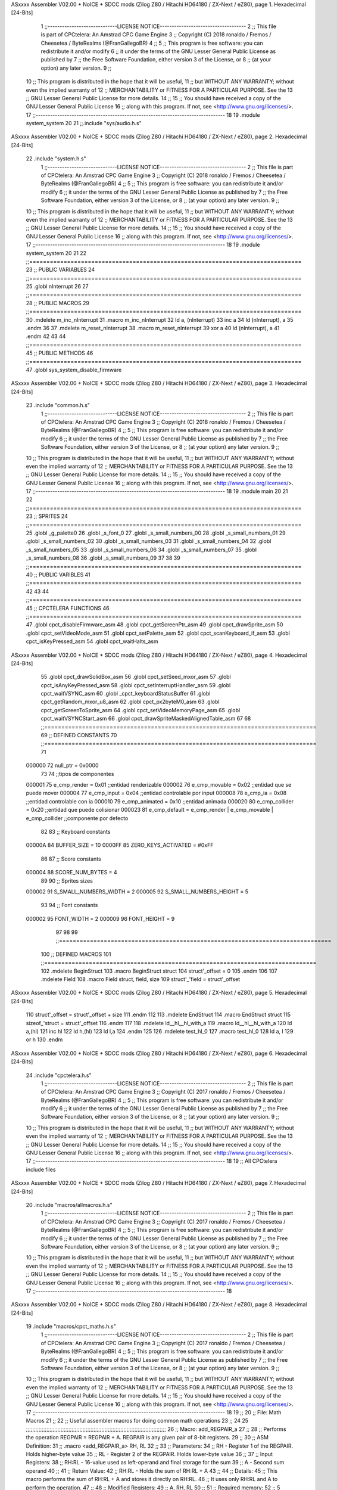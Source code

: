 ASxxxx Assembler V02.00 + NoICE + SDCC mods  (Zilog Z80 / Hitachi HD64180 / ZX-Next / eZ80), page 1.
Hexadecimal [24-Bits]



                                      1 ;;-----------------------------LICENSE NOTICE------------------------------------
                                      2 ;;  This file is part of CPCtelera: An Amstrad CPC Game Engine 
                                      3 ;;  Copyright (C) 2018 ronaldo / Fremos / Cheesetea / ByteRealms (@FranGallegoBR)
                                      4 ;;
                                      5 ;;  This program is free software: you can redistribute it and/or modify
                                      6 ;;  it under the terms of the GNU Lesser General Public License as published by
                                      7 ;;  the Free Software Foundation, either version 3 of the License, or
                                      8 ;;  (at your option) any later version.
                                      9 ;;
                                     10 ;;  This program is distributed in the hope that it will be useful,
                                     11 ;;  but WITHOUT ANY WARRANTY; without even the implied warranty of
                                     12 ;;  MERCHANTABILITY or FITNESS FOR A PARTICULAR PURPOSE.  See the
                                     13 ;;  GNU Lesser General Public License for more details.
                                     14 ;;
                                     15 ;;  You should have received a copy of the GNU Lesser General Public License
                                     16 ;;  along with this program.  If not, see <http://www.gnu.org/licenses/>.
                                     17 ;;-------------------------------------------------------------------------------
                                     18 
                                     19 .module system_system
                                     20 
                                     21 ;;.include "sys/audio.h.s"
ASxxxx Assembler V02.00 + NoICE + SDCC mods  (Zilog Z80 / Hitachi HD64180 / ZX-Next / eZ80), page 2.
Hexadecimal [24-Bits]



                                     22 .include "system.h.s"
                                      1 ;;-----------------------------LICENSE NOTICE------------------------------------
                                      2 ;;  This file is part of CPCtelera: An Amstrad CPC Game Engine 
                                      3 ;;  Copyright (C) 2018 ronaldo / Fremos / Cheesetea / ByteRealms (@FranGallegoBR)
                                      4 ;;
                                      5 ;;  This program is free software: you can redistribute it and/or modify
                                      6 ;;  it under the terms of the GNU Lesser General Public License as published by
                                      7 ;;  the Free Software Foundation, either version 3 of the License, or
                                      8 ;;  (at your option) any later version.
                                      9 ;;
                                     10 ;;  This program is distributed in the hope that it will be useful,
                                     11 ;;  but WITHOUT ANY WARRANTY; without even the implied warranty of
                                     12 ;;  MERCHANTABILITY or FITNESS FOR A PARTICULAR PURPOSE.  See the
                                     13 ;;  GNU Lesser General Public License for more details.
                                     14 ;;
                                     15 ;;  You should have received a copy of the GNU Lesser General Public License
                                     16 ;;  along with this program.  If not, see <http://www.gnu.org/licenses/>.
                                     17 ;;-------------------------------------------------------------------------------
                                     18 
                                     19 .module system_system
                                     20 
                                     21 
                                     22 ;;===============================================================================
                                     23 ;; PUBLIC VARIABLES
                                     24 ;;===============================================================================
                                     25 .globl nInterrupt
                                     26 
                                     27 ;;===============================================================================
                                     28 ;; PUBLIC MACROS
                                     29 ;;===============================================================================
                                     30 .mdelete m_inc_nInterrupt
                                     31 .macro m_inc_nInterrupt
                                     32     ld a, (nInterrupt)
                                     33     inc a
                                     34     ld (nInterrupt), a 
                                     35 .endm
                                     36 
                                     37 .mdelete m_reset_nInterrupt
                                     38 .macro m_reset_nInterrupt
                                     39     xor a
                                     40     ld (nInterrupt), a 
                                     41 .endm
                                     42 
                                     43 
                                     44 ;;===============================================================================
                                     45 ;; PUBLIC METHODS
                                     46 ;;===============================================================================
                                     47 .globl sys_system_disable_firmware
ASxxxx Assembler V02.00 + NoICE + SDCC mods  (Zilog Z80 / Hitachi HD64180 / ZX-Next / eZ80), page 3.
Hexadecimal [24-Bits]



                                     23 .include "common.h.s"
                                      1 ;;-----------------------------LICENSE NOTICE------------------------------------
                                      2 ;;  This file is part of CPCtelera: An Amstrad CPC Game Engine 
                                      3 ;;  Copyright (C) 2018 ronaldo / Fremos / Cheesetea / ByteRealms (@FranGallegoBR)
                                      4 ;;
                                      5 ;;  This program is free software: you can redistribute it and/or modify
                                      6 ;;  it under the terms of the GNU Lesser General Public License as published by
                                      7 ;;  the Free Software Foundation, either version 3 of the License, or
                                      8 ;;  (at your option) any later version.
                                      9 ;;
                                     10 ;;  This program is distributed in the hope that it will be useful,
                                     11 ;;  but WITHOUT ANY WARRANTY; without even the implied warranty of
                                     12 ;;  MERCHANTABILITY or FITNESS FOR A PARTICULAR PURPOSE.  See the
                                     13 ;;  GNU Lesser General Public License for more details.
                                     14 ;;
                                     15 ;;  You should have received a copy of the GNU Lesser General Public License
                                     16 ;;  along with this program.  If not, see <http://www.gnu.org/licenses/>.
                                     17 ;;-------------------------------------------------------------------------------
                                     18 
                                     19 .module main
                                     20 
                                     21 
                                     22 ;;===============================================================================
                                     23 ;; SPRITES
                                     24 ;;===============================================================================
                                     25 .globl _g_palette0
                                     26 .globl _s_font_0
                                     27 .globl _s_small_numbers_00
                                     28 .globl _s_small_numbers_01
                                     29 .globl _s_small_numbers_02
                                     30 .globl _s_small_numbers_03
                                     31 .globl _s_small_numbers_04
                                     32 .globl _s_small_numbers_05
                                     33 .globl _s_small_numbers_06
                                     34 .globl _s_small_numbers_07
                                     35 .globl _s_small_numbers_08
                                     36 .globl _s_small_numbers_09
                                     37 
                                     38 
                                     39 ;;===============================================================================
                                     40 ;; PUBLIC VARIBLES
                                     41 ;;===============================================================================
                                     42 
                                     43 
                                     44 ;;===============================================================================
                                     45 ;; CPCTELERA FUNCTIONS
                                     46 ;;===============================================================================
                                     47 .globl cpct_disableFirmware_asm
                                     48 .globl cpct_getScreenPtr_asm
                                     49 .globl cpct_drawSprite_asm
                                     50 .globl cpct_setVideoMode_asm
                                     51 .globl cpct_setPalette_asm
                                     52 .globl cpct_scanKeyboard_if_asm
                                     53 .globl cpct_isKeyPressed_asm
                                     54 .globl cpct_waitHalts_asm
ASxxxx Assembler V02.00 + NoICE + SDCC mods  (Zilog Z80 / Hitachi HD64180 / ZX-Next / eZ80), page 4.
Hexadecimal [24-Bits]



                                     55 .globl cpct_drawSolidBox_asm
                                     56 .globl cpct_setSeed_mxor_asm
                                     57 .globl cpct_isAnyKeyPressed_asm
                                     58 .globl cpct_setInterruptHandler_asm
                                     59 .globl cpct_waitVSYNC_asm
                                     60 .globl _cpct_keyboardStatusBuffer
                                     61 .globl cpct_getRandom_mxor_u8_asm
                                     62 .globl cpct_px2byteM0_asm
                                     63 .globl cpct_getScreenToSprite_asm
                                     64 .globl cpct_setVideoMemoryPage_asm
                                     65 .globl cpct_waitVSYNCStart_asm
                                     66 .globl cpct_drawSpriteMaskedAlignedTable_asm
                                     67 
                                     68 ;;===============================================================================
                                     69 ;; DEFINED CONSTANTS
                                     70 ;;===============================================================================
                                     71 
                           000000    72 null_ptr = 0x0000
                                     73 
                                     74 ;;tipos de componentes
                           000001    75 e_cmp_render = 0x01     ;;entidad renderizable
                           000002    76 e_cmp_movable = 0x02    ;;entidad que se puede mover
                           000004    77 e_cmp_input = 0x04      ;;entidad controlable por input  
                           000008    78 e_cmp_ia = 0x08         ;;entidad controlable con ia
                           000010    79 e_cmp_animated = 0x10   ;;entidad animada
                           000020    80 e_cmp_collider = 0x20   ;;entidad que puede colisionar
                           000023    81 e_cmp_default = e_cmp_render | e_cmp_movable | e_cmp_collider  ;;componente por defecto
                                     82 
                                     83 ;; Keyboard constants
                           00000A    84 BUFFER_SIZE = 10
                           0000FF    85 ZERO_KEYS_ACTIVATED = #0xFF
                                     86 
                                     87 ;; Score constants
                           000004    88 SCORE_NUM_BYTES = 4
                                     89 
                                     90 ;; Sprites sizes
                           000002    91 S_SMALL_NUMBERS_WIDTH = 2
                           000005    92 S_SMALL_NUMBERS_HEIGHT = 5
                                     93 
                                     94 ;; Font constants
                           000002    95 FONT_WIDTH = 2
                           000009    96 FONT_HEIGHT = 9
                                     97 
                                     98 
                                     99 ;;===============================================================================
                                    100 ;; DEFINED MACROS
                                    101 ;;===============================================================================
                                    102 .mdelete BeginStruct
                                    103 .macro BeginStruct struct
                                    104     struct'_offset = 0
                                    105 .endm
                                    106 
                                    107 .mdelete Field
                                    108 .macro Field struct, field, size
                                    109     struct'_'field = struct'_offset
ASxxxx Assembler V02.00 + NoICE + SDCC mods  (Zilog Z80 / Hitachi HD64180 / ZX-Next / eZ80), page 5.
Hexadecimal [24-Bits]



                                    110     struct'_offset = struct'_offset + size
                                    111 .endm
                                    112 
                                    113 .mdelete EndStruct
                                    114 .macro EndStruct struct
                                    115     sizeof_'struct = struct'_offset
                                    116 .endm
                                    117 
                                    118 .mdelete ld__hl__hl_with_a
                                    119 .macro ld__hl__hl_with_a
                                    120     ld a,(hl)
                                    121     inc hl
                                    122     ld h,(hl)
                                    123     ld l,a
                                    124 .endm
                                    125 
                                    126 .mdelete test_hl_0
                                    127 .macro test_hl_0
                                    128     ld a, l
                                    129     or h
                                    130 .endm
ASxxxx Assembler V02.00 + NoICE + SDCC mods  (Zilog Z80 / Hitachi HD64180 / ZX-Next / eZ80), page 6.
Hexadecimal [24-Bits]



                                     24 .include "cpctelera.h.s"
                                      1 ;;-----------------------------LICENSE NOTICE------------------------------------
                                      2 ;;  This file is part of CPCtelera: An Amstrad CPC Game Engine
                                      3 ;;  Copyright (C) 2017 ronaldo / Fremos / Cheesetea / ByteRealms (@FranGallegoBR)
                                      4 ;;
                                      5 ;;  This program is free software: you can redistribute it and/or modify
                                      6 ;;  it under the terms of the GNU Lesser General Public License as published by
                                      7 ;;  the Free Software Foundation, either version 3 of the License, or
                                      8 ;;  (at your option) any later version.
                                      9 ;;
                                     10 ;;  This program is distributed in the hope that it will be useful,
                                     11 ;;  but WITHOUT ANY WARRANTY; without even the implied warranty of
                                     12 ;;  MERCHANTABILITY or FITNESS FOR A PARTICULAR PURPOSE.  See the
                                     13 ;;  GNU Lesser General Public License for more details.
                                     14 ;;
                                     15 ;;  You should have received a copy of the GNU Lesser General Public License
                                     16 ;;  along with this program.  If not, see <http://www.gnu.org/licenses/>.
                                     17 ;;-------------------------------------------------------------------------------
                                     18 
                                     19 ;; All CPCtelera include files
ASxxxx Assembler V02.00 + NoICE + SDCC mods  (Zilog Z80 / Hitachi HD64180 / ZX-Next / eZ80), page 7.
Hexadecimal [24-Bits]



                                     20 .include "macros/allmacros.h.s"
                                      1 ;;-----------------------------LICENSE NOTICE------------------------------------
                                      2 ;;  This file is part of CPCtelera: An Amstrad CPC Game Engine
                                      3 ;;  Copyright (C) 2017 ronaldo / Fremos / Cheesetea / ByteRealms (@FranGallegoBR)
                                      4 ;;
                                      5 ;;  This program is free software: you can redistribute it and/or modify
                                      6 ;;  it under the terms of the GNU Lesser General Public License as published by
                                      7 ;;  the Free Software Foundation, either version 3 of the License, or
                                      8 ;;  (at your option) any later version.
                                      9 ;;
                                     10 ;;  This program is distributed in the hope that it will be useful,
                                     11 ;;  but WITHOUT ANY WARRANTY; without even the implied warranty of
                                     12 ;;  MERCHANTABILITY or FITNESS FOR A PARTICULAR PURPOSE.  See the
                                     13 ;;  GNU Lesser General Public License for more details.
                                     14 ;;
                                     15 ;;  You should have received a copy of the GNU Lesser General Public License
                                     16 ;;  along with this program.  If not, see <http://www.gnu.org/licenses/>.
                                     17 ;;-------------------------------------------------------------------------------
                                     18 
ASxxxx Assembler V02.00 + NoICE + SDCC mods  (Zilog Z80 / Hitachi HD64180 / ZX-Next / eZ80), page 8.
Hexadecimal [24-Bits]



                                     19 .include "macros/cpct_maths.h.s"
                                      1 ;;-----------------------------LICENSE NOTICE------------------------------------
                                      2 ;;  This file is part of CPCtelera: An Amstrad CPC Game Engine 
                                      3 ;;  Copyright (C) 2017 ronaldo / Fremos / Cheesetea / ByteRealms (@FranGallegoBR)
                                      4 ;;
                                      5 ;;  This program is free software: you can redistribute it and/or modify
                                      6 ;;  it under the terms of the GNU Lesser General Public License as published by
                                      7 ;;  the Free Software Foundation, either version 3 of the License, or
                                      8 ;;  (at your option) any later version.
                                      9 ;;
                                     10 ;;  This program is distributed in the hope that it will be useful,
                                     11 ;;  but WITHOUT ANY WARRANTY; without even the implied warranty of
                                     12 ;;  MERCHANTABILITY or FITNESS FOR A PARTICULAR PURPOSE.  See the
                                     13 ;;  GNU Lesser General Public License for more details.
                                     14 ;;
                                     15 ;;  You should have received a copy of the GNU Lesser General Public License
                                     16 ;;  along with this program.  If not, see <http://www.gnu.org/licenses/>.
                                     17 ;;-------------------------------------------------------------------------------
                                     18 
                                     19 ;;
                                     20 ;; File: Math Macros
                                     21 ;;
                                     22 ;;    Useful assembler macros for doing common math operations
                                     23 ;;
                                     24 
                                     25 ;;;;;;;;;;;;;;;;;;;;;;;;;;;;;;;;;;;;;;;;;;;;;;;;;;;;;;;;;;;;;;;;;;;;;;;;;;;;;;;;;;;;;;;;;
                                     26 ;; Macro: add_REGPAIR_a 
                                     27 ;;
                                     28 ;;    Performs the operation REGPAIR = REGPAIR + A. REGPAIR is any given pair of 8-bit registers.
                                     29 ;;
                                     30 ;; ASM Definition:
                                     31 ;;    .macro <add_REGPAIR_a> RH, RL
                                     32 ;;
                                     33 ;; Parameters:
                                     34 ;;    RH    - Register 1 of the REGPAIR. Holds higher-byte value
                                     35 ;;    RL    - Register 2 of the REGPAIR. Holds lower-byte value
                                     36 ;; 
                                     37 ;; Input Registers: 
                                     38 ;;    RH:RL - 16-value used as left-operand and final storage for the sum
                                     39 ;;    A     - Second sum operand
                                     40 ;;
                                     41 ;; Return Value:
                                     42 ;;    RH:RL - Holds the sum of RH:RL + A
                                     43 ;;
                                     44 ;; Details:
                                     45 ;;    This macro performs the sum of RH:RL + A and stores it directly on RH:RL.
                                     46 ;; It uses only RH:RL and A to perform the operation.
                                     47 ;;
                                     48 ;; Modified Registers: 
                                     49 ;;    A, RH, RL
                                     50 ;;
                                     51 ;; Required memory:
                                     52 ;;    5 bytes
                                     53 ;;
                                     54 ;; Time Measures:
ASxxxx Assembler V02.00 + NoICE + SDCC mods  (Zilog Z80 / Hitachi HD64180 / ZX-Next / eZ80), page 9.
Hexadecimal [24-Bits]



                                     55 ;; (start code)
                                     56 ;;  Case | microSecs(us) | CPU Cycles
                                     57 ;; ------------------------------------
                                     58 ;;  Any  |       5       |     20
                                     59 ;; ------------------------------------
                                     60 ;; (end code)
                                     61 ;;;;;;;;;;;;;;;;;;;;;;;;;;;;;;;;;;;;;;;;;;;;;;;;;;;;;;;;;;;;;;;;;;;;;;;;;;;;;;;;;;;;;;;;;
                                     62 .macro add_REGPAIR_a rh, rl
                                     63    ;; First Perform RH = E + A
                                     64    add rl    ;; [1] A' = RL + A 
                                     65    ld  rl, a ;; [1] RL' = A' = RL + A. It might generate Carry that must be added to RH
                                     66    
                                     67    ;; Then Perform RH = RH + Carry 
                                     68    adc rh    ;; [1] A'' = A' + RH + Carry = RL + A + RH + Carry
                                     69    sub rl    ;; [1] Remove RL'. A''' = A'' - RL' = RL + A + RH + Carry - (RL + A) = RH + Carry
                                     70    ld  rh, a ;; [1] Save into RH (RH' = A''' = RH + Carry)
                                     71 .endm
                                     72 
                                     73 ;;;;;;;;;;;;;;;;;;;;;;;;;;;;;;;;;;;;;;;;;;;;;;;;;;;;;;;;;;;;;;;;;;;;;;;;;;;;;;;;;;;;;;;;;
                                     74 ;; Macro: add_de_a
                                     75 ;;
                                     76 ;;    Performs the operation DE = DE + A
                                     77 ;;
                                     78 ;; ASM Definition:
                                     79 ;;    .macro <add_de_a>
                                     80 ;;
                                     81 ;; Parameters:
                                     82 ;;    None
                                     83 ;; 
                                     84 ;; Input Registers: 
                                     85 ;;    DE    - First sum operand and Destination Register
                                     86 ;;    A     - Second sum operand
                                     87 ;;
                                     88 ;; Return Value:
                                     89 ;;    DE - Holds the sum of DE + A
                                     90 ;;
                                     91 ;; Details:
                                     92 ;;    This macro performs the sum of DE + A and stores it directly on DE.
                                     93 ;; It uses only DE and A to perform the operation.
                                     94 ;;    This macro is a direct instantiation of the macro <add_REGPAIR_a>.
                                     95 ;;
                                     96 ;; Modified Registers: 
                                     97 ;;    A, DE
                                     98 ;;
                                     99 ;; Required memory:
                                    100 ;;    5 bytes
                                    101 ;;
                                    102 ;; Time Measures:
                                    103 ;; (start code)
                                    104 ;;  Case | microSecs(us) | CPU Cycles
                                    105 ;; ------------------------------------
                                    106 ;;  Any  |       5       |     20
                                    107 ;; ------------------------------------
                                    108 ;; (end code)
                                    109 ;;;;;;;;;;;;;;;;;;;;;;;;;;;;;;;;;;;;;;;;;;;;;;;;;;;;;;;;;;;;;;;;;;;;;;;;;;;;;;;;;;;;;;;;;
ASxxxx Assembler V02.00 + NoICE + SDCC mods  (Zilog Z80 / Hitachi HD64180 / ZX-Next / eZ80), page 10.
Hexadecimal [24-Bits]



                                    110 .macro add_de_a
                                    111    add_REGPAIR_a  d, e
                                    112 .endm
                                    113 
                                    114 ;;;;;;;;;;;;;;;;;;;;;;;;;;;;;;;;;;;;;;;;;;;;;;;;;;;;;;;;;;;;;;;;;;;;;;;;;;;;;;;;;;;;;;;;;
                                    115 ;; Macro: add_hl_a
                                    116 ;;
                                    117 ;;    Performs the operation HL = HL + A
                                    118 ;;
                                    119 ;; ASM Definition:
                                    120 ;;    .macro <add_hl_a>
                                    121 ;;
                                    122 ;; Parameters:
                                    123 ;;    None
                                    124 ;; 
                                    125 ;; Input Registers: 
                                    126 ;;    HL    - First sum operand and Destination Register
                                    127 ;;    A     - Second sum operand
                                    128 ;;
                                    129 ;; Return Value:
                                    130 ;;    HL - Holds the sum of HL + A
                                    131 ;;
                                    132 ;; Details:
                                    133 ;;    This macro performs the sum of HL + A and stores it directly on HL.
                                    134 ;; It uses only HL and A to perform the operation.
                                    135 ;;    This macro is a direct instantiation of the macro <add_REGPAIR_a>.
                                    136 ;;
                                    137 ;; Modified Registers: 
                                    138 ;;    A, HL
                                    139 ;;
                                    140 ;; Required memory:
                                    141 ;;    5 bytes
                                    142 ;;
                                    143 ;; Time Measures:
                                    144 ;; (start code)
                                    145 ;;  Case | microSecs(us) | CPU Cycles
                                    146 ;; ------------------------------------
                                    147 ;;  Any  |       5       |     20
                                    148 ;; ------------------------------------
                                    149 ;; (end code)
                                    150 ;;;;;;;;;;;;;;;;;;;;;;;;;;;;;;;;;;;;;;;;;;;;;;;;;;;;;;;;;;;;;;;;;;;;;;;;;;;;;;;;;;;;;;;;;
                                    151 .macro add_hl_a
                                    152    add_REGPAIR_a  h, l
                                    153 .endm
                                    154 
                                    155 ;;;;;;;;;;;;;;;;;;;;;;;;;;;;;;;;;;;;;;;;;;;;;;;;;;;;;;;;;;;;;;;;;;;;;;;;;;;;;;;;;;;;;;;;;
                                    156 ;; Macro: add_bc_a
                                    157 ;;
                                    158 ;;    Performs the operation BC = BC + A
                                    159 ;;
                                    160 ;; ASM Definition:
                                    161 ;;    .macro <add_bc_a>
                                    162 ;;
                                    163 ;; Parameters:
                                    164 ;;    None
ASxxxx Assembler V02.00 + NoICE + SDCC mods  (Zilog Z80 / Hitachi HD64180 / ZX-Next / eZ80), page 11.
Hexadecimal [24-Bits]



                                    165 ;; 
                                    166 ;; Input Registers: 
                                    167 ;;    BC    - First sum operand and Destination Register
                                    168 ;;    A     - Second sum operand
                                    169 ;;
                                    170 ;; Return Value:
                                    171 ;;    BC - Holds the sum of BC + A
                                    172 ;;
                                    173 ;; Details:
                                    174 ;;    This macro performs the sum of BC + A and stores it directly on BC.
                                    175 ;; It uses only BC and A to perform the operation.
                                    176 ;;    This macro is a direct instantiation of the macro <add_REGPAIR_a>.
                                    177 ;;
                                    178 ;; Modified Registers: 
                                    179 ;;    A, BC
                                    180 ;;
                                    181 ;; Required memory:
                                    182 ;;    5 bytes
                                    183 ;;
                                    184 ;; Time Measures:
                                    185 ;; (start code)
                                    186 ;;  Case | microSecs(us) | CPU Cycles
                                    187 ;; ------------------------------------
                                    188 ;;  Any  |       5       |     20
                                    189 ;; ------------------------------------
                                    190 ;; (end code)
                                    191 ;;;;;;;;;;;;;;;;;;;;;;;;;;;;;;;;;;;;;;;;;;;;;;;;;;;;;;;;;;;;;;;;;;;;;;;;;;;;;;;;;;;;;;;;;
                                    192 .macro add_bc_a
                                    193    add_REGPAIR_a  b, c
                                    194 .endm
                                    195 
                                    196 ;;;;;;;;;;;;;;;;;;;;;;;;;;;;;;;;;;;;;;;;;;;;;;;;;;;;;;;;;;;;;;;;;;;;;;;;;;;;;;;;;;;;;;;;;
                                    197 ;; Macro: sub_REGPAIR_a 
                                    198 ;;
                                    199 ;;    Performs the operation REGPAIR = REGPAIR - A. REGPAIR is any given pair of 8-bit registers.
                                    200 ;;
                                    201 ;; ASM Definition:
                                    202 ;;    .macro <sub_REGPAIR_a> RH, RL
                                    203 ;;
                                    204 ;; Parameters:
                                    205 ;;    RH    - Register 1 of the REGPAIR. Holds higher-byte value
                                    206 ;;    RL    - Register 2 of the REGPAIR. Holds lower-byte value
                                    207 ;;  ?JMPLBL - Optional Jump label. A temporal one will be produced if none is given.
                                    208 ;; 
                                    209 ;; Input Registers: 
                                    210 ;;    RH:RL - 16-value used as left-operand and final storage for the subtraction
                                    211 ;;    A     - Second subtraction operand (A > 0)
                                    212 ;;
                                    213 ;; Preconditions:
                                    214 ;;    A > 0 - Value in register A is considered to be unsigned and must be greater
                                    215 ;;            than 0 for this macro to work properly.
                                    216 ;;
                                    217 ;; Return Value:
                                    218 ;;    RH:RL - Holds the result of RH:RL - A
                                    219 ;;
ASxxxx Assembler V02.00 + NoICE + SDCC mods  (Zilog Z80 / Hitachi HD64180 / ZX-Next / eZ80), page 12.
Hexadecimal [24-Bits]



                                    220 ;; Details:
                                    221 ;;    This macro performs the subtraction of RH:RL - A and stores it directly on RH:RL.
                                    222 ;; It uses only RH:RL and A to perform the operation.
                                    223 ;;    With respect to the optional label ?JMPLBL, it is often better not to provide 
                                    224 ;; this parameter. A temporal local symbol will be automatically generated for that label.
                                    225 ;; Only provide it when you have a specific reason to do that.
                                    226 ;;
                                    227 ;; Modified Registers: 
                                    228 ;;    A, RH, RL
                                    229 ;;
                                    230 ;; Required memory:
                                    231 ;;    7 bytes
                                    232 ;;
                                    233 ;; Time Measures:
                                    234 ;; (start code)
                                    235 ;;  Case | microSecs(us) | CPU Cycles
                                    236 ;; ------------------------------------
                                    237 ;;  Any  |       7       |     28
                                    238 ;; ------------------------------------
                                    239 ;; (end code)
                                    240 ;;;;;;;;;;;;;;;;;;;;;;;;;;;;;;;;;;;;;;;;;;;;;;;;;;;;;;;;;;;;;;;;;;;;;;;;;;;;;;;;;;;;;;;;;
                                    241 .macro sub_REGPAIR_a rh, rl, ?jmplbl
                                    242    ;; First Perform A' = A - 1 - RL 
                                    243    ;; (Inverse subtraction minus 1, used  to test for Carry, needed to know when to subtract 1 from RH)
                                    244    dec    a          ;; [1] --A (In case A == RL, inverse subtraction should produce carry not to decrement RH)
                                    245    sub   rl          ;; [1] A' = A - 1 - RL
                                    246    jr     c, jmplbl  ;; [2/3] If A <= RL, Carry will be produced, and no decrement of RH is required, so jump over it
                                    247      dec   rh        ;; [1] --RH (A > RL, so RH must be decremented)
                                    248 jmplbl:   
                                    249    ;; Now invert A to get the subtraction we wanted 
                                    250    ;; { RL' = -A' - 1 = -(A - 1 - RL) - 1 = RL - A }
                                    251    cpl            ;; [1] A'' = RL - A (Original subtraction we wanted, calculated trough one's complement of A')
                                    252    ld    rl, a    ;; [1] Save into RL (RL' = RL - A)
                                    253 .endm
                                    254 
                                    255 ;;;;;;;;;;;;;;;;;;;;;;;;;;;;;;;;;;;;;;;;;;;;;;;;;;;;;;;;;;;;;;;;;;;;;;;;;;;;;;;;;;;;;;;;;
                                    256 ;; Macro: sub_de_a 
                                    257 ;;
                                    258 ;;    Performs the operation DE = DE - A. DE is any given pair of 8-bit registers.
                                    259 ;;
                                    260 ;; ASM Definition:
                                    261 ;;    .macro <sub_de_a>
                                    262 ;; 
                                    263 ;; Input Registers: 
                                    264 ;;    DE - 16-value used as left-operand and final storage for the subtraction
                                    265 ;;    A  - Second subtraction operand
                                    266 ;;
                                    267 ;; Return Value:
                                    268 ;;    DE - Holds the result of DE - A
                                    269 ;;
                                    270 ;; Details:
                                    271 ;;    This macro performs the subtraction of DE - A and stores it directly on DE.
                                    272 ;; It uses only DE and A to perform the operation.
                                    273 ;;
                                    274 ;; Modified Registers: 
ASxxxx Assembler V02.00 + NoICE + SDCC mods  (Zilog Z80 / Hitachi HD64180 / ZX-Next / eZ80), page 13.
Hexadecimal [24-Bits]



                                    275 ;;    A, DE
                                    276 ;;
                                    277 ;; Required memory:
                                    278 ;;    7 bytes
                                    279 ;;
                                    280 ;; Time Measures:
                                    281 ;; (start code)
                                    282 ;;  Case | microSecs(us) | CPU Cycles
                                    283 ;; ------------------------------------
                                    284 ;;  Any  |       7       |     28
                                    285 ;; ------------------------------------
                                    286 ;; (end code)
                                    287 ;;;;;;;;;;;;;;;;;;;;;;;;;;;;;;;;;;;;;;;;;;;;;;;;;;;;;;;;;;;;;;;;;;;;;;;;;;;;;;;;;;;;;;;;;
                                    288 .macro sub_de_a
                                    289    sub_REGPAIR_a  d, e
                                    290 .endm
                                    291 
                                    292 ;;;;;;;;;;;;;;;;;;;;;;;;;;;;;;;;;;;;;;;;;;;;;;;;;;;;;;;;;;;;;;;;;;;;;;;;;;;;;;;;;;;;;;;;;
                                    293 ;; Macro: sub_hl_a 
                                    294 ;;
                                    295 ;;    Performs the operation HL = HL - A. HL is any given pair of 8-bit registers.
                                    296 ;;
                                    297 ;; ASM Definition:
                                    298 ;;    .macro <sub_hl_a>
                                    299 ;; 
                                    300 ;; Input Registers: 
                                    301 ;;    HL - 16-value used as left-operand and final storage for the subtraction
                                    302 ;;    A  - Second subtraction operand
                                    303 ;;
                                    304 ;; Return Value:
                                    305 ;;    HL - Holds the result of HL - A
                                    306 ;;
                                    307 ;; Details:
                                    308 ;;    This macro performs the subtraction of HL - A and stores it directly on HL.
                                    309 ;; It uses only HL and A to perform the operation.
                                    310 ;;
                                    311 ;; Modified Registers: 
                                    312 ;;    A, HL
                                    313 ;;
                                    314 ;; Required memory:
                                    315 ;;    7 bytes
                                    316 ;;
                                    317 ;; Time Measures:
                                    318 ;; (start code)
                                    319 ;;  Case | microSecs(us) | CPU Cycles
                                    320 ;; ------------------------------------
                                    321 ;;  Any  |       7       |     28
                                    322 ;; ------------------------------------
                                    323 ;; (end code)
                                    324 ;;;;;;;;;;;;;;;;;;;;;;;;;;;;;;;;;;;;;;;;;;;;;;;;;;;;;;;;;;;;;;;;;;;;;;;;;;;;;;;;;;;;;;;;;
                                    325 .macro sub_hl_a
                                    326    sub_REGPAIR_a  h, l
                                    327 .endm
                                    328 
                                    329 ;;;;;;;;;;;;;;;;;;;;;;;;;;;;;;;;;;;;;;;;;;;;;;;;;;;;;;;;;;;;;;;;;;;;;;;;;;;;;;;;;;;;;;;;;
ASxxxx Assembler V02.00 + NoICE + SDCC mods  (Zilog Z80 / Hitachi HD64180 / ZX-Next / eZ80), page 14.
Hexadecimal [24-Bits]



                                    330 ;; Macro: sub_bc_a 
                                    331 ;;
                                    332 ;;    Performs the operation BC = BC - A. BC is any given pair of 8-bit registers.
                                    333 ;;
                                    334 ;; ASM Definition:
                                    335 ;;    .macro <sub_bc_a>
                                    336 ;; 
                                    337 ;; Input Registers: 
                                    338 ;;    BC - 16-value used as left-operand and final storage for the subtraction
                                    339 ;;    A  - Second subtraction operand
                                    340 ;;
                                    341 ;; Return Value:
                                    342 ;;    BC - Holds the result of BC - A
                                    343 ;;
                                    344 ;; Details:
                                    345 ;;    This macro performs the subtraction of BC - A and stores it directly on BC.
                                    346 ;; It uses only BC and A to perform the operation.
                                    347 ;;
                                    348 ;; Modified Registers: 
                                    349 ;;    A, BC
                                    350 ;;
                                    351 ;; Required memory:
                                    352 ;;    7 bytes
                                    353 ;;
                                    354 ;; Time Measures:
                                    355 ;; (start code)
                                    356 ;;  Case | microSecs(us) | CPU Cycles
                                    357 ;; ------------------------------------
                                    358 ;;  Any  |       7       |     28
                                    359 ;; ------------------------------------
                                    360 ;; (end code)
                                    361 ;;;;;;;;;;;;;;;;;;;;;;;;;;;;;;;;;;;;;;;;;;;;;;;;;;;;;;;;;;;;;;;;;;;;;;;;;;;;;;;;;;;;;;;;;
                                    362 .macro sub_bc_a
                                    363    sub_REGPAIR_a  b, c
                                    364 .endm
ASxxxx Assembler V02.00 + NoICE + SDCC mods  (Zilog Z80 / Hitachi HD64180 / ZX-Next / eZ80), page 15.
Hexadecimal [24-Bits]



                                     20 .include "macros/cpct_opcodeConstants.h.s"
                                      1 ;;-----------------------------LICENSE NOTICE------------------------------------
                                      2 ;;  This file is part of CPCtelera: An Amstrad CPC Game Engine 
                                      3 ;;  Copyright (C) 2016 ronaldo / Fremos / Cheesetea / ByteRealms (@FranGallegoBR)
                                      4 ;;
                                      5 ;;  This program is free software: you can redistribute it and/or modify
                                      6 ;;  it under the terms of the GNU Lesser General Public License as published by
                                      7 ;;  the Free Software Foundation, either version 3 of the License, or
                                      8 ;;  (at your option) any later version.
                                      9 ;;
                                     10 ;;  This program is distributed in the hope that it will be useful,
                                     11 ;;  but WITHOUT ANY WARRANTY; without even the implied warranty of
                                     12 ;;  MERCHANTABILITY or FITNESS FOR A PARTICULAR PURPOSE.  See the
                                     13 ;;  GNU Lesser General Public License for more details.
                                     14 ;;
                                     15 ;;  You should have received a copy of the GNU Lesser General Public License
                                     16 ;;  along with this program.  If not, see <http://www.gnu.org/licenses/>.
                                     17 ;;-------------------------------------------------------------------------------
                                     18 
                                     19 ;;
                                     20 ;; File: Opcodes
                                     21 ;;
                                     22 ;;    Constant definitions of Z80 opcodes. This will be normally used as data
                                     23 ;; for self-modifying code.
                                     24 ;;
                                     25 
                                     26 ;; Constant: opc_JR
                                     27 ;;    Opcode for "JR xx" instruction. Requires 1-byte parameter (xx)
                           000018    28 opc_JR   = 0x18
                                     29 
                                     30 ;; Constant: opc_LD_D
                                     31 ;;    Opcode for "LD d, xx" instruction. Requires 1-byte parameter (xx)
                           000016    32 opc_LD_D = 0x16
                                     33 
                                     34 ;; Constant: opc_EI
                                     35 ;;    Opcode for "EI" instruction. 
                           0000FB    36 opc_EI = 0xFB
                                     37 
                                     38 ;; Constant: opc_DI
                                     39 ;;    Opcode for "DI" instruction. 
                           0000F3    40 opc_DI = 0xF3
ASxxxx Assembler V02.00 + NoICE + SDCC mods  (Zilog Z80 / Hitachi HD64180 / ZX-Next / eZ80), page 16.
Hexadecimal [24-Bits]



                                     21 .include "macros/cpct_reverseBits.h.s"
                                      1 ;;-----------------------------LICENSE NOTICE------------------------------------
                                      2 ;;  This file is part of CPCtelera: An Amstrad CPC Game Engine 
                                      3 ;;  Copyright (C) 2016 ronaldo / Fremos / Cheesetea / ByteRealms (@FranGallegoBR)
                                      4 ;;
                                      5 ;;  This program is free software: you can redistribute it and/or modify
                                      6 ;;  it under the terms of the GNU Lesser General Public License as published by
                                      7 ;;  the Free Software Foundation, either version 3 of the License, or
                                      8 ;;  (at your option) any later version.
                                      9 ;;
                                     10 ;;  This program is distributed in the hope that it will be useful,
                                     11 ;;  but WITHOUT ANY WARRANTY; without even the implied warranty of
                                     12 ;;  MERCHANTABILITY or FITNESS FOR A PARTICULAR PURPOSE.  See the
                                     13 ;;  GNU Lesser General Public License for more details.
                                     14 ;;
                                     15 ;;  You should have received a copy of the GNU Lesser General Public License
                                     16 ;;  along with this program.  If not, see <http://www.gnu.org/licenses/>.
                                     17 ;;-------------------------------------------------------------------------------
                                     18 
                                     19 ;;
                                     20 ;; File: Reverse Bits
                                     21 ;;
                                     22 ;;    Useful macros for bit reversing and selecting in different ways. Only
                                     23 ;; valid to be used from assembly language (not from C).
                                     24 ;;
                                     25 
                                     26 ;;;;;;;;;;;;;;;;;;;;;;;;;;;;;;;;;;;;;;;;;;;;;;;;;;;;;;;;;;;;;;;;;;;;;;;;;;;;;;;;;;;;;;;;;
                                     27 ;; Macro: cpctm_reverse_and_select_bits_of_A
                                     28 ;;
                                     29 ;;    Reorders the bits of A and mixes them letting the user select the 
                                     30 ;; new order for the bits by using a selection mask.
                                     31 ;;
                                     32 ;; Parameters:
                                     33 ;;    TReg          - An 8-bits register that will be used for intermediate calculations.
                                     34 ;; This register may be one of these: B, C, D, E, H, L
                                     35 ;;    SelectionMask - An 8-bits mask that will be used to select the bits to get from 
                                     36 ;; the reordered bits. It might be an 8-bit register or even (hl).
                                     37 ;; 
                                     38 ;; Input Registers: 
                                     39 ;;    A     - Byte to be reversed
                                     40 ;;    TReg  - Should have a copy of A (same exact value)
                                     41 ;;
                                     42 ;; Return Value:
                                     43 ;;    A - Resulting value with bits reversed and selected 
                                     44 ;;
                                     45 ;; Details:
                                     46 ;;    This macro reorders the bits in A and mixes them with the same bits in
                                     47 ;; their original order by using a *SelectionMask*. The process is as follows:
                                     48 ;;
                                     49 ;;    1. Consider the 8 bits of A = TReg = [01234567]
                                     50 ;;    2. Reorder the 8 bits of A, producing A2 = [32547610]
                                     51 ;;    2. Reorder the bits of TReg, producing TReg2 = [76103254]
                                     52 ;;    3. Combines both reorders into final result using a *SelectionMask*. Each 
                                     53 ;; 0 bit from the selection mask means "select bit from A2", whereas each 1 bit
                                     54 ;; means "select bit from TReg2".
ASxxxx Assembler V02.00 + NoICE + SDCC mods  (Zilog Z80 / Hitachi HD64180 / ZX-Next / eZ80), page 17.
Hexadecimal [24-Bits]



                                     55 ;;
                                     56 ;;    For instance, a selection mask 0b11001100 will produce this result:
                                     57 ;;
                                     58 ;; (start code)
                                     59 ;;       A2 = [ 32 54 76 10 ]
                                     60 ;;    TReg2 = [ 76 10 32 54 ]
                                     61 ;;  SelMask = [ 11 00 11 00 ] // 1 = TReg2-bits, 0 = A2-bits
                                     62 ;;  ---------------------------
                                     63 ;;   Result = [ 76 54 32 10 ]
                                     64 ;; (end code)
                                     65 ;;
                                     66 ;;    Therefore, mask 0b11001100 produces the effect of reversing the bits of A
                                     67 ;; completely. Other masks will produce different reorders of the bits in A, for
                                     68 ;; different requirements or needs.
                                     69 ;;
                                     70 ;; Modified Registers: 
                                     71 ;;    AF, TReg
                                     72 ;;
                                     73 ;; Required memory:
                                     74 ;;    16 bytes
                                     75 ;;
                                     76 ;; Time Measures:
                                     77 ;; (start code)
                                     78 ;;  Case | microSecs(us) | CPU Cycles
                                     79 ;; ------------------------------------
                                     80 ;;  Any  |      16       |     64
                                     81 ;; ------------------------------------
                                     82 ;; (end code)
                                     83 ;;;;;;;;;;;;;;;;;;;;;;;;;;;;;;;;;;;;;;;;;;;;;;;;;;;;;;;;;;;;;;;;;;;;;;;;;;;;;;;;;;;;;;;;;
                                     84 .macro cpctm_reverse_and_select_bits_of_A  TReg, SelectionMask
                                     85    rlca            ;; [1] | Rotate left twice so that...
                                     86    rlca            ;; [1] | ... A=[23456701]
                                     87 
                                     88    ;; Mix bits of TReg and A so that all bits are in correct relative order
                                     89    ;; but displaced from their final desired location
                                     90    xor TReg        ;; [1] TReg = [01234567] (original value)
                                     91    and #0b01010101 ;; [2]    A = [23456701] (bits rotated twice left)
                                     92    xor TReg        ;; [1]   A2 = [03254761] (TReg mixed with A to get bits in order)
                                     93    
                                     94    ;; Now get bits 54 and 10 in their right location and save them into TReg
                                     95    rlca            ;; [1]    A = [ 32 54 76 10 ] (54 and 10 are in their desired place)
                                     96    ld TReg, a      ;; [1] TReg = A (Save this bit location into TReg)
                                     97    
                                     98    ;; Now get bits 76 and 32 in their right location in A
                                     99    rrca            ;; [1] | Rotate A right 4 times to...
                                    100    rrca            ;; [1] | ... get bits 76 and 32 located at their ...
                                    101    rrca            ;; [1] | ... desired location :
                                    102    rrca            ;; [1] | ... A = [ 76 10 32 54 ] (76 and 32 are in their desired place)
                                    103    
                                    104    ;; Finally, mix bits from TReg and A to get all bits reversed and selected
                                    105    xor TReg          ;; [1] TReg = [32547610] (Mixed bits with 54 & 10 in their right place)
                                    106    and SelectionMask ;; [2]    A = [76103254] (Mixed bits with 76 & 32 in their right place)
                                    107    xor TReg          ;; [1]   A2 = [xxxxxxxx] final value: bits of A reversed and selected using *SelectionMask*
                                    108 .endm
                                    109 
ASxxxx Assembler V02.00 + NoICE + SDCC mods  (Zilog Z80 / Hitachi HD64180 / ZX-Next / eZ80), page 18.
Hexadecimal [24-Bits]



                                    110 ;;;;;;;;;;;;;;;;;;;;;;;;;;;;;;;;;;;;;;;;;;;;;;;;;;;;;;;;;;;;;;;;;;;;;;;;;;;;;;;;;;;;;;;;;
                                    111 ;; Macro: cpctm_reverse_bits_of_A 
                                    112 ;; Macro: cpctm_reverse_mode_2_pixels_of_A
                                    113 ;;
                                    114 ;;    Reverses the 8-bits of A, from [01234567] to [76543210]. This also reverses
                                    115 ;; all pixels contained in A when A is in screen pixel format, mode 2.
                                    116 ;;
                                    117 ;; Parameters:
                                    118 ;;    TReg - An 8-bits register that will be used for intermediate calculations.
                                    119 ;; This register may be one of these: B, C, D, E, H, L
                                    120 ;; 
                                    121 ;; Input Registers: 
                                    122 ;;    A    - Byte to be reversed
                                    123 ;;    TReg - Should have a copy of A (same exact value)
                                    124 ;;
                                    125 ;; Return Value:
                                    126 ;;    A - Resulting value with bits reversed 
                                    127 ;;
                                    128 ;; Requires:
                                    129 ;;   - Uses the macro <cpctm_reverse_and_select_bits_of_A>.
                                    130 ;;
                                    131 ;; Details:
                                    132 ;;    This macro reverses the bits in A. If bits of A = [01234567], the final
                                    133 ;; result after processing this macro will be A = [76543210]. Register TReg is
                                    134 ;; used for intermediate calculations and its value is destroyed.
                                    135 ;;
                                    136 ;; Modified Registers: 
                                    137 ;;    AF, TReg
                                    138 ;;
                                    139 ;; Required memory:
                                    140 ;;    16 bytes
                                    141 ;;
                                    142 ;; Time Measures:
                                    143 ;; (start code)
                                    144 ;;  Case | microSecs(us) | CPU Cycles
                                    145 ;; ------------------------------------
                                    146 ;;  Any  |      16       |     64
                                    147 ;; ------------------------------------
                                    148 ;; (end code)
                                    149 ;;;;;;;;;;;;;;;;;;;;;;;;;;;;;;;;;;;;;;;;;;;;;;;;;;;;;;;;;;;;;;;;;;;;;;;;;;;;;;;;;;;;;;;;;
                                    150 .macro cpctm_reverse_bits_of_A  TReg
                                    151    cpctm_reverse_and_select_bits_of_A  TReg, #0b11001100
                                    152 .endm
                                    153 .macro cpctm_reverse_mode_2_pixels_of_A   TReg
                                    154    cpctm_reverse_bits_of_A  TReg
                                    155 .endm
                                    156 
                                    157 ;;;;;;;;;;;;;;;;;;;;;;;;;;;;;;;;;;;;;;;;;;;;;;;;;;;;;;;;;;;;;;;;;;;;;;;;;;;;;;;;;;;;;;;;;
                                    158 ;; Macro: cpctm_reverse_mode_1_pixels_of_A
                                    159 ;;
                                    160 ;;    Reverses the order of pixel values contained in register A, assuming A is 
                                    161 ;; in screen pixel format, mode 1.
                                    162 ;;
                                    163 ;; Parameters:
                                    164 ;;    TReg - An 8-bits register that will be used for intermediate calculations.
ASxxxx Assembler V02.00 + NoICE + SDCC mods  (Zilog Z80 / Hitachi HD64180 / ZX-Next / eZ80), page 19.
Hexadecimal [24-Bits]



                                    165 ;; This register may be one of these: B, C, D, E, H, L
                                    166 ;; 
                                    167 ;; Input Registers: 
                                    168 ;;    A    - Byte with pixel values to be reversed
                                    169 ;;    TReg - Should have a copy of A (same exact value)
                                    170 ;;
                                    171 ;; Return Value:
                                    172 ;;    A - Resulting byte with the 4 pixels values reversed in order
                                    173 ;;
                                    174 ;; Requires:
                                    175 ;;   - Uses the macro <cpctm_reverse_and_select_bits_of_A>.
                                    176 ;;
                                    177 ;; Details:
                                    178 ;;    This macro considers that A contains a byte that codifies 4 pixels in 
                                    179 ;; screen pixel format, mode 1. It modifies A to reverse the order of its 4 
                                    180 ;; contained pixel values left-to-right (1234 -> 4321). With respect to the 
                                    181 ;; order of the 8-bits of A, the concrete operations performed is:
                                    182 ;; (start code)
                                    183 ;;    A = [01234567] == reverse-pixels ==> [32107654] = A2
                                    184 ;; (end code)
                                    185 ;;    You may want to check <cpct_px2byteM1> to know how bits codify both pixels
                                    186 ;; in one single byte for screen pixel format, mode 1.
                                    187 ;;
                                    188 ;;    *TReg* is an 8-bit register that will be used for intermediate calculations,
                                    189 ;; destroying its original value (that should be same as A, at the start).
                                    190 ;;
                                    191 ;; Modified Registers: 
                                    192 ;;    AF, TReg
                                    193 ;;
                                    194 ;; Required memory:
                                    195 ;;    16 bytes
                                    196 ;;
                                    197 ;; Time Measures:
                                    198 ;; (start code)
                                    199 ;;  Case | microSecs(us) | CPU Cycles
                                    200 ;; ------------------------------------
                                    201 ;;  Any  |      16       |     64
                                    202 ;; ------------------------------------
                                    203 ;; (end code)
                                    204 ;;;;;;;;;;;;;;;;;;;;;;;;;;;;;;;;;;;;;;;;;;;;;;;;;;;;;;;;;;;;;;;;;;;;;;;;;;;;;;;;;;;;;;;;;
                                    205 .macro cpctm_reverse_mode_1_pixels_of_A  TReg
                                    206    cpctm_reverse_and_select_bits_of_A  TReg, #0b00110011
                                    207 .endm
                                    208 
                                    209 ;;;;;;;;;;;;;;;;;;;;;;;;;;;;;;;;;;;;;;;;;;;;;;;;;;;;;;;;;;;;;;;;;;;;;;;;;;;;;;;;;;;;;;;;;
                                    210 ;; Macro: cpctm_reverse_mode_0_pixels_of_A
                                    211 ;;
                                    212 ;;    Reverses the order of pixel values contained in register A, assuming A is 
                                    213 ;; in screen pixel format, mode 0.
                                    214 ;;
                                    215 ;; Parameters:
                                    216 ;;    TReg - An 8-bits register that will be used for intermediate calculations.
                                    217 ;; This register may be one of these: B, C, D, E, H, L
                                    218 ;; 
                                    219 ;; Input Registers: 
ASxxxx Assembler V02.00 + NoICE + SDCC mods  (Zilog Z80 / Hitachi HD64180 / ZX-Next / eZ80), page 20.
Hexadecimal [24-Bits]



                                    220 ;;    A    - Byte with pixel values to be reversed
                                    221 ;;    TReg - Should have a copy of A (same exact value)
                                    222 ;;
                                    223 ;; Return Value:
                                    224 ;;    A - Resulting byte with the 2 pixels values reversed in order
                                    225 ;;
                                    226 ;; Details:
                                    227 ;;    This macro considers that A contains a byte that codifies 2 pixels in 
                                    228 ;; screen pixel format, mode 0. It modifies A to reverse the order of its 2 
                                    229 ;; contained pixel values left-to-right (12 -> 21). With respect to the 
                                    230 ;; order of the 8-bits of A, the concrete operation performed is:
                                    231 ;; (start code)
                                    232 ;;    A = [01234567] == reverse-pixels ==> [10325476] = A2
                                    233 ;; (end code)
                                    234 ;;    You may want to check <cpct_px2byteM0> to know how bits codify both pixels
                                    235 ;; in one single byte for screen pixel format, mode 0.
                                    236 ;;
                                    237 ;;    *TReg* is an 8-bit register that will be used for intermediate calculations,
                                    238 ;; destroying its original value (that should be same as A, at the start).
                                    239 ;;
                                    240 ;; Modified Registers: 
                                    241 ;;    AF, TReg
                                    242 ;;
                                    243 ;; Required memory:
                                    244 ;;    7 bytes
                                    245 ;;
                                    246 ;; Time Measures:
                                    247 ;; (start code)
                                    248 ;;  Case | microSecs(us) | CPU Cycles
                                    249 ;; ------------------------------------
                                    250 ;;  Any  |       7       |     28
                                    251 ;; ------------------------------------
                                    252 ;; (end code)
                                    253 ;;;;;;;;;;;;;;;;;;;;;;;;;;;;;;;;;;;;;;;;;;;;;;;;;;;;;;;;;;;;;;;;;;;;;;;;;;;;;;;;;;;;;;;;;
                                    254 .macro cpctm_reverse_mode_0_pixels_of_A  TReg
                                    255    rlca            ;; [1] | Rotate A twice to the left to get bits ordered...
                                    256    rlca            ;; [1] | ... in the way we need for mixing, A = [23456701]
                                    257   
                                    258    ;; Mix TReg with A to get pixels reversed by reordering bits
                                    259    xor TReg        ;; [1] | TReg = [01234567]
                                    260    and #0b01010101 ;; [2] |    A = [23456701]
                                    261    xor TReg        ;; [1] |   A2 = [03254761]
                                    262    rrca            ;; [1] Rotate right to get pixels reversed A = [10325476]
                                    263 .endm
ASxxxx Assembler V02.00 + NoICE + SDCC mods  (Zilog Z80 / Hitachi HD64180 / ZX-Next / eZ80), page 21.
Hexadecimal [24-Bits]



                                     22 .include "macros/cpct_undocumentedOpcodes.h.s"
                                      1 ;;-----------------------------LICENSE NOTICE------------------------------------
                                      2 ;;  This file is part of CPCtelera: An Amstrad CPC Game Engine 
                                      3 ;;  Copyright (C) 2021 ronaldo / Fremos / Cheesetea / ByteRealms (@FranGallegoBR)
                                      4 ;;
                                      5 ;;  This program is free software: you can redistribute it and/or modify
                                      6 ;;  it under the terms of the GNU Lesser General Public License as published by
                                      7 ;;  the Free Software Foundation, either version 3 of the License, or
                                      8 ;;  (at your option) any later version.
                                      9 ;;
                                     10 ;;  This program is distributed in the hope that it will be useful,
                                     11 ;;  but WITHOUT ANY WARRANTY; without even the implied warranty of
                                     12 ;;  MERCHANTABILITY or FITNESS FOR A PARTICULAR PURPOSE.  See the
                                     13 ;;  GNU Lesser General Public License for more details.
                                     14 ;;
                                     15 ;;  You should have received a copy of the GNU Lesser General Public License
                                     16 ;;  along with this program.  If not, see <http://www.gnu.org/licenses/>.
                                     17 ;;-------------------------------------------------------------------------------
                                     18 
                                     19 ;;
                                     20 ;; File: Undocumented Opcodes
                                     21 ;;
                                     22 ;;    Macros to clarify source code when using undocumented opcodes. Only
                                     23 ;; valid to be used from assembly language (not from C).
                                     24 ;;
                                     25 
                                     26 ;; Macro: jr__0
                                     27 ;;    Opcode for "JR #0" instruction
                                     28 ;; 
                                     29 .mdelete jr__0
                                     30 .macro jr__0
                                     31    .DW #0x0018  ;; JR #00 (Normally used as a modifiable jump, as jr 0 is an infinite loop)
                                     32 .endm
                                     33 
                                     34 ;;;;;;;;;;;;;;;;;;;;;;;;;;;;;;;;;;;;;;;;;;;;;;;;;;;;;;;;;;;;;;;;;;;;;;;;;;;;;;;;;;;;;;;;;;,
                                     35 ;;;;;;;;;;;;;;;;;;;;;;;;;;;;;;;;;;;;;;;;;;;;;;;;;;;;;;;;;;;;;;;;;;;;;;;;;;;;;;;;;;;;;;;;;;,
                                     36 ;; SLL Instructions
                                     37 ;;;;;;;;;;;;;;;;;;;;;;;;;;;;;;;;;;;;;;;;;;;;;;;;;;;;;;;;;;;;;;;;;;;;;;;;;;;;;;;;;;;;;;;;;;,
                                     38 ;;;;;;;;;;;;;;;;;;;;;;;;;;;;;;;;;;;;;;;;;;;;;;;;;;;;;;;;;;;;;;;;;;;;;;;;;;;;;;;;;;;;;;;;;;,
                                     39 
                                     40 ;; Macro: sll__b
                                     41 ;;    Opcode for "SLL b" instruction
                                     42 ;; 
                                     43 .mdelete sll__b
                                     44 .macro sll__b
                                     45    .db #0xCB, #0x30  ;; Opcode for sll b
                                     46 .endm
                                     47 
                                     48 ;; Macro: sll__c
                                     49 ;;    Opcode for "SLL c" instruction
                                     50 ;; 
                                     51 .mdelete sll__c
                                     52 .macro sll__c
                                     53    .db #0xCB, #0x31  ;; Opcode for sll c
                                     54 .endm
ASxxxx Assembler V02.00 + NoICE + SDCC mods  (Zilog Z80 / Hitachi HD64180 / ZX-Next / eZ80), page 22.
Hexadecimal [24-Bits]



                                     55 
                                     56 ;; Macro: sll__d
                                     57 ;;    Opcode for "SLL d" instruction
                                     58 ;; 
                                     59 .mdelete sll__d
                                     60 .macro sll__d
                                     61    .db #0xCB, #0x32  ;; Opcode for sll d
                                     62 .endm
                                     63 
                                     64 ;; Macro: sll__e
                                     65 ;;    Opcode for "SLL e" instruction
                                     66 ;; 
                                     67 .mdelete sll__e
                                     68 .macro sll__e
                                     69    .db #0xCB, #0x33  ;; Opcode for sll e
                                     70 .endm
                                     71 
                                     72 ;; Macro: sll__h
                                     73 ;;    Opcode for "SLL h" instruction
                                     74 ;; 
                                     75 .mdelete sll__h
                                     76 .macro sll__h
                                     77    .db #0xCB, #0x34  ;; Opcode for sll h
                                     78 .endm
                                     79 
                                     80 ;; Macro: sll__l
                                     81 ;;    Opcode for "SLL l" instruction
                                     82 ;; 
                                     83 .mdelete sll__l
                                     84 .macro sll__l
                                     85    .db #0xCB, #0x35  ;; Opcode for sll l
                                     86 .endm
                                     87 
                                     88 ;; Macro: sll___hl_
                                     89 ;;    Opcode for "SLL (hl)" instruction
                                     90 ;; 
                                     91 .mdelete sll___hl_
                                     92 .macro sll___hl_
                                     93    .db #0xCB, #0x36  ;; Opcode for sll (hl)
                                     94 .endm
                                     95 
                                     96 ;; Macro: sll__a
                                     97 ;;    Opcode for "SLL a" instruction
                                     98 ;; 
                                     99 .mdelete sll__a
                                    100 .macro sll__a
                                    101    .db #0xCB, #0x37  ;; Opcode for sll a
                                    102 .endm
                                    103 
                                    104 ;;;;;;;;;;;;;;;;;;;;;;;;;;;;;;;;;;;;;;;;;;;;;;;;;;;;;;;;;;;;;;;;;;;;;;;;;;;;;;;;;;;;;;;;;;,
                                    105 ;;;;;;;;;;;;;;;;;;;;;;;;;;;;;;;;;;;;;;;;;;;;;;;;;;;;;;;;;;;;;;;;;;;;;;;;;;;;;;;;;;;;;;;;;;,
                                    106 ;; IXL Related Macros
                                    107 ;;;;;;;;;;;;;;;;;;;;;;;;;;;;;;;;;;;;;;;;;;;;;;;;;;;;;;;;;;;;;;;;;;;;;;;;;;;;;;;;;;;;;;;;;;,
                                    108 ;;;;;;;;;;;;;;;;;;;;;;;;;;;;;;;;;;;;;;;;;;;;;;;;;;;;;;;;;;;;;;;;;;;;;;;;;;;;;;;;;;;;;;;;;;,
                                    109 
ASxxxx Assembler V02.00 + NoICE + SDCC mods  (Zilog Z80 / Hitachi HD64180 / ZX-Next / eZ80), page 23.
Hexadecimal [24-Bits]



                                    110 ;; Macro: ld__ixl    Value
                                    111 ;;    Opcode for "LD ixl, Value" instruction
                                    112 ;;  
                                    113 ;; Parameters:
                                    114 ;;    Value - An inmediate 8-bits value that will be loaded into ixl
                                    115 ;; 
                                    116 .mdelete ld__ixl
                                    117 .macro ld__ixl    Value 
                                    118    .db #0xDD, #0x2E, Value  ;; Opcode for ld ixl, Value
                                    119 .endm
                                    120 
                                    121 ;; Macro: ld__ixl_a
                                    122 ;;    Opcode for "LD ixl, a" instruction
                                    123 ;; 
                                    124 .mdelete ld__ixl_a
                                    125 .macro ld__ixl_a
                                    126    .dw #0x6FDD  ;; Opcode for ld ixl, a
                                    127 .endm
                                    128 
                                    129 ;; Macro: ld__ixl_b
                                    130 ;;    Opcode for "LD ixl, B" instruction
                                    131 ;; 
                                    132 .mdelete ld__ixl_b
                                    133 .macro ld__ixl_b
                                    134    .dw #0x68DD  ;; Opcode for ld ixl, b
                                    135 .endm
                                    136 
                                    137 ;; Macro: ld__ixl_c
                                    138 ;;    Opcode for "LD ixl, C" instruction
                                    139 ;; 
                                    140 .mdelete ld__ixl_c
                                    141 .macro ld__ixl_c
                                    142    .dw #0x69DD  ;; Opcode for ld ixl, c
                                    143 .endm
                                    144 
                                    145 ;; Macro: ld__ixl_d
                                    146 ;;    Opcode for "LD ixl, D" instruction
                                    147 ;; 
                                    148 .mdelete ld__ixl_d
                                    149 .macro ld__ixl_d
                                    150    .dw #0x6ADD  ;; Opcode for ld ixl, d
                                    151 .endm
                                    152 
                                    153 ;; Macro: ld__ixl_e
                                    154 ;;    Opcode for "LD ixl, E" instruction
                                    155 ;; 
                                    156 .mdelete ld__ixl_e
                                    157 .macro ld__ixl_e
                                    158    .dw #0x6BDD  ;; Opcode for ld ixl, e
                                    159 .endm
                                    160 
                                    161 ;; Macro: ld__ixl_ixh
                                    162 ;;    Opcode for "LD ixl, IXH" instruction
                                    163 ;; 
                                    164 .mdelete  ld__ixl_ixh
ASxxxx Assembler V02.00 + NoICE + SDCC mods  (Zilog Z80 / Hitachi HD64180 / ZX-Next / eZ80), page 24.
Hexadecimal [24-Bits]



                                    165 .macro ld__ixl_ixh
                                    166    .dw #0x6CDD  ;; Opcode for ld ixl, ixh
                                    167 .endm
                                    168 
                                    169 ;; Macro: ld__a_ixl
                                    170 ;;    Opcode for "LD A, ixl" instruction
                                    171 ;; 
                                    172 .mdelete ld__a_ixl
                                    173 .macro ld__a_ixl
                                    174    .dw #0x7DDD  ;; Opcode for ld a, ixl
                                    175 .endm
                                    176 
                                    177 ;; Macro: ld__b_ixl
                                    178 ;;    Opcode for "LD B, ixl" instruction
                                    179 ;; 
                                    180 .mdelete ld__b_ixl
                                    181 .macro ld__b_ixl
                                    182    .dw #0x45DD  ;; Opcode for ld b, ixl
                                    183 .endm
                                    184 
                                    185 ;; Macro: ld__c_ixl
                                    186 ;;    Opcode for "LD c, ixl" instruction
                                    187 ;; 
                                    188 .mdelete ld__c_ixl
                                    189 .macro ld__c_ixl
                                    190    .dw #0x4DDD  ;; Opcode for ld c, ixl
                                    191 .endm
                                    192 
                                    193 ;; Macro: ld__d_ixl
                                    194 ;;    Opcode for "LD D, ixl" instruction
                                    195 ;; 
                                    196 .mdelete ld__d_ixl
                                    197 .macro ld__d_ixl
                                    198    .dw #0x55DD  ;; Opcode for ld d, ixl
                                    199 .endm
                                    200 
                                    201 ;; Macro: ld__e_ixl
                                    202 ;;    Opcode for "LD e, ixl" instruction
                                    203 ;; 
                                    204 .mdelete ld__e_ixl
                                    205 .macro ld__e_ixl
                                    206    .dw #0x5DDD  ;; Opcode for ld e, ixl
                                    207 .endm
                                    208 
                                    209 ;; Macro: add__ixl
                                    210 ;;    Opcode for "Add ixl" instruction
                                    211 ;; 
                                    212 .mdelete add__ixl
                                    213 .macro add__ixl
                                    214    .dw #0x85DD  ;; Opcode for add ixl
                                    215 .endm
                                    216 
                                    217 ;; Macro: sub__ixl
                                    218 ;;    Opcode for "SUB ixl" instruction
                                    219 ;; 
ASxxxx Assembler V02.00 + NoICE + SDCC mods  (Zilog Z80 / Hitachi HD64180 / ZX-Next / eZ80), page 25.
Hexadecimal [24-Bits]



                                    220 .mdelete sub__ixl
                                    221 .macro sub__ixl
                                    222    .dw #0x95DD  ;; Opcode for sub ixl
                                    223 .endm
                                    224 
                                    225 ;; Macro: adc__ixl
                                    226 ;;    Opcode for "ADC ixl" instruction
                                    227 ;; 
                                    228 .mdelete adc__ixl
                                    229 .macro adc__ixl
                                    230    .dw #0x8DDD  ;; Opcode for adc ixl
                                    231 .endm
                                    232 
                                    233 ;; Macro: sbc__ixl
                                    234 ;;    Opcode for "SBC ixl" instruction
                                    235 ;; 
                                    236 .mdelete sbc__ixl
                                    237 .macro sbc__ixl
                                    238    .dw #0x9DDD  ;; Opcode for sbc ixl
                                    239 .endm
                                    240 
                                    241 ;; Macro: and__ixl
                                    242 ;;    Opcode for "AND ixl" instruction
                                    243 ;; 
                                    244 .mdelete and__ixl
                                    245 .macro and__ixl
                                    246    .dw #0xA5DD  ;; Opcode for and ixl
                                    247 .endm
                                    248 
                                    249 ;; Macro: or__ixl
                                    250 ;;    Opcode for "OR ixl" instruction
                                    251 ;; 
                                    252 .mdelete or__ixl
                                    253 .macro or__ixl
                                    254    .dw #0xB5DD  ;; Opcode for or ixl
                                    255 .endm
                                    256 
                                    257 ;; Macro: xor__ixl
                                    258 ;;    Opcode for "XOR ixl" instruction
                                    259 ;; 
                                    260 .mdelete xor__ixl
                                    261 .macro xor__ixl
                                    262    .dw #0xADDD  ;; Opcode for xor ixl
                                    263 .endm
                                    264 
                                    265 ;; Macro: cp__ixl
                                    266 ;;    Opcode for "CP ixl" instruction
                                    267 ;; 
                                    268 .mdelete cp__ixl
                                    269 .macro cp__ixl
                                    270    .dw #0xBDDD  ;; Opcode for cp ixl
                                    271 .endm
                                    272 
                                    273 ;; Macro: dec__ixl
                                    274 ;;    Opcode for "DEC ixl" instruction
ASxxxx Assembler V02.00 + NoICE + SDCC mods  (Zilog Z80 / Hitachi HD64180 / ZX-Next / eZ80), page 26.
Hexadecimal [24-Bits]



                                    275 ;; 
                                    276 .mdelete dec__ixl
                                    277 .macro dec__ixl
                                    278    .dw #0x2DDD  ;; Opcode for dec ixl
                                    279 .endm
                                    280 
                                    281 ;; Macro: inc__ixl
                                    282 ;;    Opcode for "INC ixl" instruction
                                    283 ;; 
                                    284 .mdelete inc__ixl
                                    285 .macro inc__ixl
                                    286    .dw #0x2CDD  ;; Opcode for inc ixl
                                    287 .endm
                                    288 
                                    289 
                                    290 ;;;;;;;;;;;;;;;;;;;;;;;;;;;;;;;;;;;;;;;;;;;;;;;;;;;;;;;;;;;;;;;;;;;;;;;;;;;;;;;;;;;;;;;;;;,
                                    291 ;;;;;;;;;;;;;;;;;;;;;;;;;;;;;;;;;;;;;;;;;;;;;;;;;;;;;;;;;;;;;;;;;;;;;;;;;;;;;;;;;;;;;;;;;;,
                                    292 ;; IXH Related Macros
                                    293 ;;;;;;;;;;;;;;;;;;;;;;;;;;;;;;;;;;;;;;;;;;;;;;;;;;;;;;;;;;;;;;;;;;;;;;;;;;;;;;;;;;;;;;;;;;,
                                    294 ;;;;;;;;;;;;;;;;;;;;;;;;;;;;;;;;;;;;;;;;;;;;;;;;;;;;;;;;;;;;;;;;;;;;;;;;;;;;;;;;;;;;;;;;;;,
                                    295 
                                    296 ;; Macro: ld__ixh    Value
                                    297 ;;    Opcode for "LD IXH, Value" instruction
                                    298 ;;  
                                    299 ;; Parameters:
                                    300 ;;    Value - An inmediate 8-bits value that will be loaded into IXH
                                    301 ;; 
                                    302 .mdelete  ld__ixh
                                    303 .macro ld__ixh    Value 
                                    304    .db #0xDD, #0x26, Value  ;; Opcode for ld ixh, Value
                                    305 .endm
                                    306 
                                    307 ;; Macro: ld__ixh_a
                                    308 ;;    Opcode for "LD IXH, a" instruction
                                    309 ;; 
                                    310 .mdelete ld__ixh_a
                                    311 .macro ld__ixh_a
                                    312    .dw #0x67DD  ;; Opcode for ld ixh, a
                                    313 .endm
                                    314 
                                    315 ;; Macro: ld__ixh_b
                                    316 ;;    Opcode for "LD IXH, B" instruction
                                    317 ;; 
                                    318 .mdelete ld__ixh_b
                                    319 .macro ld__ixh_b
                                    320    .dw #0x60DD  ;; Opcode for ld ixh, b
                                    321 .endm
                                    322 
                                    323 ;; Macro: ld__ixh_c
                                    324 ;;    Opcode for "LD IXH, C" instruction
                                    325 ;; 
                                    326 .mdelete ld__ixh_c
                                    327 .macro ld__ixh_c
                                    328    .dw #0x61DD  ;; Opcode for ld ixh, c
                                    329 .endm
ASxxxx Assembler V02.00 + NoICE + SDCC mods  (Zilog Z80 / Hitachi HD64180 / ZX-Next / eZ80), page 27.
Hexadecimal [24-Bits]



                                    330 
                                    331 ;; Macro: ld__ixh_d
                                    332 ;;    Opcode for "LD IXH, D" instruction
                                    333 ;; 
                                    334 .mdelete ld__ixh_d
                                    335 .macro ld__ixh_d
                                    336    .dw #0x62DD  ;; Opcode for ld ixh, d
                                    337 .endm
                                    338 
                                    339 ;; Macro: ld__ixh_e
                                    340 ;;    Opcode for "LD IXH, E" instruction
                                    341 ;; 
                                    342 .mdelete ld__ixh_e
                                    343 .macro ld__ixh_e
                                    344    .dw #0x63DD  ;; Opcode for ld ixh, e
                                    345 .endm
                                    346 
                                    347 ;; Macro: ld__ixh_ixl
                                    348 ;;    Opcode for "LD IXH, IXL" instruction
                                    349 ;; 
                                    350 .mdelete ld__ixh_ixl
                                    351 .macro ld__ixh_ixl
                                    352    .dw #0x65DD  ;; Opcode for ld ixh, ixl
                                    353 .endm
                                    354 
                                    355 ;; Macro: ld__a_ixh
                                    356 ;;    Opcode for "LD A, IXH" instruction
                                    357 ;; 
                                    358 .mdelete ld__a_ixh
                                    359 .macro ld__a_ixh
                                    360    .dw #0x7CDD  ;; Opcode for ld a, ixh
                                    361 .endm
                                    362 
                                    363 ;; Macro: ld__b_ixh
                                    364 ;;    Opcode for "LD B, IXH" instruction
                                    365 ;; 
                                    366 .mdelete ld__b_ixh
                                    367 .macro ld__b_ixh
                                    368    .dw #0x44DD  ;; Opcode for ld b, ixh
                                    369 .endm
                                    370 
                                    371 ;; Macro: ld__c_ixh
                                    372 ;;    Opcode for "LD c, IXH" instruction
                                    373 ;; 
                                    374 .mdelete ld__c_ixh
                                    375 .macro ld__c_ixh
                                    376    .dw #0x4CDD  ;; Opcode for ld c, ixh
                                    377 .endm
                                    378 
                                    379 ;; Macro: ld__d_ixh
                                    380 ;;    Opcode for "LD D, IXH" instruction
                                    381 ;; 
                                    382 .mdelete ld__d_ixh
                                    383 .macro ld__d_ixh
                                    384    .dw #0x54DD  ;; Opcode for ld d, ixh
ASxxxx Assembler V02.00 + NoICE + SDCC mods  (Zilog Z80 / Hitachi HD64180 / ZX-Next / eZ80), page 28.
Hexadecimal [24-Bits]



                                    385 .endm
                                    386 
                                    387 ;; Macro: ld__e_ixh
                                    388 ;;    Opcode for "LD e, IXH" instruction
                                    389 ;; 
                                    390 .mdelete ld__e_ixh
                                    391 .macro ld__e_ixh
                                    392    .dw #0x5CDD  ;; Opcode for ld e, ixh
                                    393 .endm
                                    394 
                                    395 ;; Macro: add__ixh
                                    396 ;;    Opcode for "ADD IXH" instruction
                                    397 ;; 
                                    398 .mdelete add__ixh
                                    399 .macro add__ixh
                                    400    .dw #0x84DD  ;; Opcode for add ixh
                                    401 .endm
                                    402 
                                    403 ;; Macro: sub__ixh
                                    404 ;;    Opcode for "SUB IXH" instruction
                                    405 ;; 
                                    406 .mdelete sub__ixh
                                    407 .macro sub__ixh
                                    408    .dw #0x94DD  ;; Opcode for sub ixh
                                    409 .endm
                                    410 
                                    411 ;; Macro: adc__ixh
                                    412 ;;    Opcode for "ADC IXH" instruction
                                    413 ;; 
                                    414 .mdelete adc__ixh
                                    415 .macro adc__ixh
                                    416    .dw #0x8CDD  ;; Opcode for adc ixh
                                    417 .endm
                                    418 
                                    419 ;; Macro: sbc__ixh
                                    420 ;;    Opcode for "SBC IXH" instruction
                                    421 ;; 
                                    422 .mdelete sbc__ixh
                                    423 .macro sbc__ixh
                                    424    .dw #0x9CDD  ;; Opcode for sbc ixh
                                    425 .endm
                                    426 
                                    427 ;; Macro: and__ixh
                                    428 ;;    Opcode for "AND IXH" instruction
                                    429 ;; 
                                    430 .mdelete and__ixh
                                    431 .macro and__ixh
                                    432    .dw #0xA4DD  ;; Opcode for and ixh
                                    433 .endm
                                    434 
                                    435 ;; Macro: or__ixh
                                    436 ;;    Opcode for "OR IXH" instruction
                                    437 ;; 
                                    438 .mdelete or__ixh
                                    439 .macro or__ixh
ASxxxx Assembler V02.00 + NoICE + SDCC mods  (Zilog Z80 / Hitachi HD64180 / ZX-Next / eZ80), page 29.
Hexadecimal [24-Bits]



                                    440    .dw #0xB4DD  ;; Opcode for or ixh
                                    441 .endm
                                    442 
                                    443 ;; Macro: xor__ixh
                                    444 ;;    Opcode for "XOR IXH" instruction
                                    445 ;; 
                                    446 .mdelete xor__ixh
                                    447 .macro xor__ixh
                                    448    .dw #0xACDD  ;; Opcode for xor ixh
                                    449 .endm
                                    450 
                                    451 ;; Macro: cp__ixh
                                    452 ;;    Opcode for "CP IXH" instruction
                                    453 ;; 
                                    454 .mdelete cp__ixh
                                    455 .macro cp__ixh
                                    456    .dw #0xBCDD  ;; Opcode for cp ixh
                                    457 .endm
                                    458 
                                    459 ;; Macro: dec__ixh
                                    460 ;;    Opcode for "DEC IXH" instruction
                                    461 ;; 
                                    462 .mdelete dec__ixh
                                    463 .macro dec__ixh
                                    464    .dw #0x25DD  ;; Opcode for dec ixh
                                    465 .endm
                                    466 
                                    467 ;; Macro: inc__ixh
                                    468 ;;    Opcode for "INC IXH" instruction
                                    469 ;; 
                                    470 .mdelete inc__ixh
                                    471 .macro inc__ixh
                                    472    .dw #0x24DD  ;; Opcode for inc ixh
                                    473 .endm
                                    474 
                                    475 ;;;;;;;;;;;;;;;;;;;;;;;;;;;;;;;;;;;;;;;;;;;;;;;;;;;;;;;;;;;;;;;;;;;;;;;;;;;;;;;;;;;;;;;;;;,
                                    476 ;;;;;;;;;;;;;;;;;;;;;;;;;;;;;;;;;;;;;;;;;;;;;;;;;;;;;;;;;;;;;;;;;;;;;;;;;;;;;;;;;;;;;;;;;;,
                                    477 ;; IYL Related Macros
                                    478 ;;;;;;;;;;;;;;;;;;;;;;;;;;;;;;;;;;;;;;;;;;;;;;;;;;;;;;;;;;;;;;;;;;;;;;;;;;;;;;;;;;;;;;;;;;,
                                    479 ;;;;;;;;;;;;;;;;;;;;;;;;;;;;;;;;;;;;;;;;;;;;;;;;;;;;;;;;;;;;;;;;;;;;;;;;;;;;;;;;;;;;;;;;;;,
                                    480 
                                    481 ;; Macro: ld__iyl    Value
                                    482 ;;    Opcode for "LD iyl, Value" instruction
                                    483 ;;  
                                    484 ;; Parameters:
                                    485 ;;    Value - An inmediate 8-bits value that will be loaded into iyl
                                    486 ;; 
                                    487 .mdelete  ld__iyl
                                    488 .macro ld__iyl    Value 
                                    489    .db #0xFD, #0x2E, Value  ;; Opcode for ld iyl, Value
                                    490 .endm
                                    491 
                                    492 ;; Macro: ld__iyl_a
                                    493 ;;    Opcode for "LD iyl, a" instruction
                                    494 ;; 
ASxxxx Assembler V02.00 + NoICE + SDCC mods  (Zilog Z80 / Hitachi HD64180 / ZX-Next / eZ80), page 30.
Hexadecimal [24-Bits]



                                    495 .mdelete ld__iyl_a
                                    496 .macro ld__iyl_a
                                    497    .dw #0x6FFD  ;; Opcode for ld iyl, a
                                    498 .endm
                                    499 
                                    500 ;; Macro: ld__iyl_b
                                    501 ;;    Opcode for "LD iyl, B" instruction
                                    502 ;; 
                                    503 .mdelete ld__iyl_b
                                    504 .macro ld__iyl_b
                                    505    .dw #0x68FD  ;; Opcode for ld iyl, b
                                    506 .endm
                                    507 
                                    508 ;; Macro: ld__iyl_c
                                    509 ;;    Opcode for "LD iyl, C" instruction
                                    510 ;; 
                                    511 .mdelete ld__iyl_c
                                    512 .macro ld__iyl_c
                                    513    .dw #0x69FD  ;; Opcode for ld iyl, c
                                    514 .endm
                                    515 
                                    516 ;; Macro: ld__iyl_d
                                    517 ;;    Opcode for "LD iyl, D" instruction
                                    518 ;; 
                                    519 .mdelete ld__iyl_d
                                    520 .macro ld__iyl_d
                                    521    .dw #0x6AFD  ;; Opcode for ld iyl, d
                                    522 .endm
                                    523 
                                    524 ;; Macro: ld__iyl_e
                                    525 ;;    Opcode for "LD iyl, E" instruction
                                    526 ;; 
                                    527 .mdelete ld__iyl_e
                                    528 .macro ld__iyl_e
                                    529    .dw #0x6BFD  ;; Opcode for ld iyl, e
                                    530 .endm
                                    531 
                                    532 ;; Macro: ld__iyl_iyh
                                    533 ;;    Opcode for "LD iyl, IXL" instruction
                                    534 ;; 
                                    535 .mdelete  ld__iyl_iyh
                                    536 .macro ld__iyl_iyh
                                    537    .dw #0x6CFD  ;; Opcode for ld iyl, ixl
                                    538 .endm
                                    539 
                                    540 ;; Macro: ld__a_iyl
                                    541 ;;    Opcode for "LD A, iyl" instruction
                                    542 ;; 
                                    543 .mdelete ld__a_iyl
                                    544 .macro ld__a_iyl
                                    545    .dw #0x7DFD  ;; Opcode for ld a, iyl
                                    546 .endm
                                    547 
                                    548 ;; Macro: ld__b_iyl
                                    549 ;;    Opcode for "LD B, iyl" instruction
ASxxxx Assembler V02.00 + NoICE + SDCC mods  (Zilog Z80 / Hitachi HD64180 / ZX-Next / eZ80), page 31.
Hexadecimal [24-Bits]



                                    550 ;; 
                                    551 .mdelete ld__b_iyl
                                    552 .macro ld__b_iyl
                                    553    .dw #0x45FD  ;; Opcode for ld b, iyl
                                    554 .endm
                                    555 
                                    556 ;; Macro: ld__c_iyl
                                    557 ;;    Opcode for "LD c, iyl" instruction
                                    558 ;; 
                                    559 .mdelete ld__c_iyl
                                    560 .macro ld__c_iyl
                                    561    .dw #0x4DFD  ;; Opcode for ld c, iyl
                                    562 .endm
                                    563 
                                    564 ;; Macro: ld__d_iyl
                                    565 ;;    Opcode for "LD D, iyl" instruction
                                    566 ;; 
                                    567 .mdelete ld__d_iyl
                                    568 .macro ld__d_iyl
                                    569    .dw #0x55FD  ;; Opcode for ld d, iyl
                                    570 .endm
                                    571 
                                    572 ;; Macro: ld__e_iyl
                                    573 ;;    Opcode for "LD e, iyl" instruction
                                    574 ;; 
                                    575 .mdelete ld__e_iyl
                                    576 .macro ld__e_iyl
                                    577    .dw #0x5DFD  ;; Opcode for ld e, iyl
                                    578 .endm
                                    579 
                                    580 ;; Macro: add__iyl
                                    581 ;;    Opcode for "Add iyl" instruction
                                    582 ;; 
                                    583 .mdelete add__iyl
                                    584 .macro add__iyl
                                    585    .dw #0x85FD  ;; Opcode for add iyl
                                    586 .endm
                                    587 
                                    588 ;; Macro: sub__iyl
                                    589 ;;    Opcode for "SUB iyl" instruction
                                    590 ;; 
                                    591 .mdelete sub__iyl
                                    592 .macro sub__iyl
                                    593    .dw #0x95FD  ;; Opcode for sub iyl
                                    594 .endm
                                    595 
                                    596 ;; Macro: adc__iyl
                                    597 ;;    Opcode for "ADC iyl" instruction
                                    598 ;; 
                                    599 .mdelete adc__iyl
                                    600 .macro adc__iyl
                                    601    .dw #0x8DFD  ;; Opcode for adc iyl
                                    602 .endm
                                    603 
                                    604 ;; Macro: sbc__iyl
ASxxxx Assembler V02.00 + NoICE + SDCC mods  (Zilog Z80 / Hitachi HD64180 / ZX-Next / eZ80), page 32.
Hexadecimal [24-Bits]



                                    605 ;;    Opcode for "SBC iyl" instruction
                                    606 ;; 
                                    607 .mdelete sbc__iyl
                                    608 .macro sbc__iyl
                                    609    .dw #0x9DFD  ;; Opcode for sbc iyl
                                    610 .endm
                                    611 
                                    612 ;; Macro: and__iyl
                                    613 ;;    Opcode for "AND iyl" instruction
                                    614 ;; 
                                    615 .mdelete and__iyl
                                    616 .macro and__iyl
                                    617    .dw #0xA5FD  ;; Opcode for and iyl
                                    618 .endm
                                    619 
                                    620 ;; Macro: or__iyl
                                    621 ;;    Opcode for "OR iyl" instruction
                                    622 ;; 
                                    623 .mdelete or__iyl
                                    624 .macro or__iyl
                                    625    .dw #0xB5FD  ;; Opcode for or iyl
                                    626 .endm
                                    627 
                                    628 ;; Macro: xor__iyl
                                    629 ;;    Opcode for "XOR iyl" instruction
                                    630 ;; 
                                    631 .mdelete xor__iyl
                                    632 .macro xor__iyl
                                    633    .dw #0xADFD  ;; Opcode for xor iyl
                                    634 .endm
                                    635 
                                    636 ;; Macro: cp__iyl
                                    637 ;;    Opcode for "CP iyl" instruction
                                    638 ;; 
                                    639 .mdelete cp__iyl
                                    640 .macro cp__iyl
                                    641    .dw #0xBDFD  ;; Opcode for cp iyl
                                    642 .endm
                                    643 
                                    644 ;; Macro: dec__iyl
                                    645 ;;    Opcode for "DEC iyl" instruction
                                    646 ;; 
                                    647 .mdelete dec__iyl
                                    648 .macro dec__iyl
                                    649    .dw #0x2DFD  ;; Opcode for dec iyl
                                    650 .endm
                                    651 
                                    652 ;; Macro: inc__iyl
                                    653 ;;    Opcode for "INC iyl" instruction
                                    654 ;; 
                                    655 .mdelete inc__iyl
                                    656 .macro inc__iyl
                                    657    .dw #0x2CFD  ;; Opcode for inc iyl
                                    658 .endm
                                    659 
ASxxxx Assembler V02.00 + NoICE + SDCC mods  (Zilog Z80 / Hitachi HD64180 / ZX-Next / eZ80), page 33.
Hexadecimal [24-Bits]



                                    660 ;;;;;;;;;;;;;;;;;;;;;;;;;;;;;;;;;;;;;;;;;;;;;;;;;;;;;;;;;;;;;;;;;;;;;;;;;;;;;;;;;;;;;;;;;;,
                                    661 ;;;;;;;;;;;;;;;;;;;;;;;;;;;;;;;;;;;;;;;;;;;;;;;;;;;;;;;;;;;;;;;;;;;;;;;;;;;;;;;;;;;;;;;;;;,
                                    662 ;; IYH Related Macros
                                    663 ;;;;;;;;;;;;;;;;;;;;;;;;;;;;;;;;;;;;;;;;;;;;;;;;;;;;;;;;;;;;;;;;;;;;;;;;;;;;;;;;;;;;;;;;;;,
                                    664 ;;;;;;;;;;;;;;;;;;;;;;;;;;;;;;;;;;;;;;;;;;;;;;;;;;;;;;;;;;;;;;;;;;;;;;;;;;;;;;;;;;;;;;;;;;,
                                    665 
                                    666 ;; Macro: ld__iyh    Value
                                    667 ;;    Opcode for "LD iyh, Value" instruction
                                    668 ;;  
                                    669 ;; Parameters:
                                    670 ;;    Value - An inmediate 8-bits value that will be loaded into iyh
                                    671 ;; 
                                    672 .mdelete  ld__iyh
                                    673 .macro ld__iyh    Value 
                                    674    .db #0xFD, #0x26, Value  ;; Opcode for ld iyh, Value
                                    675 .endm
                                    676 
                                    677 ;; Macro: ld__iyh_a
                                    678 ;;    Opcode for "LD iyh, a" instruction
                                    679 ;; 
                                    680 .mdelete ld__iyh_a
                                    681 .macro ld__iyh_a
                                    682    .dw #0x67FD  ;; Opcode for ld iyh, a
                                    683 .endm
                                    684 
                                    685 ;; Macro: ld__iyh_b
                                    686 ;;    Opcode for "LD iyh, B" instruction
                                    687 ;; 
                                    688 .mdelete ld__iyh_b
                                    689 .macro ld__iyh_b
                                    690    .dw #0x60FD  ;; Opcode for ld iyh, b
                                    691 .endm
                                    692 
                                    693 ;; Macro: ld__iyh_c
                                    694 ;;    Opcode for "LD iyh, C" instruction
                                    695 ;; 
                                    696 .mdelete ld__iyh_c
                                    697 .macro ld__iyh_c
                                    698    .dw #0x61FD  ;; Opcode for ld iyh, c
                                    699 .endm
                                    700 
                                    701 ;; Macro: ld__iyh_d
                                    702 ;;    Opcode for "LD iyh, D" instruction
                                    703 ;; 
                                    704 .mdelete ld__iyh_d
                                    705 .macro ld__iyh_d
                                    706    .dw #0x62FD  ;; Opcode for ld iyh, d
                                    707 .endm
                                    708 
                                    709 ;; Macro: ld__iyh_e
                                    710 ;;    Opcode for "LD iyh, E" instruction
                                    711 ;; 
                                    712 .mdelete ld__iyh_e
                                    713 .macro ld__iyh_e
                                    714    .dw #0x63FD  ;; Opcode for ld iyh, e
ASxxxx Assembler V02.00 + NoICE + SDCC mods  (Zilog Z80 / Hitachi HD64180 / ZX-Next / eZ80), page 34.
Hexadecimal [24-Bits]



                                    715 .endm
                                    716 
                                    717 ;; Macro: ld__iyh_iyl
                                    718 ;;    Opcode for "LD iyh, IyL" instruction
                                    719 ;; 
                                    720 .mdelete  ld__iyh_iyl
                                    721 .macro ld__iyh_iyl
                                    722    .dw #0x65FD  ;; Opcode for ld iyh, iyl
                                    723 .endm
                                    724 
                                    725 ;; Macro: ld__a_iyh
                                    726 ;;    Opcode for "LD A, iyh" instruction
                                    727 ;; 
                                    728 .mdelete ld__a_iyh
                                    729 .macro ld__a_iyh
                                    730    .dw #0x7CFD  ;; Opcode for ld a, iyh
                                    731 .endm
                                    732 
                                    733 ;; Macro: ld__b_iyh
                                    734 ;;    Opcode for "LD B, iyh" instruction
                                    735 ;; 
                                    736 .mdelete ld__b_iyh
                                    737 .macro ld__b_iyh
                                    738    .dw #0x44FD  ;; Opcode for ld b, iyh
                                    739 .endm
                                    740 
                                    741 ;; Macro: ld__c_iyh
                                    742 ;;    Opcode for "LD c, iyh" instruction
                                    743 ;; 
                                    744 .mdelete ld__c_iyh
                                    745 .macro ld__c_iyh
                                    746    .dw #0x4CFD  ;; Opcode for ld c, iyh
                                    747 .endm
                                    748 
                                    749 ;; Macro: ld__d_iyh
                                    750 ;;    Opcode for "LD D, iyh" instruction
                                    751 ;; 
                                    752 .mdelete ld__d_iyh
                                    753 .macro ld__d_iyh
                                    754    .dw #0x54FD  ;; Opcode for ld d, iyh
                                    755 .endm
                                    756 
                                    757 ;; Macro: ld__e_iyh
                                    758 ;;    Opcode for "LD e, iyh" instruction
                                    759 ;; 
                                    760 .mdelete ld__e_iyh
                                    761 .macro ld__e_iyh
                                    762    .dw #0x5CFD  ;; Opcode for ld e, iyh
                                    763 .endm
                                    764 
                                    765 ;; Macro: add__iyh
                                    766 ;;    Opcode for "Add iyh" instruction
                                    767 ;; 
                                    768 .mdelete add__iyh
                                    769 .macro add__iyh
ASxxxx Assembler V02.00 + NoICE + SDCC mods  (Zilog Z80 / Hitachi HD64180 / ZX-Next / eZ80), page 35.
Hexadecimal [24-Bits]



                                    770    .dw #0x84FD  ;; Opcode for add iyh
                                    771 .endm
                                    772 
                                    773 ;; Macro: sub__iyh
                                    774 ;;    Opcode for "SUB iyh" instruction
                                    775 ;; 
                                    776 .mdelete sub__iyh
                                    777 .macro sub__iyh
                                    778    .dw #0x94FD  ;; Opcode for sub iyh
                                    779 .endm
                                    780 
                                    781 ;; Macro: adc__iyh
                                    782 ;;    Opcode for "ADC iyh" instruction
                                    783 ;; 
                                    784 .mdelete adc__iyh
                                    785 .macro adc__iyh
                                    786    .dw #0x8CFD  ;; Opcode for adc iyh
                                    787 .endm
                                    788 
                                    789 ;; Macro: sbc__iyh
                                    790 ;;    Opcode for "SBC iyh" instruction
                                    791 ;; 
                                    792 .mdelete sbc__iyh
                                    793 .macro sbc__iyh
                                    794    .dw #0x9CFD  ;; Opcode for sbc iyh
                                    795 .endm
                                    796 
                                    797 ;; Macro: and__iyh
                                    798 ;;    Opcode for "AND iyh" instruction
                                    799 ;; 
                                    800 .mdelete and__iyh
                                    801 .macro and__iyh
                                    802    .dw #0xA4FD  ;; Opcode for and iyh
                                    803 .endm
                                    804 
                                    805 ;; Macro: or__iyh
                                    806 ;;    Opcode for "OR iyh" instruction
                                    807 ;; 
                                    808 .mdelete or__iyh
                                    809 .macro or__iyh
                                    810    .dw #0xB4FD  ;; Opcode for or iyh
                                    811 .endm
                                    812 
                                    813 ;; Macro: xor__iyh
                                    814 ;;    Opcode for "XOR iyh" instruction
                                    815 ;; 
                                    816 .mdelete xor__iyh
                                    817 .macro xor__iyh
                                    818    .dw #0xACFD  ;; Opcode for xor iyh
                                    819 .endm
                                    820 
                                    821 ;; Macro: cp__iyh
                                    822 ;;    Opcode for "CP iyh" instruction
                                    823 ;; 
                                    824 .mdelete cp__iyh
ASxxxx Assembler V02.00 + NoICE + SDCC mods  (Zilog Z80 / Hitachi HD64180 / ZX-Next / eZ80), page 36.
Hexadecimal [24-Bits]



                                    825 .macro cp__iyh
                                    826    .dw #0xBCFD  ;; Opcode for cp iyh
                                    827 .endm
                                    828 
                                    829 ;; Macro: dec__iyh
                                    830 ;;    Opcode for "DEC iyh" instruction
                                    831 ;; 
                                    832 .mdelete dec__iyh
                                    833 .macro dec__iyh
                                    834    .dw #0x25FD  ;; Opcode for dec iyh
                                    835 .endm
                                    836 
                                    837 ;; Macro: inc__iyh
                                    838 ;;    Opcode for "INC iyh" instruction
                                    839 ;; 
                                    840 .mdelete inc__iyh
                                    841 .macro inc__iyh
                                    842    .dw #0x24FD  ;; Opcode for inc iyh
                                    843 .endm
ASxxxx Assembler V02.00 + NoICE + SDCC mods  (Zilog Z80 / Hitachi HD64180 / ZX-Next / eZ80), page 37.
Hexadecimal [24-Bits]



                                     23 .include "macros/cpct_combinedOperations.h.s"
                                      1 ;;-----------------------------LICENSE NOTICE------------------------------------
                                      2 ;;  This file is part of CPCtelera: An Amstrad CPC Game Engine 
                                      3 ;;  Copyright (C) 2021 ronaldo / Fremos / Cheesetea / ByteRealms (@FranGallegoBR)
                                      4 ;;
                                      5 ;;  This program is free software: you can redistribute it and/or modify
                                      6 ;;  it under the terms of the GNU Lesser General Public License as published by
                                      7 ;;  the Free Software Foundation, either version 3 of the License, or
                                      8 ;;  (at your option) any later version.
                                      9 ;;
                                     10 ;;  This program is distributed in the hope that it will be useful,
                                     11 ;;  but WITHOUT ANY WARRANTY; without even the implied warranty of
                                     12 ;;  MERCHANTABILITY or FITNESS FOR A PARTICULAR PURPOSE.  See the
                                     13 ;;  GNU Lesser General Public License for more details.
                                     14 ;;
                                     15 ;;  You should have received a copy of the GNU Lesser General Public License
                                     16 ;;  along with this program.  If not, see <http://www.gnu.org/licenses/>.
                                     17 ;;-------------------------------------------------------------------------------
                                     18 
                                     19 ;;
                                     20 ;; File: Combined operations
                                     21 ;;
                                     22 ;;    Macros to clarify source code that combine several operations in one macro.
                                     23 ;; For instance, macros to copy HL to DE or IX to DE, that require 2 or more 
                                     24 ;; instructions but are commonly used.
                                     25 ;;
ASxxxx Assembler V02.00 + NoICE + SDCC mods  (Zilog Z80 / Hitachi HD64180 / ZX-Next / eZ80), page 38.
Hexadecimal [24-Bits]



                                     26 .include "macros/cpct_undocumentedOpcodes.h.s"
                                      1 ;;-----------------------------LICENSE NOTICE------------------------------------
                                      2 ;;  This file is part of CPCtelera: An Amstrad CPC Game Engine 
                                      3 ;;  Copyright (C) 2021 ronaldo / Fremos / Cheesetea / ByteRealms (@FranGallegoBR)
                                      4 ;;
                                      5 ;;  This program is free software: you can redistribute it and/or modify
                                      6 ;;  it under the terms of the GNU Lesser General Public License as published by
                                      7 ;;  the Free Software Foundation, either version 3 of the License, or
                                      8 ;;  (at your option) any later version.
                                      9 ;;
                                     10 ;;  This program is distributed in the hope that it will be useful,
                                     11 ;;  but WITHOUT ANY WARRANTY; without even the implied warranty of
                                     12 ;;  MERCHANTABILITY or FITNESS FOR A PARTICULAR PURPOSE.  See the
                                     13 ;;  GNU Lesser General Public License for more details.
                                     14 ;;
                                     15 ;;  You should have received a copy of the GNU Lesser General Public License
                                     16 ;;  along with this program.  If not, see <http://www.gnu.org/licenses/>.
                                     17 ;;-------------------------------------------------------------------------------
                                     18 
                                     19 ;;
                                     20 ;; File: Undocumented Opcodes
                                     21 ;;
                                     22 ;;    Macros to clarify source code when using undocumented opcodes. Only
                                     23 ;; valid to be used from assembly language (not from C).
                                     24 ;;
                                     25 
                                     26 ;; Macro: jr__0
                                     27 ;;    Opcode for "JR #0" instruction
                                     28 ;; 
                                     29 .mdelete jr__0
                                     30 .macro jr__0
                                     31    .DW #0x0018  ;; JR #00 (Normally used as a modifiable jump, as jr 0 is an infinite loop)
                                     32 .endm
                                     33 
                                     34 ;;;;;;;;;;;;;;;;;;;;;;;;;;;;;;;;;;;;;;;;;;;;;;;;;;;;;;;;;;;;;;;;;;;;;;;;;;;;;;;;;;;;;;;;;;,
                                     35 ;;;;;;;;;;;;;;;;;;;;;;;;;;;;;;;;;;;;;;;;;;;;;;;;;;;;;;;;;;;;;;;;;;;;;;;;;;;;;;;;;;;;;;;;;;,
                                     36 ;; SLL Instructions
                                     37 ;;;;;;;;;;;;;;;;;;;;;;;;;;;;;;;;;;;;;;;;;;;;;;;;;;;;;;;;;;;;;;;;;;;;;;;;;;;;;;;;;;;;;;;;;;,
                                     38 ;;;;;;;;;;;;;;;;;;;;;;;;;;;;;;;;;;;;;;;;;;;;;;;;;;;;;;;;;;;;;;;;;;;;;;;;;;;;;;;;;;;;;;;;;;,
                                     39 
                                     40 ;; Macro: sll__b
                                     41 ;;    Opcode for "SLL b" instruction
                                     42 ;; 
                                     43 .mdelete sll__b
                                     44 .macro sll__b
                                     45    .db #0xCB, #0x30  ;; Opcode for sll b
                                     46 .endm
                                     47 
                                     48 ;; Macro: sll__c
                                     49 ;;    Opcode for "SLL c" instruction
                                     50 ;; 
                                     51 .mdelete sll__c
                                     52 .macro sll__c
                                     53    .db #0xCB, #0x31  ;; Opcode for sll c
                                     54 .endm
ASxxxx Assembler V02.00 + NoICE + SDCC mods  (Zilog Z80 / Hitachi HD64180 / ZX-Next / eZ80), page 39.
Hexadecimal [24-Bits]



                                     55 
                                     56 ;; Macro: sll__d
                                     57 ;;    Opcode for "SLL d" instruction
                                     58 ;; 
                                     59 .mdelete sll__d
                                     60 .macro sll__d
                                     61    .db #0xCB, #0x32  ;; Opcode for sll d
                                     62 .endm
                                     63 
                                     64 ;; Macro: sll__e
                                     65 ;;    Opcode for "SLL e" instruction
                                     66 ;; 
                                     67 .mdelete sll__e
                                     68 .macro sll__e
                                     69    .db #0xCB, #0x33  ;; Opcode for sll e
                                     70 .endm
                                     71 
                                     72 ;; Macro: sll__h
                                     73 ;;    Opcode for "SLL h" instruction
                                     74 ;; 
                                     75 .mdelete sll__h
                                     76 .macro sll__h
                                     77    .db #0xCB, #0x34  ;; Opcode for sll h
                                     78 .endm
                                     79 
                                     80 ;; Macro: sll__l
                                     81 ;;    Opcode for "SLL l" instruction
                                     82 ;; 
                                     83 .mdelete sll__l
                                     84 .macro sll__l
                                     85    .db #0xCB, #0x35  ;; Opcode for sll l
                                     86 .endm
                                     87 
                                     88 ;; Macro: sll___hl_
                                     89 ;;    Opcode for "SLL (hl)" instruction
                                     90 ;; 
                                     91 .mdelete sll___hl_
                                     92 .macro sll___hl_
                                     93    .db #0xCB, #0x36  ;; Opcode for sll (hl)
                                     94 .endm
                                     95 
                                     96 ;; Macro: sll__a
                                     97 ;;    Opcode for "SLL a" instruction
                                     98 ;; 
                                     99 .mdelete sll__a
                                    100 .macro sll__a
                                    101    .db #0xCB, #0x37  ;; Opcode for sll a
                                    102 .endm
                                    103 
                                    104 ;;;;;;;;;;;;;;;;;;;;;;;;;;;;;;;;;;;;;;;;;;;;;;;;;;;;;;;;;;;;;;;;;;;;;;;;;;;;;;;;;;;;;;;;;;,
                                    105 ;;;;;;;;;;;;;;;;;;;;;;;;;;;;;;;;;;;;;;;;;;;;;;;;;;;;;;;;;;;;;;;;;;;;;;;;;;;;;;;;;;;;;;;;;;,
                                    106 ;; IXL Related Macros
                                    107 ;;;;;;;;;;;;;;;;;;;;;;;;;;;;;;;;;;;;;;;;;;;;;;;;;;;;;;;;;;;;;;;;;;;;;;;;;;;;;;;;;;;;;;;;;;,
                                    108 ;;;;;;;;;;;;;;;;;;;;;;;;;;;;;;;;;;;;;;;;;;;;;;;;;;;;;;;;;;;;;;;;;;;;;;;;;;;;;;;;;;;;;;;;;;,
                                    109 
ASxxxx Assembler V02.00 + NoICE + SDCC mods  (Zilog Z80 / Hitachi HD64180 / ZX-Next / eZ80), page 40.
Hexadecimal [24-Bits]



                                    110 ;; Macro: ld__ixl    Value
                                    111 ;;    Opcode for "LD ixl, Value" instruction
                                    112 ;;  
                                    113 ;; Parameters:
                                    114 ;;    Value - An inmediate 8-bits value that will be loaded into ixl
                                    115 ;; 
                                    116 .mdelete ld__ixl
                                    117 .macro ld__ixl    Value 
                                    118    .db #0xDD, #0x2E, Value  ;; Opcode for ld ixl, Value
                                    119 .endm
                                    120 
                                    121 ;; Macro: ld__ixl_a
                                    122 ;;    Opcode for "LD ixl, a" instruction
                                    123 ;; 
                                    124 .mdelete ld__ixl_a
                                    125 .macro ld__ixl_a
                                    126    .dw #0x6FDD  ;; Opcode for ld ixl, a
                                    127 .endm
                                    128 
                                    129 ;; Macro: ld__ixl_b
                                    130 ;;    Opcode for "LD ixl, B" instruction
                                    131 ;; 
                                    132 .mdelete ld__ixl_b
                                    133 .macro ld__ixl_b
                                    134    .dw #0x68DD  ;; Opcode for ld ixl, b
                                    135 .endm
                                    136 
                                    137 ;; Macro: ld__ixl_c
                                    138 ;;    Opcode for "LD ixl, C" instruction
                                    139 ;; 
                                    140 .mdelete ld__ixl_c
                                    141 .macro ld__ixl_c
                                    142    .dw #0x69DD  ;; Opcode for ld ixl, c
                                    143 .endm
                                    144 
                                    145 ;; Macro: ld__ixl_d
                                    146 ;;    Opcode for "LD ixl, D" instruction
                                    147 ;; 
                                    148 .mdelete ld__ixl_d
                                    149 .macro ld__ixl_d
                                    150    .dw #0x6ADD  ;; Opcode for ld ixl, d
                                    151 .endm
                                    152 
                                    153 ;; Macro: ld__ixl_e
                                    154 ;;    Opcode for "LD ixl, E" instruction
                                    155 ;; 
                                    156 .mdelete ld__ixl_e
                                    157 .macro ld__ixl_e
                                    158    .dw #0x6BDD  ;; Opcode for ld ixl, e
                                    159 .endm
                                    160 
                                    161 ;; Macro: ld__ixl_ixh
                                    162 ;;    Opcode for "LD ixl, IXH" instruction
                                    163 ;; 
                                    164 .mdelete  ld__ixl_ixh
ASxxxx Assembler V02.00 + NoICE + SDCC mods  (Zilog Z80 / Hitachi HD64180 / ZX-Next / eZ80), page 41.
Hexadecimal [24-Bits]



                                    165 .macro ld__ixl_ixh
                                    166    .dw #0x6CDD  ;; Opcode for ld ixl, ixh
                                    167 .endm
                                    168 
                                    169 ;; Macro: ld__a_ixl
                                    170 ;;    Opcode for "LD A, ixl" instruction
                                    171 ;; 
                                    172 .mdelete ld__a_ixl
                                    173 .macro ld__a_ixl
                                    174    .dw #0x7DDD  ;; Opcode for ld a, ixl
                                    175 .endm
                                    176 
                                    177 ;; Macro: ld__b_ixl
                                    178 ;;    Opcode for "LD B, ixl" instruction
                                    179 ;; 
                                    180 .mdelete ld__b_ixl
                                    181 .macro ld__b_ixl
                                    182    .dw #0x45DD  ;; Opcode for ld b, ixl
                                    183 .endm
                                    184 
                                    185 ;; Macro: ld__c_ixl
                                    186 ;;    Opcode for "LD c, ixl" instruction
                                    187 ;; 
                                    188 .mdelete ld__c_ixl
                                    189 .macro ld__c_ixl
                                    190    .dw #0x4DDD  ;; Opcode for ld c, ixl
                                    191 .endm
                                    192 
                                    193 ;; Macro: ld__d_ixl
                                    194 ;;    Opcode for "LD D, ixl" instruction
                                    195 ;; 
                                    196 .mdelete ld__d_ixl
                                    197 .macro ld__d_ixl
                                    198    .dw #0x55DD  ;; Opcode for ld d, ixl
                                    199 .endm
                                    200 
                                    201 ;; Macro: ld__e_ixl
                                    202 ;;    Opcode for "LD e, ixl" instruction
                                    203 ;; 
                                    204 .mdelete ld__e_ixl
                                    205 .macro ld__e_ixl
                                    206    .dw #0x5DDD  ;; Opcode for ld e, ixl
                                    207 .endm
                                    208 
                                    209 ;; Macro: add__ixl
                                    210 ;;    Opcode for "Add ixl" instruction
                                    211 ;; 
                                    212 .mdelete add__ixl
                                    213 .macro add__ixl
                                    214    .dw #0x85DD  ;; Opcode for add ixl
                                    215 .endm
                                    216 
                                    217 ;; Macro: sub__ixl
                                    218 ;;    Opcode for "SUB ixl" instruction
                                    219 ;; 
ASxxxx Assembler V02.00 + NoICE + SDCC mods  (Zilog Z80 / Hitachi HD64180 / ZX-Next / eZ80), page 42.
Hexadecimal [24-Bits]



                                    220 .mdelete sub__ixl
                                    221 .macro sub__ixl
                                    222    .dw #0x95DD  ;; Opcode for sub ixl
                                    223 .endm
                                    224 
                                    225 ;; Macro: adc__ixl
                                    226 ;;    Opcode for "ADC ixl" instruction
                                    227 ;; 
                                    228 .mdelete adc__ixl
                                    229 .macro adc__ixl
                                    230    .dw #0x8DDD  ;; Opcode for adc ixl
                                    231 .endm
                                    232 
                                    233 ;; Macro: sbc__ixl
                                    234 ;;    Opcode for "SBC ixl" instruction
                                    235 ;; 
                                    236 .mdelete sbc__ixl
                                    237 .macro sbc__ixl
                                    238    .dw #0x9DDD  ;; Opcode for sbc ixl
                                    239 .endm
                                    240 
                                    241 ;; Macro: and__ixl
                                    242 ;;    Opcode for "AND ixl" instruction
                                    243 ;; 
                                    244 .mdelete and__ixl
                                    245 .macro and__ixl
                                    246    .dw #0xA5DD  ;; Opcode for and ixl
                                    247 .endm
                                    248 
                                    249 ;; Macro: or__ixl
                                    250 ;;    Opcode for "OR ixl" instruction
                                    251 ;; 
                                    252 .mdelete or__ixl
                                    253 .macro or__ixl
                                    254    .dw #0xB5DD  ;; Opcode for or ixl
                                    255 .endm
                                    256 
                                    257 ;; Macro: xor__ixl
                                    258 ;;    Opcode for "XOR ixl" instruction
                                    259 ;; 
                                    260 .mdelete xor__ixl
                                    261 .macro xor__ixl
                                    262    .dw #0xADDD  ;; Opcode for xor ixl
                                    263 .endm
                                    264 
                                    265 ;; Macro: cp__ixl
                                    266 ;;    Opcode for "CP ixl" instruction
                                    267 ;; 
                                    268 .mdelete cp__ixl
                                    269 .macro cp__ixl
                                    270    .dw #0xBDDD  ;; Opcode for cp ixl
                                    271 .endm
                                    272 
                                    273 ;; Macro: dec__ixl
                                    274 ;;    Opcode for "DEC ixl" instruction
ASxxxx Assembler V02.00 + NoICE + SDCC mods  (Zilog Z80 / Hitachi HD64180 / ZX-Next / eZ80), page 43.
Hexadecimal [24-Bits]



                                    275 ;; 
                                    276 .mdelete dec__ixl
                                    277 .macro dec__ixl
                                    278    .dw #0x2DDD  ;; Opcode for dec ixl
                                    279 .endm
                                    280 
                                    281 ;; Macro: inc__ixl
                                    282 ;;    Opcode for "INC ixl" instruction
                                    283 ;; 
                                    284 .mdelete inc__ixl
                                    285 .macro inc__ixl
                                    286    .dw #0x2CDD  ;; Opcode for inc ixl
                                    287 .endm
                                    288 
                                    289 
                                    290 ;;;;;;;;;;;;;;;;;;;;;;;;;;;;;;;;;;;;;;;;;;;;;;;;;;;;;;;;;;;;;;;;;;;;;;;;;;;;;;;;;;;;;;;;;;,
                                    291 ;;;;;;;;;;;;;;;;;;;;;;;;;;;;;;;;;;;;;;;;;;;;;;;;;;;;;;;;;;;;;;;;;;;;;;;;;;;;;;;;;;;;;;;;;;,
                                    292 ;; IXH Related Macros
                                    293 ;;;;;;;;;;;;;;;;;;;;;;;;;;;;;;;;;;;;;;;;;;;;;;;;;;;;;;;;;;;;;;;;;;;;;;;;;;;;;;;;;;;;;;;;;;,
                                    294 ;;;;;;;;;;;;;;;;;;;;;;;;;;;;;;;;;;;;;;;;;;;;;;;;;;;;;;;;;;;;;;;;;;;;;;;;;;;;;;;;;;;;;;;;;;,
                                    295 
                                    296 ;; Macro: ld__ixh    Value
                                    297 ;;    Opcode for "LD IXH, Value" instruction
                                    298 ;;  
                                    299 ;; Parameters:
                                    300 ;;    Value - An inmediate 8-bits value that will be loaded into IXH
                                    301 ;; 
                                    302 .mdelete  ld__ixh
                                    303 .macro ld__ixh    Value 
                                    304    .db #0xDD, #0x26, Value  ;; Opcode for ld ixh, Value
                                    305 .endm
                                    306 
                                    307 ;; Macro: ld__ixh_a
                                    308 ;;    Opcode for "LD IXH, a" instruction
                                    309 ;; 
                                    310 .mdelete ld__ixh_a
                                    311 .macro ld__ixh_a
                                    312    .dw #0x67DD  ;; Opcode for ld ixh, a
                                    313 .endm
                                    314 
                                    315 ;; Macro: ld__ixh_b
                                    316 ;;    Opcode for "LD IXH, B" instruction
                                    317 ;; 
                                    318 .mdelete ld__ixh_b
                                    319 .macro ld__ixh_b
                                    320    .dw #0x60DD  ;; Opcode for ld ixh, b
                                    321 .endm
                                    322 
                                    323 ;; Macro: ld__ixh_c
                                    324 ;;    Opcode for "LD IXH, C" instruction
                                    325 ;; 
                                    326 .mdelete ld__ixh_c
                                    327 .macro ld__ixh_c
                                    328    .dw #0x61DD  ;; Opcode for ld ixh, c
                                    329 .endm
ASxxxx Assembler V02.00 + NoICE + SDCC mods  (Zilog Z80 / Hitachi HD64180 / ZX-Next / eZ80), page 44.
Hexadecimal [24-Bits]



                                    330 
                                    331 ;; Macro: ld__ixh_d
                                    332 ;;    Opcode for "LD IXH, D" instruction
                                    333 ;; 
                                    334 .mdelete ld__ixh_d
                                    335 .macro ld__ixh_d
                                    336    .dw #0x62DD  ;; Opcode for ld ixh, d
                                    337 .endm
                                    338 
                                    339 ;; Macro: ld__ixh_e
                                    340 ;;    Opcode for "LD IXH, E" instruction
                                    341 ;; 
                                    342 .mdelete ld__ixh_e
                                    343 .macro ld__ixh_e
                                    344    .dw #0x63DD  ;; Opcode for ld ixh, e
                                    345 .endm
                                    346 
                                    347 ;; Macro: ld__ixh_ixl
                                    348 ;;    Opcode for "LD IXH, IXL" instruction
                                    349 ;; 
                                    350 .mdelete ld__ixh_ixl
                                    351 .macro ld__ixh_ixl
                                    352    .dw #0x65DD  ;; Opcode for ld ixh, ixl
                                    353 .endm
                                    354 
                                    355 ;; Macro: ld__a_ixh
                                    356 ;;    Opcode for "LD A, IXH" instruction
                                    357 ;; 
                                    358 .mdelete ld__a_ixh
                                    359 .macro ld__a_ixh
                                    360    .dw #0x7CDD  ;; Opcode for ld a, ixh
                                    361 .endm
                                    362 
                                    363 ;; Macro: ld__b_ixh
                                    364 ;;    Opcode for "LD B, IXH" instruction
                                    365 ;; 
                                    366 .mdelete ld__b_ixh
                                    367 .macro ld__b_ixh
                                    368    .dw #0x44DD  ;; Opcode for ld b, ixh
                                    369 .endm
                                    370 
                                    371 ;; Macro: ld__c_ixh
                                    372 ;;    Opcode for "LD c, IXH" instruction
                                    373 ;; 
                                    374 .mdelete ld__c_ixh
                                    375 .macro ld__c_ixh
                                    376    .dw #0x4CDD  ;; Opcode for ld c, ixh
                                    377 .endm
                                    378 
                                    379 ;; Macro: ld__d_ixh
                                    380 ;;    Opcode for "LD D, IXH" instruction
                                    381 ;; 
                                    382 .mdelete ld__d_ixh
                                    383 .macro ld__d_ixh
                                    384    .dw #0x54DD  ;; Opcode for ld d, ixh
ASxxxx Assembler V02.00 + NoICE + SDCC mods  (Zilog Z80 / Hitachi HD64180 / ZX-Next / eZ80), page 45.
Hexadecimal [24-Bits]



                                    385 .endm
                                    386 
                                    387 ;; Macro: ld__e_ixh
                                    388 ;;    Opcode for "LD e, IXH" instruction
                                    389 ;; 
                                    390 .mdelete ld__e_ixh
                                    391 .macro ld__e_ixh
                                    392    .dw #0x5CDD  ;; Opcode for ld e, ixh
                                    393 .endm
                                    394 
                                    395 ;; Macro: add__ixh
                                    396 ;;    Opcode for "ADD IXH" instruction
                                    397 ;; 
                                    398 .mdelete add__ixh
                                    399 .macro add__ixh
                                    400    .dw #0x84DD  ;; Opcode for add ixh
                                    401 .endm
                                    402 
                                    403 ;; Macro: sub__ixh
                                    404 ;;    Opcode for "SUB IXH" instruction
                                    405 ;; 
                                    406 .mdelete sub__ixh
                                    407 .macro sub__ixh
                                    408    .dw #0x94DD  ;; Opcode for sub ixh
                                    409 .endm
                                    410 
                                    411 ;; Macro: adc__ixh
                                    412 ;;    Opcode for "ADC IXH" instruction
                                    413 ;; 
                                    414 .mdelete adc__ixh
                                    415 .macro adc__ixh
                                    416    .dw #0x8CDD  ;; Opcode for adc ixh
                                    417 .endm
                                    418 
                                    419 ;; Macro: sbc__ixh
                                    420 ;;    Opcode for "SBC IXH" instruction
                                    421 ;; 
                                    422 .mdelete sbc__ixh
                                    423 .macro sbc__ixh
                                    424    .dw #0x9CDD  ;; Opcode for sbc ixh
                                    425 .endm
                                    426 
                                    427 ;; Macro: and__ixh
                                    428 ;;    Opcode for "AND IXH" instruction
                                    429 ;; 
                                    430 .mdelete and__ixh
                                    431 .macro and__ixh
                                    432    .dw #0xA4DD  ;; Opcode for and ixh
                                    433 .endm
                                    434 
                                    435 ;; Macro: or__ixh
                                    436 ;;    Opcode for "OR IXH" instruction
                                    437 ;; 
                                    438 .mdelete or__ixh
                                    439 .macro or__ixh
ASxxxx Assembler V02.00 + NoICE + SDCC mods  (Zilog Z80 / Hitachi HD64180 / ZX-Next / eZ80), page 46.
Hexadecimal [24-Bits]



                                    440    .dw #0xB4DD  ;; Opcode for or ixh
                                    441 .endm
                                    442 
                                    443 ;; Macro: xor__ixh
                                    444 ;;    Opcode for "XOR IXH" instruction
                                    445 ;; 
                                    446 .mdelete xor__ixh
                                    447 .macro xor__ixh
                                    448    .dw #0xACDD  ;; Opcode for xor ixh
                                    449 .endm
                                    450 
                                    451 ;; Macro: cp__ixh
                                    452 ;;    Opcode for "CP IXH" instruction
                                    453 ;; 
                                    454 .mdelete cp__ixh
                                    455 .macro cp__ixh
                                    456    .dw #0xBCDD  ;; Opcode for cp ixh
                                    457 .endm
                                    458 
                                    459 ;; Macro: dec__ixh
                                    460 ;;    Opcode for "DEC IXH" instruction
                                    461 ;; 
                                    462 .mdelete dec__ixh
                                    463 .macro dec__ixh
                                    464    .dw #0x25DD  ;; Opcode for dec ixh
                                    465 .endm
                                    466 
                                    467 ;; Macro: inc__ixh
                                    468 ;;    Opcode for "INC IXH" instruction
                                    469 ;; 
                                    470 .mdelete inc__ixh
                                    471 .macro inc__ixh
                                    472    .dw #0x24DD  ;; Opcode for inc ixh
                                    473 .endm
                                    474 
                                    475 ;;;;;;;;;;;;;;;;;;;;;;;;;;;;;;;;;;;;;;;;;;;;;;;;;;;;;;;;;;;;;;;;;;;;;;;;;;;;;;;;;;;;;;;;;;,
                                    476 ;;;;;;;;;;;;;;;;;;;;;;;;;;;;;;;;;;;;;;;;;;;;;;;;;;;;;;;;;;;;;;;;;;;;;;;;;;;;;;;;;;;;;;;;;;,
                                    477 ;; IYL Related Macros
                                    478 ;;;;;;;;;;;;;;;;;;;;;;;;;;;;;;;;;;;;;;;;;;;;;;;;;;;;;;;;;;;;;;;;;;;;;;;;;;;;;;;;;;;;;;;;;;,
                                    479 ;;;;;;;;;;;;;;;;;;;;;;;;;;;;;;;;;;;;;;;;;;;;;;;;;;;;;;;;;;;;;;;;;;;;;;;;;;;;;;;;;;;;;;;;;;,
                                    480 
                                    481 ;; Macro: ld__iyl    Value
                                    482 ;;    Opcode for "LD iyl, Value" instruction
                                    483 ;;  
                                    484 ;; Parameters:
                                    485 ;;    Value - An inmediate 8-bits value that will be loaded into iyl
                                    486 ;; 
                                    487 .mdelete  ld__iyl
                                    488 .macro ld__iyl    Value 
                                    489    .db #0xFD, #0x2E, Value  ;; Opcode for ld iyl, Value
                                    490 .endm
                                    491 
                                    492 ;; Macro: ld__iyl_a
                                    493 ;;    Opcode for "LD iyl, a" instruction
                                    494 ;; 
ASxxxx Assembler V02.00 + NoICE + SDCC mods  (Zilog Z80 / Hitachi HD64180 / ZX-Next / eZ80), page 47.
Hexadecimal [24-Bits]



                                    495 .mdelete ld__iyl_a
                                    496 .macro ld__iyl_a
                                    497    .dw #0x6FFD  ;; Opcode for ld iyl, a
                                    498 .endm
                                    499 
                                    500 ;; Macro: ld__iyl_b
                                    501 ;;    Opcode for "LD iyl, B" instruction
                                    502 ;; 
                                    503 .mdelete ld__iyl_b
                                    504 .macro ld__iyl_b
                                    505    .dw #0x68FD  ;; Opcode for ld iyl, b
                                    506 .endm
                                    507 
                                    508 ;; Macro: ld__iyl_c
                                    509 ;;    Opcode for "LD iyl, C" instruction
                                    510 ;; 
                                    511 .mdelete ld__iyl_c
                                    512 .macro ld__iyl_c
                                    513    .dw #0x69FD  ;; Opcode for ld iyl, c
                                    514 .endm
                                    515 
                                    516 ;; Macro: ld__iyl_d
                                    517 ;;    Opcode for "LD iyl, D" instruction
                                    518 ;; 
                                    519 .mdelete ld__iyl_d
                                    520 .macro ld__iyl_d
                                    521    .dw #0x6AFD  ;; Opcode for ld iyl, d
                                    522 .endm
                                    523 
                                    524 ;; Macro: ld__iyl_e
                                    525 ;;    Opcode for "LD iyl, E" instruction
                                    526 ;; 
                                    527 .mdelete ld__iyl_e
                                    528 .macro ld__iyl_e
                                    529    .dw #0x6BFD  ;; Opcode for ld iyl, e
                                    530 .endm
                                    531 
                                    532 ;; Macro: ld__iyl_iyh
                                    533 ;;    Opcode for "LD iyl, IXL" instruction
                                    534 ;; 
                                    535 .mdelete  ld__iyl_iyh
                                    536 .macro ld__iyl_iyh
                                    537    .dw #0x6CFD  ;; Opcode for ld iyl, ixl
                                    538 .endm
                                    539 
                                    540 ;; Macro: ld__a_iyl
                                    541 ;;    Opcode for "LD A, iyl" instruction
                                    542 ;; 
                                    543 .mdelete ld__a_iyl
                                    544 .macro ld__a_iyl
                                    545    .dw #0x7DFD  ;; Opcode for ld a, iyl
                                    546 .endm
                                    547 
                                    548 ;; Macro: ld__b_iyl
                                    549 ;;    Opcode for "LD B, iyl" instruction
ASxxxx Assembler V02.00 + NoICE + SDCC mods  (Zilog Z80 / Hitachi HD64180 / ZX-Next / eZ80), page 48.
Hexadecimal [24-Bits]



                                    550 ;; 
                                    551 .mdelete ld__b_iyl
                                    552 .macro ld__b_iyl
                                    553    .dw #0x45FD  ;; Opcode for ld b, iyl
                                    554 .endm
                                    555 
                                    556 ;; Macro: ld__c_iyl
                                    557 ;;    Opcode for "LD c, iyl" instruction
                                    558 ;; 
                                    559 .mdelete ld__c_iyl
                                    560 .macro ld__c_iyl
                                    561    .dw #0x4DFD  ;; Opcode for ld c, iyl
                                    562 .endm
                                    563 
                                    564 ;; Macro: ld__d_iyl
                                    565 ;;    Opcode for "LD D, iyl" instruction
                                    566 ;; 
                                    567 .mdelete ld__d_iyl
                                    568 .macro ld__d_iyl
                                    569    .dw #0x55FD  ;; Opcode for ld d, iyl
                                    570 .endm
                                    571 
                                    572 ;; Macro: ld__e_iyl
                                    573 ;;    Opcode for "LD e, iyl" instruction
                                    574 ;; 
                                    575 .mdelete ld__e_iyl
                                    576 .macro ld__e_iyl
                                    577    .dw #0x5DFD  ;; Opcode for ld e, iyl
                                    578 .endm
                                    579 
                                    580 ;; Macro: add__iyl
                                    581 ;;    Opcode for "Add iyl" instruction
                                    582 ;; 
                                    583 .mdelete add__iyl
                                    584 .macro add__iyl
                                    585    .dw #0x85FD  ;; Opcode for add iyl
                                    586 .endm
                                    587 
                                    588 ;; Macro: sub__iyl
                                    589 ;;    Opcode for "SUB iyl" instruction
                                    590 ;; 
                                    591 .mdelete sub__iyl
                                    592 .macro sub__iyl
                                    593    .dw #0x95FD  ;; Opcode for sub iyl
                                    594 .endm
                                    595 
                                    596 ;; Macro: adc__iyl
                                    597 ;;    Opcode for "ADC iyl" instruction
                                    598 ;; 
                                    599 .mdelete adc__iyl
                                    600 .macro adc__iyl
                                    601    .dw #0x8DFD  ;; Opcode for adc iyl
                                    602 .endm
                                    603 
                                    604 ;; Macro: sbc__iyl
ASxxxx Assembler V02.00 + NoICE + SDCC mods  (Zilog Z80 / Hitachi HD64180 / ZX-Next / eZ80), page 49.
Hexadecimal [24-Bits]



                                    605 ;;    Opcode for "SBC iyl" instruction
                                    606 ;; 
                                    607 .mdelete sbc__iyl
                                    608 .macro sbc__iyl
                                    609    .dw #0x9DFD  ;; Opcode for sbc iyl
                                    610 .endm
                                    611 
                                    612 ;; Macro: and__iyl
                                    613 ;;    Opcode for "AND iyl" instruction
                                    614 ;; 
                                    615 .mdelete and__iyl
                                    616 .macro and__iyl
                                    617    .dw #0xA5FD  ;; Opcode for and iyl
                                    618 .endm
                                    619 
                                    620 ;; Macro: or__iyl
                                    621 ;;    Opcode for "OR iyl" instruction
                                    622 ;; 
                                    623 .mdelete or__iyl
                                    624 .macro or__iyl
                                    625    .dw #0xB5FD  ;; Opcode for or iyl
                                    626 .endm
                                    627 
                                    628 ;; Macro: xor__iyl
                                    629 ;;    Opcode for "XOR iyl" instruction
                                    630 ;; 
                                    631 .mdelete xor__iyl
                                    632 .macro xor__iyl
                                    633    .dw #0xADFD  ;; Opcode for xor iyl
                                    634 .endm
                                    635 
                                    636 ;; Macro: cp__iyl
                                    637 ;;    Opcode for "CP iyl" instruction
                                    638 ;; 
                                    639 .mdelete cp__iyl
                                    640 .macro cp__iyl
                                    641    .dw #0xBDFD  ;; Opcode for cp iyl
                                    642 .endm
                                    643 
                                    644 ;; Macro: dec__iyl
                                    645 ;;    Opcode for "DEC iyl" instruction
                                    646 ;; 
                                    647 .mdelete dec__iyl
                                    648 .macro dec__iyl
                                    649    .dw #0x2DFD  ;; Opcode for dec iyl
                                    650 .endm
                                    651 
                                    652 ;; Macro: inc__iyl
                                    653 ;;    Opcode for "INC iyl" instruction
                                    654 ;; 
                                    655 .mdelete inc__iyl
                                    656 .macro inc__iyl
                                    657    .dw #0x2CFD  ;; Opcode for inc iyl
                                    658 .endm
                                    659 
ASxxxx Assembler V02.00 + NoICE + SDCC mods  (Zilog Z80 / Hitachi HD64180 / ZX-Next / eZ80), page 50.
Hexadecimal [24-Bits]



                                    660 ;;;;;;;;;;;;;;;;;;;;;;;;;;;;;;;;;;;;;;;;;;;;;;;;;;;;;;;;;;;;;;;;;;;;;;;;;;;;;;;;;;;;;;;;;;,
                                    661 ;;;;;;;;;;;;;;;;;;;;;;;;;;;;;;;;;;;;;;;;;;;;;;;;;;;;;;;;;;;;;;;;;;;;;;;;;;;;;;;;;;;;;;;;;;,
                                    662 ;; IYH Related Macros
                                    663 ;;;;;;;;;;;;;;;;;;;;;;;;;;;;;;;;;;;;;;;;;;;;;;;;;;;;;;;;;;;;;;;;;;;;;;;;;;;;;;;;;;;;;;;;;;,
                                    664 ;;;;;;;;;;;;;;;;;;;;;;;;;;;;;;;;;;;;;;;;;;;;;;;;;;;;;;;;;;;;;;;;;;;;;;;;;;;;;;;;;;;;;;;;;;,
                                    665 
                                    666 ;; Macro: ld__iyh    Value
                                    667 ;;    Opcode for "LD iyh, Value" instruction
                                    668 ;;  
                                    669 ;; Parameters:
                                    670 ;;    Value - An inmediate 8-bits value that will be loaded into iyh
                                    671 ;; 
                                    672 .mdelete  ld__iyh
                                    673 .macro ld__iyh    Value 
                                    674    .db #0xFD, #0x26, Value  ;; Opcode for ld iyh, Value
                                    675 .endm
                                    676 
                                    677 ;; Macro: ld__iyh_a
                                    678 ;;    Opcode for "LD iyh, a" instruction
                                    679 ;; 
                                    680 .mdelete ld__iyh_a
                                    681 .macro ld__iyh_a
                                    682    .dw #0x67FD  ;; Opcode for ld iyh, a
                                    683 .endm
                                    684 
                                    685 ;; Macro: ld__iyh_b
                                    686 ;;    Opcode for "LD iyh, B" instruction
                                    687 ;; 
                                    688 .mdelete ld__iyh_b
                                    689 .macro ld__iyh_b
                                    690    .dw #0x60FD  ;; Opcode for ld iyh, b
                                    691 .endm
                                    692 
                                    693 ;; Macro: ld__iyh_c
                                    694 ;;    Opcode for "LD iyh, C" instruction
                                    695 ;; 
                                    696 .mdelete ld__iyh_c
                                    697 .macro ld__iyh_c
                                    698    .dw #0x61FD  ;; Opcode for ld iyh, c
                                    699 .endm
                                    700 
                                    701 ;; Macro: ld__iyh_d
                                    702 ;;    Opcode for "LD iyh, D" instruction
                                    703 ;; 
                                    704 .mdelete ld__iyh_d
                                    705 .macro ld__iyh_d
                                    706    .dw #0x62FD  ;; Opcode for ld iyh, d
                                    707 .endm
                                    708 
                                    709 ;; Macro: ld__iyh_e
                                    710 ;;    Opcode for "LD iyh, E" instruction
                                    711 ;; 
                                    712 .mdelete ld__iyh_e
                                    713 .macro ld__iyh_e
                                    714    .dw #0x63FD  ;; Opcode for ld iyh, e
ASxxxx Assembler V02.00 + NoICE + SDCC mods  (Zilog Z80 / Hitachi HD64180 / ZX-Next / eZ80), page 51.
Hexadecimal [24-Bits]



                                    715 .endm
                                    716 
                                    717 ;; Macro: ld__iyh_iyl
                                    718 ;;    Opcode for "LD iyh, IyL" instruction
                                    719 ;; 
                                    720 .mdelete  ld__iyh_iyl
                                    721 .macro ld__iyh_iyl
                                    722    .dw #0x65FD  ;; Opcode for ld iyh, iyl
                                    723 .endm
                                    724 
                                    725 ;; Macro: ld__a_iyh
                                    726 ;;    Opcode for "LD A, iyh" instruction
                                    727 ;; 
                                    728 .mdelete ld__a_iyh
                                    729 .macro ld__a_iyh
                                    730    .dw #0x7CFD  ;; Opcode for ld a, iyh
                                    731 .endm
                                    732 
                                    733 ;; Macro: ld__b_iyh
                                    734 ;;    Opcode for "LD B, iyh" instruction
                                    735 ;; 
                                    736 .mdelete ld__b_iyh
                                    737 .macro ld__b_iyh
                                    738    .dw #0x44FD  ;; Opcode for ld b, iyh
                                    739 .endm
                                    740 
                                    741 ;; Macro: ld__c_iyh
                                    742 ;;    Opcode for "LD c, iyh" instruction
                                    743 ;; 
                                    744 .mdelete ld__c_iyh
                                    745 .macro ld__c_iyh
                                    746    .dw #0x4CFD  ;; Opcode for ld c, iyh
                                    747 .endm
                                    748 
                                    749 ;; Macro: ld__d_iyh
                                    750 ;;    Opcode for "LD D, iyh" instruction
                                    751 ;; 
                                    752 .mdelete ld__d_iyh
                                    753 .macro ld__d_iyh
                                    754    .dw #0x54FD  ;; Opcode for ld d, iyh
                                    755 .endm
                                    756 
                                    757 ;; Macro: ld__e_iyh
                                    758 ;;    Opcode for "LD e, iyh" instruction
                                    759 ;; 
                                    760 .mdelete ld__e_iyh
                                    761 .macro ld__e_iyh
                                    762    .dw #0x5CFD  ;; Opcode for ld e, iyh
                                    763 .endm
                                    764 
                                    765 ;; Macro: add__iyh
                                    766 ;;    Opcode for "Add iyh" instruction
                                    767 ;; 
                                    768 .mdelete add__iyh
                                    769 .macro add__iyh
ASxxxx Assembler V02.00 + NoICE + SDCC mods  (Zilog Z80 / Hitachi HD64180 / ZX-Next / eZ80), page 52.
Hexadecimal [24-Bits]



                                    770    .dw #0x84FD  ;; Opcode for add iyh
                                    771 .endm
                                    772 
                                    773 ;; Macro: sub__iyh
                                    774 ;;    Opcode for "SUB iyh" instruction
                                    775 ;; 
                                    776 .mdelete sub__iyh
                                    777 .macro sub__iyh
                                    778    .dw #0x94FD  ;; Opcode for sub iyh
                                    779 .endm
                                    780 
                                    781 ;; Macro: adc__iyh
                                    782 ;;    Opcode for "ADC iyh" instruction
                                    783 ;; 
                                    784 .mdelete adc__iyh
                                    785 .macro adc__iyh
                                    786    .dw #0x8CFD  ;; Opcode for adc iyh
                                    787 .endm
                                    788 
                                    789 ;; Macro: sbc__iyh
                                    790 ;;    Opcode for "SBC iyh" instruction
                                    791 ;; 
                                    792 .mdelete sbc__iyh
                                    793 .macro sbc__iyh
                                    794    .dw #0x9CFD  ;; Opcode for sbc iyh
                                    795 .endm
                                    796 
                                    797 ;; Macro: and__iyh
                                    798 ;;    Opcode for "AND iyh" instruction
                                    799 ;; 
                                    800 .mdelete and__iyh
                                    801 .macro and__iyh
                                    802    .dw #0xA4FD  ;; Opcode for and iyh
                                    803 .endm
                                    804 
                                    805 ;; Macro: or__iyh
                                    806 ;;    Opcode for "OR iyh" instruction
                                    807 ;; 
                                    808 .mdelete or__iyh
                                    809 .macro or__iyh
                                    810    .dw #0xB4FD  ;; Opcode for or iyh
                                    811 .endm
                                    812 
                                    813 ;; Macro: xor__iyh
                                    814 ;;    Opcode for "XOR iyh" instruction
                                    815 ;; 
                                    816 .mdelete xor__iyh
                                    817 .macro xor__iyh
                                    818    .dw #0xACFD  ;; Opcode for xor iyh
                                    819 .endm
                                    820 
                                    821 ;; Macro: cp__iyh
                                    822 ;;    Opcode for "CP iyh" instruction
                                    823 ;; 
                                    824 .mdelete cp__iyh
ASxxxx Assembler V02.00 + NoICE + SDCC mods  (Zilog Z80 / Hitachi HD64180 / ZX-Next / eZ80), page 53.
Hexadecimal [24-Bits]



                                    825 .macro cp__iyh
                                    826    .dw #0xBCFD  ;; Opcode for cp iyh
                                    827 .endm
                                    828 
                                    829 ;; Macro: dec__iyh
                                    830 ;;    Opcode for "DEC iyh" instruction
                                    831 ;; 
                                    832 .mdelete dec__iyh
                                    833 .macro dec__iyh
                                    834    .dw #0x25FD  ;; Opcode for dec iyh
                                    835 .endm
                                    836 
                                    837 ;; Macro: inc__iyh
                                    838 ;;    Opcode for "INC iyh" instruction
                                    839 ;; 
                                    840 .mdelete inc__iyh
                                    841 .macro inc__iyh
                                    842    .dw #0x24FD  ;; Opcode for inc iyh
                                    843 .endm
ASxxxx Assembler V02.00 + NoICE + SDCC mods  (Zilog Z80 / Hitachi HD64180 / ZX-Next / eZ80), page 54.
Hexadecimal [24-Bits]



                                     27 
                                     28 ;; Macro: ld__hl_de
                                     29 ;;    Copy DE to HL, using 2 instructions
                                     30 ;; COST: 2 us (8 CPU Cycles)
                                     31 ;; 
                                     32 .macro ld__hl_de
                                     33    ;; LD HL, DE
                                     34    ;;------------
                                     35    ld h, d
                                     36    ld l, e
                                     37    ;;------------
                                     38 .endm
                                     39 
                                     40 ;; Macro: ld__de_hl
                                     41 ;;    Copy HL to DE, using 2 instructions (ld d, h : ld e, l)
                                     42 ;; COST: 2 us (8 CPU Cycles)
                                     43 ;; 
                                     44 .macro ld__de_hl
                                     45    ;; LD DE, HL
                                     46    ;;------------
                                     47    ld d, h
                                     48    ld e, l
                                     49    ;;------------
                                     50 .endm
                                     51 
                                     52 ;; Macro: ld__de_ix
                                     53 ;;    Copy IX to DE, using 2 instructions (ld e, ixl : ld d, ixh)
                                     54 ;; COST: 4 us (16 CPU Cycles)
                                     55 ;; 
                                     56 .macro ld__de_ix
                                     57    ;; LD DE, IX
                                     58    ;;------------
                                     59    ld__e_ixl
                                     60    ld__d_ixh
                                     61    ;;------------
                                     62 .endm
                                     63 
                                     64 ;; Macro: ld__bc_ix
                                     65 ;;    Copy IX to BC, using 2 instructions (ld c, ixl : ld b, ixh)
                                     66 ;; COST: 4 us (16 CPU Cycles)
                                     67 ;; 
                                     68 .macro ld__bc_ix
                                     69    ;; LD BC, IX
                                     70    ;;------------
                                     71    ld__c_ixl
                                     72    ld__b_ixh
                                     73    ;;------------
                                     74 .endm
                                     75 
                                     76 ;; Macro: ld__hl_ix
                                     77 ;;    Copy IX to HL, using 4 instructions. 
                                     78 ;;    Modifies A Register
                                     79 ;; COST: 6 us (24 CPU Cycles)
                                     80 ;; 
                                     81 .macro ld__hl_ix
ASxxxx Assembler V02.00 + NoICE + SDCC mods  (Zilog Z80 / Hitachi HD64180 / ZX-Next / eZ80), page 55.
Hexadecimal [24-Bits]



                                     82    ;; LD HL, IX
                                     83    ;;------------
                                     84    ld__a_ixl
                                     85    ld  l, a
                                     86    ld__a_ixh
                                     87    ld  h, a
                                     88    ;;------------
                                     89 .endm
                                     90 
                                     91 ;; Macro: ld__ix_de
                                     92 ;;    Copy DE to IX, using 2 instructions (ld ixl, e : ld ixh, d)
                                     93 ;; COST: 4 us (16 CPU Cycles)
                                     94 ;; 
                                     95 .macro ld__ix_de
                                     96    ;; LD IX, DE
                                     97    ;;------------
                                     98    ld__ixl_e
                                     99    ld__ixh_d
                                    100    ;;------------
                                    101 .endm
                                    102 
                                    103 ;; Macro: ld__ix_bc
                                    104 ;;    Copy BX to IX, using 2 instructions (ld ixl, c : ld ixh, b)
                                    105 ;; COST: 4 us (16 CPU Cycles)
                                    106 ;; 
                                    107 .macro ld__ix_bc
                                    108    ;; LD IX, BC
                                    109    ;;------------
                                    110    ld__ixl_c
                                    111    ld__ixh_b
                                    112    ;;------------
                                    113 .endm
                                    114 
                                    115 ;; Macro: ld__ix_hl
                                    116 ;;    Copy HL to IX, using 4 instructions. 
                                    117 ;;    Modifies A Register
                                    118 ;; COST: 6 us (24 CPU Cycles)
                                    119 ;; 
                                    120 .macro ld__ix_hl
                                    121    ;; LD IX, HL
                                    122    ;;------------
                                    123    ld  a, l
                                    124    ld__ixl_a
                                    125    ld  a, h
                                    126    ld__ixh_a
                                    127    ;;------------
                                    128 .endm
                                    129 
                                    130 ;; Macro: ld__de_iy
                                    131 ;;    Copy IY to DE, using 2 instructions (ld e, iyl : ld d, iyh)
                                    132 ;; COST: 4 us (16 CPU Cycles)
                                    133 ;; 
                                    134 .macro ld__de_iy
                                    135    ;; LD DE, IY
                                    136    ;;------------
ASxxxx Assembler V02.00 + NoICE + SDCC mods  (Zilog Z80 / Hitachi HD64180 / ZX-Next / eZ80), page 56.
Hexadecimal [24-Bits]



                                    137    ld__e_iyl
                                    138    ld__d_iyh
                                    139    ;;------------
                                    140 .endm
                                    141 
                                    142 ;; Macro: ld__bc_iy
                                    143 ;;    Copy IY to BC, using 2 instructions (ld c, iyl : ld b, iyh)
                                    144 ;; COST: 4 us (16 CPU Cycles)
                                    145 ;; 
                                    146 .macro ld__bc_iy
                                    147    ;; LD BC, IY
                                    148    ;;------------
                                    149    ld__c_iyl
                                    150    ld__b_iyh
                                    151    ;;------------
                                    152 .endm
                                    153 
                                    154 ;; Macro: ld__hl_iy
                                    155 ;;    Copy IY to HL, using 4 instructions. 
                                    156 ;;    Modifies A Register
                                    157 ;; COST: 6 us (24 CPU Cycles)
                                    158 ;; 
                                    159 .macro ld__hl_iy
                                    160    ;; LD HL, IY
                                    161    ;;------------
                                    162    ld__a_iyl
                                    163    ld  l, a
                                    164    ld__a_iyh
                                    165    ld  h, a
                                    166    ;;------------
                                    167 .endm
                                    168 
                                    169 ;; Macro: ld__iy_de
                                    170 ;;    Copy DE to IY, using 2 instructions (ld iyl, e : ld iyh, d)
                                    171 ;; COST: 4 us (16 CPU Cycles)
                                    172 ;; 
                                    173 .macro ld__iy_de
                                    174    ;; LD IY, DE
                                    175    ;;------------
                                    176    ld__iyl_e
                                    177    ld__iyh_d
                                    178    ;;------------
                                    179 .endm
                                    180 
                                    181 ;; Macro: ld__iy_bc
                                    182 ;;    Copy BX to IY, using 2 instructions (ld iyl, c : ld iyh, b)
                                    183 ;; COST: 4 us (16 CPU Cycles)
                                    184 ;; 
                                    185 .macro ld__iy_bc
                                    186    ;; LD IY, BC
                                    187    ;;------------
                                    188    ld__iyl_c
                                    189    ld__iyh_b
                                    190    ;;------------
                                    191 .endm
ASxxxx Assembler V02.00 + NoICE + SDCC mods  (Zilog Z80 / Hitachi HD64180 / ZX-Next / eZ80), page 57.
Hexadecimal [24-Bits]



                                    192 
                                    193 ;; Macro: ld__iy_hl
                                    194 ;;    Copy HL to IY, using 4 instructions. 
                                    195 ;;    Modifies A Register
                                    196 ;; COST: 6 us (24 CPU Cycles)
                                    197 ;; 
                                    198 .macro ld__iy_hl
                                    199    ;; LD IY, HL
                                    200    ;;------------
                                    201    ld  a, l
                                    202    ld__iyl_a
                                    203    ld  a, h
                                    204    ld__iyh_a
                                    205    ;;------------
                                    206 .endm
                                    207 
                                    208 ;; Macro: ld__ix_iy
                                    209 ;;    Copy IY to IX, using 4 instructions. 
                                    210 ;;    Modifies A Register
                                    211 ;; Cost: 8 us (32 CPU Cycles)
                                    212 ;; 
                                    213 .macro ld__ix_iy
                                    214    ;; LD IX, IY
                                    215    ;;------------
                                    216    ld__a_iyl
                                    217    ld__ixl_a
                                    218    ld__a_iyh
                                    219    ld__ixh_a
                                    220    ;;------------
                                    221 .endm
                                    222 
                                    223 ;; Macro: ld__iy_ix
                                    224 ;;    Copy IX to IY, using 4 instructions. 
                                    225 ;;    Modifies A Register
                                    226 ;; Cost: 8 us (32 CPU Cycles)
                                    227 ;; 
                                    228 .macro ld__iy_ix
                                    229    ;; LD IY, IX
                                    230    ;;------------
                                    231    ld__a_ixl
                                    232    ld__iyl_a
                                    233    ld__a_ixh
                                    234    ld__iyh_a
                                    235    ;;------------
                                    236 .endm
                                    237 
                                    238 ;; Macro: ex__de_ix
                                    239 ;;    Swap DE with IX
                                    240 ;;    Modifies A Register
                                    241 ;; Cost: 10 us (40 CPU Cycles)
                                    242 ;; 
                                    243 .macro ex__de_ix
                                    244    ;; EX DE, IX
                                    245    ;;------------
                                    246    ld a, e
ASxxxx Assembler V02.00 + NoICE + SDCC mods  (Zilog Z80 / Hitachi HD64180 / ZX-Next / eZ80), page 58.
Hexadecimal [24-Bits]



                                    247    ld__e_ixl
                                    248    ld__ixl_a
                                    249    ld a, d
                                    250    ld__d_ixh
                                    251    ld__ixh_a
                                    252    ;;------------
                                    253 .endm
                                    254 
                                    255 ;; Macro: ex__bc_ix
                                    256 ;;    Swap BC with IX
                                    257 ;;    Modifies A Register
                                    258 ;; Cost: 10 us (40 CPU Cycles)
                                    259 ;; 
                                    260 .macro ex__bc_ix
                                    261    ;; EX BC, IX
                                    262    ;;------------
                                    263    ld a, c
                                    264    ld__c_ixl
                                    265    ld__ixl_a
                                    266    ld a, b
                                    267    ld__b_ixh
                                    268    ld__ixh_a
                                    269    ;;------------
                                    270 .endm
                                    271 
                                    272 ;; Macro: ex__hl_ix
                                    273 ;;    Swap HL with IX
                                    274 ;;    Uses 2 bytes on the stack for the swap
                                    275 ;;    Modifies A register
                                    276 ;; Cost: 15 us (60 CPU Cycles)
                                    277 ;; 
                                    278 .macro ex__hl_ix
                                    279    ;; EX HL, IX
                                    280    ;;------------
                                    281    push  hl
                                    282    ld__a_ixl
                                    283    ld l, a
                                    284    ld__a_ixh
                                    285    ld h, a
                                    286    pop   ix
                                    287    ;;------------
                                    288 .endm
                                    289 
                                    290 ;; Macro: ex__de_iy
                                    291 ;;    Swap DE with IY
                                    292 ;;    Modifies A Register
                                    293 ;; Cost: 10 us (40 CPU Cycles)
                                    294 ;; 
                                    295 .macro ex__de_iy
                                    296    ;; EX DE, IY
                                    297    ;;------------
                                    298    ld a, e
                                    299    ld__e_iyl
                                    300    ld__iyl_a
                                    301    ld a, d
ASxxxx Assembler V02.00 + NoICE + SDCC mods  (Zilog Z80 / Hitachi HD64180 / ZX-Next / eZ80), page 59.
Hexadecimal [24-Bits]



                                    302    ld__d_iyh
                                    303    ld__iyh_a
                                    304    ;;------------
                                    305 .endm
                                    306 
                                    307 ;; Macro: ex__bc_iy
                                    308 ;;    Swap BC with IY
                                    309 ;;    Modifies A Register
                                    310 ;; Cost: 10 us (40 CPU Cycles)
                                    311 ;; 
                                    312 .macro ex__bc_iy
                                    313    ;; EX BC, IY
                                    314    ;;------------
                                    315    ld a, c
                                    316    ld__c_iyl
                                    317    ld__iyl_a
                                    318    ld a, b
                                    319    ld__b_iyh
                                    320    ld__iyh_a
                                    321    ;;------------
                                    322 .endm
                                    323 
                                    324 ;; Macro: ex__hl_iy
                                    325 ;;    Swap HL with IY
                                    326 ;;    Uses 2 bytes on the stack for the swap
                                    327 ;;    Modifies A register
                                    328 ;; Cost: 15 us (60 CPU Cycles)
                                    329 ;; 
                                    330 .macro ex__hl_iy
                                    331    ;; EX HL, IY
                                    332    ;;------------
                                    333    push  hl
                                    334    ld__a_iyl
                                    335    ld l, a
                                    336    ld__a_iyh
                                    337    ld h, a
                                    338    pop   iy
                                    339    ;;------------
                                    340 .endm
ASxxxx Assembler V02.00 + NoICE + SDCC mods  (Zilog Z80 / Hitachi HD64180 / ZX-Next / eZ80), page 60.
Hexadecimal [24-Bits]



                                     24 .include "macros/cpct_pushpop.h.s"
                                      1 ;;-----------------------------LICENSE NOTICE------------------------------------
                                      2 ;;  This file is part of CPCtelera: An Amstrad CPC Game Engine 
                                      3 ;;  Copyright (C) 2020 ronaldo / Fremos / Cheesetea / ByteRealms (@FranGallegoBR)
                                      4 ;;
                                      5 ;;  This program is free software: you can redistribute it and/or modify
                                      6 ;;  it under the terms of the GNU Lesser General Public License as published by
                                      7 ;;  the Free Software Foundation, either version 3 of the License, or
                                      8 ;;  (at your option) any later version.
                                      9 ;;
                                     10 ;;  This program is distributed in the hope that it will be useful,
                                     11 ;;  but WITHOUT ANY WARRANTY; without even the implied warranty of
                                     12 ;;  MERCHANTABILITY or FITNESS FOR A PARTICULAR PURPOSE.  See the
                                     13 ;;  GNU Lesser General Public License for more details.
                                     14 ;;
                                     15 ;;  You should have received a copy of the GNU Lesser General Public License
                                     16 ;;  along with this program.  If not, see <http://www.gnu.org/licenses/>.
                                     17 ;;-------------------------------------------------------------------------------
                                     18 
                                     19 ;;
                                     20 ;; File: Push - Pop Macros
                                     21 ;;
                                     22 ;;    Useful macros to simplify push-pop save/restore operations
                                     23 ;;
                                     24 
                                     25 ;;;;;;;;;;;;;;;;;;;;;;;;;;;;;;;;;;;;;;;;;;;;;;;;;;;;;;;;;;;;;;;;;;;;;;;;;;;;;;;;;;;;;;;;;
                                     26 ;; Macro: cpctm_push RO, R1, R2, R3, R4, R5
                                     27 ;;
                                     28 ;;    Pushes any given registers (up to 6) into the stack
                                     29 ;;
                                     30 ;; ASM Definition:
                                     31 ;;    .macro <cpctm_push> R0, R1, R2, R3, R4, R5
                                     32 ;;
                                     33 ;; Parameters:
                                     34 ;;    R0-R5 - Any number of 16-bit pushable registers, up to 6
                                     35 ;;
                                     36 ;; Details:
                                     37 ;;    This macro converts the list of 16-bit registers given as parameters into a list
                                     38 ;; of 'push' operations to push all of them into the stack. The registers are pushed
                                     39 ;; into the stack in the same order as they are given in the parameter list.
                                     40 ;;    The macro accepts any number of registers up to the maximum of 6 that are 
                                     41 ;; predefined as parameters. However, you may use it with 1, 2, 3, 4 or 5 registers
                                     42 ;; as parameters. There is no need to give the 6 parameters: only those given will 
                                     43 ;; be considered.
                                     44 ;;
                                     45 ;; Modified Registers: 
                                     46 ;;    none
                                     47 ;;
                                     48 ;; Required memory:
                                     49 ;;    1 byte per register given (2 if they are IX or IY)
                                     50 ;;
                                     51 ;; Time Measures:
                                     52 ;; (start code)
                                     53 ;;  Case     | microSecs(us) | CPU Cycles
                                     54 ;; ------------------------------------
ASxxxx Assembler V02.00 + NoICE + SDCC mods  (Zilog Z80 / Hitachi HD64180 / ZX-Next / eZ80), page 61.
Hexadecimal [24-Bits]



                                     55 ;;  Per Reg  |       4       |     16
                                     56 ;; ------------------------------------
                                     57 ;;  Per IX/IY|       5       |     20
                                     58 ;; ------------------------------------
                                     59 ;; (end code)
                                     60 ;;;;;;;;;;;;;;;;;;;;;;;;;;;;;;;;;;;;;;;;;;;;;;;;;;;;;;;;;;;;;;;;;;;;;;;;;;;;;;;;;;;;;;;;;
                                     61 .macro cpctm_push r0, r1, r2, r3, r4, r5
                                     62    .narg v
                                     63    .if v
                                     64    push r0
                                     65    .if v-1
                                     66    push r1
                                     67    .if v-2
                                     68    push r2
                                     69    .if v-3
                                     70    push r3
                                     71    .if v-4
                                     72    push r4
                                     73    .if v-5
                                     74    push r5
                                     75    .else
                                     76    .mexit
                                     77    .endif
                                     78    .else
                                     79    .mexit
                                     80    .endif
                                     81    .else
                                     82    .mexit
                                     83    .endif
                                     84    .else
                                     85    .mexit
                                     86    .endif
                                     87    .else
                                     88    .mexit
                                     89    .endif
                                     90    .else
                                     91    .mexit
                                     92    .endif
                                     93 .endm
                                     94 
                                     95 
                                     96 ;;;;;;;;;;;;;;;;;;;;;;;;;;;;;;;;;;;;;;;;;;;;;;;;;;;;;;;;;;;;;;;;;;;;;;;;;;;;;;;;;;;;;;;;;
                                     97 ;; Macro: cpctm_pop RO, R1, R2, R3, R4, R5
                                     98 ;;
                                     99 ;;    Pops any given registers (up to 6) from the stack
                                    100 ;;
                                    101 ;; ASM Definition:
                                    102 ;;    .macro <cpctm_pop> R0, R1, R2, R3, R4, R5
                                    103 ;;
                                    104 ;; Parameters:
                                    105 ;;    R0-R5 - Any number of 16-bit pushable/popable registers, up to 6
                                    106 ;;
                                    107 ;; Details:
                                    108 ;;    This macro converts the list of 16-bit registers given as parameters into a list
                                    109 ;; of 'pop' operations to pop all of them from the stack. The registers are poped
ASxxxx Assembler V02.00 + NoICE + SDCC mods  (Zilog Z80 / Hitachi HD64180 / ZX-Next / eZ80), page 62.
Hexadecimal [24-Bits]



                                    110 ;; in the same order as they are given in the parameter list.
                                    111 ;;    The macro accepts any number of registers up to the maximum of 6 that are 
                                    112 ;; predefined as parameters. However, you may use it with 1, 2, 3, 4 or 5 registers
                                    113 ;; as parameters. There is no need to give the 6 parameters: only those given will 
                                    114 ;; be considered.
                                    115 ;;
                                    116 ;; Modified Registers: 
                                    117 ;;    R0, R1, R2, R3, R4, R5 (Those given as parameters are loaded from the stack)
                                    118 ;;
                                    119 ;; Required memory:
                                    120 ;;    1 byte per register given (2 if they are IX or IY)
                                    121 ;;
                                    122 ;; Time Measures:
                                    123 ;; (start code)
                                    124 ;;  Case     | microSecs(us) | CPU Cycles
                                    125 ;; ------------------------------------
                                    126 ;;  Per Reg  |       3       |     12
                                    127 ;; ------------------------------------
                                    128 ;;  Per IX/IY|       5       |     20
                                    129 ;; ------------------------------------
                                    130 ;; (end code)
                                    131 ;;;;;;;;;;;;;;;;;;;;;;;;;;;;;;;;;;;;;;;;;;;;;;;;;;;;;;;;;;;;;;;;;;;;;;;;;;;;;;;;;;;;;;;;;
                                    132 .macro cpctm_pop r0, r1, r2, r3, r4, r5
                                    133    .narg v
                                    134    .if v
                                    135    pop r0
                                    136    .if v-1
                                    137    pop r1
                                    138    .if v-2
                                    139    pop r2
                                    140    .if v-3
                                    141    pop r3
                                    142    .if v-4
                                    143    pop r4
                                    144    .if v-5
                                    145    pop r5
                                    146    .else
                                    147    .mexit
                                    148    .endif
                                    149    .else
                                    150    .mexit
                                    151    .endif
                                    152    .else
                                    153    .mexit
                                    154    .endif
                                    155    .else
                                    156    .mexit
                                    157    .endif
                                    158    .else
                                    159    .mexit
                                    160    .endif
                                    161    .else
                                    162    .mexit
                                    163    .endif
                                    164 .endm
ASxxxx Assembler V02.00 + NoICE + SDCC mods  (Zilog Z80 / Hitachi HD64180 / ZX-Next / eZ80), page 63.
Hexadecimal [24-Bits]



                                     25 .include "macros/cpct_luts.h.s"
                                      1 ;;-----------------------------LICENSE NOTICE------------------------------------
                                      2 ;;  This file is part of CPCtelera: An Amstrad CPC Game Engine 
                                      3 ;;  Copyright (C) 2018 ronaldo / Fremos / Cheesetea / ByteRealms (@FranGallegoBR)
                                      4 ;;
                                      5 ;;  This program is free software: you can redistribute it and/or modify
                                      6 ;;  it under the terms of the GNU Lesser General Public License as published by
                                      7 ;;  the Free Software Foundation, either version 3 of the License, or
                                      8 ;;  (at your option) any later version.
                                      9 ;;
                                     10 ;;  This program is distributed in the hope that it will be useful,
                                     11 ;;  but WITHOUT ANY WARRANTY; without even the implied warranty of
                                     12 ;;  MERCHANTABILITY or FITNESS FOR A PARTICULAR PURPOSE.  See the
                                     13 ;;  GNU Lesser General Public License for more details.
                                     14 ;;
                                     15 ;;  You should have received a copy of the GNU Lesser General Public License
                                     16 ;;  along with this program.  If not, see <http://www.gnu.org/licenses/>.
                                     17 ;;-------------------------------------------------------------------------------
                                     18 
                                     19 ;;
                                     20 ;; File: LUTs (Look-Up-Tables)
                                     21 ;;
                                     22 ;;    Useful macros for accessing and managing Look-Up-Tables
                                     23 ;;
                                     24 
                                     25 ;;;;;;;;;;;;;;;;;;;;;;;;;;;;;;;;;;;;;;;;;;;;;;;;;;;;;;;;;;;;;;;;;;;;;;;;;;;;;;;;;;;;;;;;;
                                     26 ;; Macro: cpctm_lutget8
                                     27 ;;
                                     28 ;;    Gets a value from a 256-byte-max 8-bit table into A register
                                     29 ;;
                                     30 ;; Parameters:
                                     31 ;;    Table         - Memory address where the 256-byte-max table starts. It can be 
                                     32 ;;  either an hexadecimal, decimal or octal address, or a symbol (the table name).
                                     33 ;;    TR1           - An 8-bits register from the set {B, D, H}
                                     34 ;;    TR2           - An 8-bits register from the set {C, E, L}. This register must
                                     35 ;;  match TR1 to form a valid 16-bits register (BC, DE or HL), as the register TR1'TR2
                                     36 ;;  will be loaded with the address of the table, to be the base pointer.
                                     37 ;; 
                                     38 ;; Input Registers: 
                                     39 ;;    A     - Index in the LUT to be accessed.
                                     40 ;;
                                     41 ;; Return Value:
                                     42 ;;    A     - Value got from the LUT ( table[TR1'TR2 + A] )
                                     43 ;;
                                     44 ;; Details:
                                     45 ;;    This macro gets a value from a table into the A register. The process is simple:
                                     46 ;;
                                     47 ;;    1. It loads the address of the table in the 16-bits register TR1'TR2
                                     48 ;;    2. It adds the index (A) to TR1'TR2  (TR1'TR2 += A)
                                     49 ;;    3. It loads into A register the byte pointed by TR1'TR2
                                     50 ;;
                                     51 ;; Modified Registers: 
                                     52 ;;    AF, TR1, TR2
                                     53 ;;
                                     54 ;; Required memory:
ASxxxx Assembler V02.00 + NoICE + SDCC mods  (Zilog Z80 / Hitachi HD64180 / ZX-Next / eZ80), page 64.
Hexadecimal [24-Bits]



                                     55 ;;    9 bytes
                                     56 ;;
                                     57 ;; Time Measures:
                                     58 ;; (start code)
                                     59 ;;  Case | microSecs(us) | CPU Cycles
                                     60 ;; ------------------------------------
                                     61 ;;  Any  |      10       |     40
                                     62 ;; ------------------------------------
                                     63 ;; (end code)
                                     64 ;;;;;;;;;;;;;;;;;;;;;;;;;;;;;;;;;;;;;;;;;;;;;;;;;;;;;;;;;;;;;;;;;;;;;;;;;;;;;;;;;;;;;;;;;
                                     65 
                                     66 .macro cpctm_lutget8 Table, TR1, TR2
                                     67     ld   TR1'TR2, #Table   ;; [3] TR1_TR2 points to the LUT
                                     68     
                                     69     ;; Compute TR1'TR2 += A
                                     70     add  TR2               ;; [1] | TR2 += A
                                     71     ld   TR2, a            ;; [1] |
                                     72     sub  a                 ;; [1] A = 0 (preserving Carry Flag)
                                     73     adc  TR1               ;; [1] | TR1 += Carry
                                     74     ld   TR1, a            ;; [1] |
                                     75 
                                     76     ;; A = *(TR1_TR2 + A)
                                     77     ld   a, (TR1'TR2)      ;; [2] A = Value stored at given index from the LUT 
                                     78 .endm
                                     79 
ASxxxx Assembler V02.00 + NoICE + SDCC mods  (Zilog Z80 / Hitachi HD64180 / ZX-Next / eZ80), page 65.
Hexadecimal [24-Bits]



                                     26 
                                     27 ;;//////////////////////////////////////////////////////////////////////
                                     28 ;; Group: General Useful Macros
                                     29 ;;//////////////////////////////////////////////////////////////////////
                                     30 
                                     31 ;;
                                     32 ;; Macro: cpctm_produceHalts_asm
                                     33 ;;
                                     34 ;;   Produce a set of consecutive halt instructions in order to wait for 
                                     35 ;; a given number of interrupts.
                                     36 ;;
                                     37 ;; C Definition:
                                     38 ;;   .macro <cpctm_produceHalts_asm> *N*
                                     39 ;;
                                     40 ;; Input Parameters:
                                     41 ;;   (_) N - Number of consecutive halts to be produced
                                     42 ;;
                                     43 ;; Known issues:
                                     44 ;;    * *N* must be a constant expression that can evaluate to a number
                                     45 ;; at compile time.
                                     46 ;;    * If the code generated by this macro is executed with interrupts
                                     47 ;; being disabled, your CPU will effectively hang forever.
                                     48 ;;    * This macro can only be used from assembler code. For C callings
                                     49 ;; use <cpctm_produceHalts> instead.
                                     50 ;;
                                     51 ;; Size of generated code:
                                     52 ;;    * *N* bytes (1 byte each halt instruction produced)
                                     53 ;;
                                     54 ;; Time Measures:
                                     55 ;;    * Time depends on the exact moment of execution and the status of
                                     56 ;; interrupts. *N* interrupts will pass.
                                     57 ;;
                                     58 ;; Details:
                                     59 ;;    This macro produces a set of *N* consecutive *halt* assembly 
                                     60 ;; instructions. Each *halt* instruction stops de Z80 CPU until 
                                     61 ;; an interrupt is received. Therefore, this waits for *N* interrupts
                                     62 ;; to be produced. This can be used for waiting or synchronization 
                                     63 ;; purposes.
                                     64 ;;
                                     65 ;;    Please, take into account that this is a macro, and not a function.
                                     66 ;; Each time this macro is used in your code it will produce the requested
                                     67 ;; amount of halts. That can produce more code than you effectively need.
                                     68 ;; For a unique function that controls a loop of *halt* waiting use
                                     69 ;; <cpct_waitHalts> instead.
                                     70 ;;
                                     71 ;;
                                     72 .mdelete cpctm_produceHalts
                                     73 .macro cpctm_produceHalts N
                                     74    .rept N
                                     75       halt
                                     76    .endm
                                     77 .endm
ASxxxx Assembler V02.00 + NoICE + SDCC mods  (Zilog Z80 / Hitachi HD64180 / ZX-Next / eZ80), page 66.
Hexadecimal [24-Bits]



                                     21 .include "keyboard/keyboard.h.s"
                                      1 ;;-----------------------------LICENSE NOTICE------------------------------------
                                      2 ;;  This file is part of CPCtelera: An Amstrad CPC Game Engine 
                                      3 ;;  Copyright (C) 2017 ronaldo / Fremos / Cheesetea / ByteRealms (@FranGallegoBR)
                                      4 ;;
                                      5 ;;  This program is free software: you can redistribute it and/or modify
                                      6 ;;  it under the terms of the GNU Lesser General Public License as published by
                                      7 ;;  the Free Software Foundation, either version 3 of the License, or
                                      8 ;;  (at your option) any later version.
                                      9 ;;
                                     10 ;;  This program is distributed in the hope that it will be useful,
                                     11 ;;  but WITHOUT ANY WARRANTY; without even the implied warranty of
                                     12 ;;  MERCHANTABILITY or FITNESS FOR A PARTICULAR PURPOSE.  See the
                                     13 ;;  GNU Lesser General Public License for more details.
                                     14 ;;
                                     15 ;;  You should have received a copy of the GNU Lesser General Public License
                                     16 ;;  along with this program.  If not, see <http://www.gnu.org/licenses/>.
                                     17 ;;-------------------------------------------------------------------------------
                                     18 .module cpct_keyboard
                                     19 
                                     20 ;;
                                     21 ;; Constant: Key Definitions (asm)
                                     22 ;;
                                     23 ;;    Definitions of the KeyCodes required by <cpct_isKeyPressed> 
                                     24 ;; function for assembler programs. These are 16-bit values that define 
                                     25 ;; matrix line in the keyboard layout (Most Significant Byte) and bit to
                                     26 ;; be tested in that matrix line status for the given key (Least Significant
                                     27 ;; byte). Each matrix line in the keyboard returns a byte containing the
                                     28 ;; status of 8 keys, 1 bit each.
                                     29 ;;
                                     30 ;; CPCtelera include file:
                                     31 ;;    _keyboard/keyboard.h.s_
                                     32 ;;
                                     33 ;; Keycode constant names:
                                     34 ;; (start code)
                                     35 ;;  KeyCode | Constant        || KeyCode | Constant      || KeyCode |  Constant
                                     36 ;; -------------------------------------------------------------------------------
                                     37 ;;   0x0100 | Key_CursorUp    ||  0x0803 | Key_P         ||  0x4006 |  Key_B
                                     38 ;;          |                 ||         |               ||     ''  |  Joy1_Fire3
                                     39 ;;   0x0200 | Key_CursorRight ||  0x1003 | Key_SemiColon ||  0x8006 |  Key_V
                                     40 ;;   0x0400 | Key_CursorDown  ||  0x2003 | Key_Colon     ||  0x0107 |  Key_4
                                     41 ;;   0x0800 | Key_F9          ||  0x4003 | Key_Slash     ||  0x0207 |  Key_3
                                     42 ;;   0x1000 | Key_F6          ||  0x8003 | Key_Dot       ||  0x0407 |  Key_E
                                     43 ;;   0x2000 | Key_F3          ||  0x0104 | Key_0         ||  0x0807 |  Key_W
                                     44 ;;   0x4000 | Key_Enter       ||  0x0204 | Key_9         ||  0x1007 |  Key_S
                                     45 ;;   0x8000 | Key_FDot        ||  0x0404 | Key_O         ||  0x2007 |  Key_D
                                     46 ;;   0x0101 | Key_CursorLeft  ||  0x0804 | Key_I         ||  0x4007 |  Key_C
                                     47 ;;   0x0201 | Key_Copy        ||  0x1004 | Key_L         ||  0x8007 |  Key_X
                                     48 ;;   0x0401 | Key_F7          ||  0x2004 | Key_K         ||  0x0108 |  Key_1
                                     49 ;;   0x0801 | Key_F8          ||  0x4004 | Key_M         ||  0x0208 |  Key_2
                                     50 ;;   0x1001 | Key_F5          ||  0x8004 | Key_Comma     ||  0x0408 |  Key_Esc
                                     51 ;;   0x2001 | Key_F1          ||  0x0105 | Key_8         ||  0x0808 |  Key_Q
                                     52 ;;   0x4001 | Key_F2          ||  0x0205 | Key_7         ||  0x1008 |  Key_Tab
                                     53 ;;   0x8001 | Key_F0          ||  0x0405 | Key_U         ||  0x2008 |  Key_A
                                     54 ;;   0x0102 | Key_Clr         ||  0x0805 | Key_Y         ||  0x4008 |  Key_CapsLock
ASxxxx Assembler V02.00 + NoICE + SDCC mods  (Zilog Z80 / Hitachi HD64180 / ZX-Next / eZ80), page 67.
Hexadecimal [24-Bits]



                                     55 ;;   0x0202 | Key_OpenBracket ||  0x1005 | Key_H         ||  0x8008 |  Key_Z
                                     56 ;;   0x0402 | Key_Return      ||  0x2005 | Key_J         ||  0x0109 |  Joy0_Up
                                     57 ;;   0x0802 | Key_CloseBracket||  0x4005 | Key_N         ||  0x0209 |  Joy0_Down
                                     58 ;;   0x1002 | Key_F4          ||  0x8005 | Key_Space     ||  0x0409 |  Joy0_Left
                                     59 ;;   0x2002 | Key_Shift       ||  0x0106 | Key_6         ||  0x0809 |  Joy0_Right
                                     60 ;;          |                 ||     ''  | Joy1_Up       ||         |
                                     61 ;;   0x4002 | Key_BackSlash   ||  0x0206 | Key_5         ||  0x1009 |  Joy0_Fire1
                                     62 ;;          |                 ||     ''  | Joy1_Down     ||         |
                                     63 ;;   0x8002 | Key_Control     ||  0x0406 | Key_R         ||  0x2009 |  Joy0_Fire2
                                     64 ;;          |                 ||     ''  | Joy1_Left     ||         |
                                     65 ;;   0x0103 | Key_Caret       ||  0x0806 | Key_T         ||  0x4009 |  Joy0_Fire3
                                     66 ;;          |                 ||     ''  | Joy1 Right    ||
                                     67 ;;   0x0203 | Key_Hyphen      ||  0x1006 | Key_G         ||  0x8009 |  Key_Del
                                     68 ;;          |                 ||     ''  | Joy1_Fire1    ||
                                     69 ;;   0x0403 | Key_At          ||  0x2006 | Key_F         ||
                                     70 ;;          |                 ||     ''  | Joy1_Fire2    ||
                                     71 ;; -------------------------------------------------------------------------------
                                     72 ;;  Table 1. KeyCodes defined for each possible key, ordered by KeyCode
                                     73 ;; (end)
                                     74 ;;
                                     75 
                                     76 ;; Matrix Line 0x00
                           000100    77 Key_CursorUp     = #0x0100  ;; Bit 0 (01h) => | 0000 0001 |
                           000200    78 Key_CursorRight  = #0x0200  ;; Bit 1 (02h) => | 0000 0010 |
                           000400    79 Key_CursorDown   = #0x0400  ;; Bit 2 (04h) => | 0000 0100 |
                           000800    80 Key_F9           = #0x0800  ;; Bit 3 (08h) => | 0000 1000 |
                           001000    81 Key_F6           = #0x1000  ;; Bit 4 (10h) => | 0001 0000 |
                           002000    82 Key_F3           = #0x2000  ;; Bit 5 (20h) => | 0010 0000 |
                           004000    83 Key_Enter        = #0x4000  ;; Bit 6 (40h) => | 0100 0000 |
                           008000    84 Key_FDot         = #0x8000  ;; Bit 7 (80h) => | 1000 0000 |
                                     85 ;; Matrix Line 0x01
                           000101    86 Key_CursorLeft   = #0x0101
                           000201    87 Key_Copy         = #0x0201
                           000401    88 Key_F7           = #0x0401
                           000801    89 Key_F8           = #0x0801
                           001001    90 Key_F5           = #0x1001
                           002001    91 Key_F1           = #0x2001
                           004001    92 Key_F2           = #0x4001
                           008001    93 Key_F0           = #0x8001
                                     94 ;; Matrix Line 0x02
                           000102    95 Key_Clr          = #0x0102
                           000202    96 Key_OpenBracket  = #0x0202
                           000402    97 Key_Return       = #0x0402
                           000802    98 Key_CloseBracket = #0x0802
                           001002    99 Key_F4           = #0x1002
                           002002   100 Key_Shift        = #0x2002
                           004002   101 Key_BackSlash    = #0x4002
                           008002   102 Key_Control      = #0x8002
                                    103 ;; Matrix Line 0x03
                           000103   104 Key_Caret        = #0x0103
                           000203   105 Key_Hyphen       = #0x0203
                           000403   106 Key_At           = #0x0403
                           000803   107 Key_P            = #0x0803
                           001003   108 Key_SemiColon    = #0x1003
                           002003   109 Key_Colon        = #0x2003
ASxxxx Assembler V02.00 + NoICE + SDCC mods  (Zilog Z80 / Hitachi HD64180 / ZX-Next / eZ80), page 68.
Hexadecimal [24-Bits]



                           004003   110 Key_Slash        = #0x4003
                           008003   111 Key_Dot          = #0x8003
                                    112 ;; Matrix Line 0x04
                           000104   113 Key_0            = #0x0104
                           000204   114 Key_9            = #0x0204
                           000404   115 Key_O            = #0x0404
                           000804   116 Key_I            = #0x0804
                           001004   117 Key_L            = #0x1004
                           002004   118 Key_K            = #0x2004
                           004004   119 Key_M            = #0x4004
                           008004   120 Key_Comma        = #0x8004
                                    121 ;; Matrix Line 0x05
                           000105   122 Key_8            = #0x0105
                           000205   123 Key_7            = #0x0205
                           000405   124 Key_U            = #0x0405
                           000805   125 Key_Y            = #0x0805
                           001005   126 Key_H            = #0x1005
                           002005   127 Key_J            = #0x2005
                           004005   128 Key_N            = #0x4005
                           008005   129 Key_Space        = #0x8005
                                    130 ;; Matrix Line 0x06
                           000106   131 Key_6            = #0x0106
                           000106   132 Joy1_Up          = #0x0106
                           000206   133 Key_5            = #0x0206
                           000206   134 Joy1_Down        = #0x0206
                           000406   135 Key_R            = #0x0406
                           000406   136 Joy1_Left        = #0x0406
                           000806   137 Key_T            = #0x0806
                           000806   138 Joy1_Right       = #0x0806
                           001006   139 Key_G            = #0x1006
                           001006   140 Joy1_Fire1       = #0x1006
                           002006   141 Key_F            = #0x2006
                           002006   142 Joy1_Fire2       = #0x2006
                           004006   143 Key_B            = #0x4006
                           004006   144 Joy1_Fire3       = #0x4006
                           008006   145 Key_V            = #0x8006
                                    146 ;; Matrix Line 0x07
                           000107   147 Key_4            = #0x0107
                           000207   148 Key_3            = #0x0207
                           000407   149 Key_E            = #0x0407
                           000807   150 Key_W            = #0x0807
                           001007   151 Key_S            = #0x1007
                           002007   152 Key_D            = #0x2007
                           004007   153 Key_C            = #0x4007
                           008007   154 Key_X            = #0x8007
                                    155 ;; Matrix Line 0x08
                           000108   156 Key_1            = #0x0108
                           000208   157 Key_2            = #0x0208
                           000408   158 Key_Esc          = #0x0408
                           000808   159 Key_Q            = #0x0808
                           001008   160 Key_Tab          = #0x1008
                           002008   161 Key_A            = #0x2008
                           004008   162 Key_CapsLock     = #0x4008
                           008008   163 Key_Z            = #0x8008
                                    164 ;; Matrix Line 0x09
ASxxxx Assembler V02.00 + NoICE + SDCC mods  (Zilog Z80 / Hitachi HD64180 / ZX-Next / eZ80), page 69.
Hexadecimal [24-Bits]



                           000109   165 Joy0_Up          = #0x0109
                           000209   166 Joy0_Down        = #0x0209
                           000409   167 Joy0_Left        = #0x0409
                           000809   168 Joy0_Right       = #0x0809
                           001009   169 Joy0_Fire1       = #0x1009
                           002009   170 Joy0_Fire2       = #0x2009
                           004009   171 Joy0_Fire3       = #0x4009
                           008009   172 Key_Del          = #0x8009
ASxxxx Assembler V02.00 + NoICE + SDCC mods  (Zilog Z80 / Hitachi HD64180 / ZX-Next / eZ80), page 70.
Hexadecimal [24-Bits]



                                     22 .include "video/videomode.h.s"
                                      1 ;;-----------------------------LICENSE NOTICE------------------------------------
                                      2 ;;  This file is part of CPCtelera: An Amstrad CPC Game Engine
                                      3 ;;  Copyright (C) 2017 ronaldo / Fremos / Cheesetea / ByteRealms (@FranGallegoBR)
                                      4 ;;
                                      5 ;;  This program is free software: you can redistribute it and/or modify
                                      6 ;;  it under the terms of the GNU Lesser General Public License as published by
                                      7 ;;  the Free Software Foundation, either version 3 of the License, or
                                      8 ;;  (at your option) any later version.
                                      9 ;;
                                     10 ;;  This program is distributed in the hope that it will be useful,
                                     11 ;;  but WITHOUT ANY WARRANTY; without even the implied warranty of
                                     12 ;;  MERCHANTABILITY or FITNESS FOR A PARTICULAR PURPOSE.  See the
                                     13 ;;  GNU Lesser General Public License for more details.
                                     14 ;;
                                     15 ;;  You should have received a copy of the GNU Lesser General Public License
                                     16 ;;  along with this program.  If not, see <http://www.gnu.org/licenses/>.
                                     17 ;;-------------------------------------------------------------------------------
                                     18    
                                     19 ;;
                                     20 ;; Includes
                                     21 ;;
ASxxxx Assembler V02.00 + NoICE + SDCC mods  (Zilog Z80 / Hitachi HD64180 / ZX-Next / eZ80), page 71.
Hexadecimal [24-Bits]



                                     22 .include "video/video_macros.h.s"
                                      1 ;;-----------------------------LICENSE NOTICE------------------------------------
                                      2 ;;  This file is part of CPCtelera: An Amstrad CPC Game Engine
                                      3 ;;  Copyright (C) 2017 ronaldo / Fremos / Cheesetea / ByteRealms (@FranGallegoBR)
                                      4 ;;
                                      5 ;;  This program is free software: you can redistribute it and/or modify
                                      6 ;;  it under the terms of the GNU Lesser General Public License as published by
                                      7 ;;  the Free Software Foundation, either version 3 of the License, or
                                      8 ;;  (at your option) any later version.
                                      9 ;;
                                     10 ;;  This program is distributed in the hope that it will be useful,
                                     11 ;;  but WITHOUT ANY WARRANTY; without even the implied warranty of
                                     12 ;;  MERCHANTABILITY or FITNESS FOR A PARTICULAR PURPOSE.  See the
                                     13 ;;  GNU Lesser General Public License for more details.
                                     14 ;;
                                     15 ;;  You should have received a copy of the GNU Lesser General Public License
                                     16 ;;  along with this program.  If not, see <http://www.gnu.org/licenses/>.
                                     17 ;;-------------------------------------------------------------------------------
                                     18 
                                     19 ;;//////////////////////////////////////////////////////////////////////
                                     20 ;;//////////////////////////////////////////////////////////////////////
                                     21 ;; File: Macros (asm)
                                     22 ;;//////////////////////////////////////////////////////////////////////
                                     23 ;;//////////////////////////////////////////////////////////////////////
                                     24 
                                     25 ;;//////////////////////////////////////////////////////////////////////
                                     26 ;; Group: Video memory manipulation
                                     27 ;;//////////////////////////////////////////////////////////////////////
                                     28 
                                     29 ;;
                                     30 ;; Constant: CPCT_VMEM_START_ASM
                                     31 ;;
                                     32 ;;    The address where screen video memory starts by default in the Amstrad CPC.
                                     33 ;;
                                     34 ;;    This address is exactly 0xC000, and this macro represents this number but
                                     35 ;; automatically converted to <u8>* (Pointer to unsigned byte). You can use this
                                     36 ;; macro for any function requiring the start of video memory, like 
                                     37 ;; <cpct_getScreenPtr>.
                                     38 ;;
                           00C000    39 CPCT_VMEM_START_ASM = 0xC000
                                     40 
                                     41 ;;
                                     42 ;; Constants: Video Memory Pages
                                     43 ;;
                                     44 ;; Useful constants defining some typical Video Memory Pages to be used as 
                                     45 ;; parameters for <cpct_setVideoMemoryPage>
                                     46 ;;
                                     47 ;; cpct_pageCO - Video Memory Page 0xC0 (0xC0··)
                                     48 ;; cpct_page8O - Video Memory Page 0x80 (0x80··)
                                     49 ;; cpct_page4O - Video Memory Page 0x40 (0x40··)
                                     50 ;; cpct_page0O - Video Memory Page 0x00 (0x00··)
                                     51 ;;
                           000030    52 cpct_pageC0_asm = 0x30
                           000020    53 cpct_page80_asm = 0x20
                           000010    54 cpct_page40_asm = 0x10
ASxxxx Assembler V02.00 + NoICE + SDCC mods  (Zilog Z80 / Hitachi HD64180 / ZX-Next / eZ80), page 72.
Hexadecimal [24-Bits]



                           000000    55 cpct_page00_asm = 0x00
                                     56 
                                     57 ;;
                                     58 ;; Macro: cpctm_memPage6_asm
                                     59 ;;
                                     60 ;;    Macro that encodes a video memory page in the 6 Least Significant bits (LSb)
                                     61 ;; of a byte, required as parameter for <cpct_setVideoMemoryPage>. It loads resulting
                                     62 ;; value into a given 8-bits register.
                                     63 ;;
                                     64 ;; ASM Definition:
                                     65 ;; .macro <cpct_memPage6_asm> *REG8*, *PAGE*
                                     66 ;;
                                     67 ;; Parameters (1 byte):
                                     68 ;; (__) REG8 - 8bits register where result will be loaded
                                     69 ;; (1B) PAGE - Video memory page wanted 
                                     70 ;;
                                     71 ;; Known issues:
                                     72 ;;   * This macro can only be used from assembler code. It is not accessible from 
                                     73 ;; C scope. For C programs, please refer to <cpct_memPage6>
                                     74 ;;   * This macro will work *only* with constant values, as its value needs to
                                     75 ;; be calculated in compilation time. If fed with variable values, it will give 
                                     76 ;; an assembler error.
                                     77 ;;
                                     78 ;; Destroyed Registers:
                                     79 ;;    REG8
                                     80 ;;
                                     81 ;; Size of generated code:
                                     82 ;;    2 bytes 
                                     83 ;;
                                     84 ;; Time Measures:
                                     85 ;;    * 2 microseconds
                                     86 ;;    * 8 CPU Cycles
                                     87 ;;
                                     88 ;; Details:
                                     89 ;;  This is just a macro that shifts *PAGE* 2 bits to the right, to leave it
                                     90 ;; with just 6 significant bits. For more information, check functions
                                     91 ;; <cpct_setVideoMemoryPage> and <cpct_setVideoMemoryOffset>.
                                     92 ;;
                                     93 .macro cpctm_memPage6_asm REG8, PAGE 
                                     94    ld REG8, #PAGE / 4      ;; [2] REG8 = PAGE/4
                                     95 .endm
                                     96 
                                     97 ;;
                                     98 ;; Macro: cpctm_screenPtr_asm
                                     99 ;;
                                    100 ;;    Macro that calculates the video memory location (byte pointer) of a 
                                    101 ;; given pair of coordinates (*X*, *Y*). Value resulting from calculation 
                                    102 ;; will be loaded into a 16-bits register.
                                    103 ;;
                                    104 ;; ASM Definition:
                                    105 ;;    .macro <cpctm_screenPtr_asm> *REG16*, *VMEM*, *X*, *Y*
                                    106 ;;
                                    107 ;; Parameters:
                                    108 ;;    (__) REG16 - 16-bits register where the resulting value will be loaded
                                    109 ;;    (2B) VMEM  - Start of video memory buffer where (*X*, *Y*) coordinates will be calculated
ASxxxx Assembler V02.00 + NoICE + SDCC mods  (Zilog Z80 / Hitachi HD64180 / ZX-Next / eZ80), page 73.
Hexadecimal [24-Bits]



                                    110 ;;    (1B) X     - X Coordinate of the video memory location *in bytes* (*BEWARE! NOT in pixels!*)
                                    111 ;;    (1B) Y     - Y Coordinate of the video memory location in pixels / bytes (they are same amount)
                                    112 ;;
                                    113 ;; Parameter Restrictions:
                                    114 ;;    * *REG16* has to be a 16-bits register that can perform ld REG16, #value.
                                    115 ;;    * *VMEM* will normally be the start of the video memory buffer where you want to 
                                    116 ;; draw something. It could theoretically be any 16-bits value. 
                                    117 ;;    * *X* must be in the range [0-79] for normal screen sizes (modes 0,1,2). Screen is
                                    118 ;; always 80 bytes wide in these modes and this function is byte-aligned, so you have to 
                                    119 ;; give it a byte coordinate (*NOT a pixel one!*).
                                    120 ;;    * *Y* must be in the range [0-199] for normal screen sizes (modes 0,1,2). Screen is 
                                    121 ;; always 200 pixels high in these modes. Pixels and bytes always coincide in vertical
                                    122 ;; resolution, so this coordinate is the same in bytes that in pixels.
                                    123 ;;    * If you give incorrect values to this function, the returned pointer could
                                    124 ;; point anywhere in memory. This function will not cause any damage by itself, 
                                    125 ;; but you may destroy important parts of your memory if you use its result to 
                                    126 ;; write to memory, and you gave incorrect parameters by mistake. Take always
                                    127 ;; care.
                                    128 ;;
                                    129 ;; Known issues:
                                    130 ;;   * This macro can only be used from assembler code. It is not accessible from 
                                    131 ;; C scope. For C programs, please refer to <cpct_getScreenPtr>
                                    132 ;;   * This macro will work *only* with constant values, as calculations need to be 
                                    133 ;; performed at assembler time.
                                    134 ;;
                                    135 ;; Destroyed Registers:
                                    136 ;;    REG16
                                    137 ;;
                                    138 ;; Size of generated code:
                                    139 ;;    3 bytes 
                                    140 ;;
                                    141 ;; Time Measures:
                                    142 ;;    * 3 microseconds
                                    143 ;;    * 12 CPU Cycles
                                    144 ;;
                                    145 ;; Details:
                                    146 ;;    This macro does the same calculation than the function <cpct_getScreenPtr>. However,
                                    147 ;; as it is a macro, if all 3 parameters (*VMEM*, *X*, *Y*) are constants, the calculation
                                    148 ;; will be done at compile-time. This will free the binary from code or data, just putting in
                                    149 ;; the result of this calculation (2 bytes with the resulting address). It is highly 
                                    150 ;; recommended to use this macro instead of the function <cpct_getScreenPtr> when values
                                    151 ;; involved are all constant. 
                                    152 ;;
                                    153 ;; Recommendations:
                                    154 ;;    All constant values - Use this macro <cpctm_screenPtr_asm>
                                    155 ;;    Any variable value  - Use the function <cpct_getScreenPtr>
                                    156 ;;
                                    157 .macro cpctm_screenPtr_asm REG16, VMEM, X, Y 
                                    158    ld REG16, #VMEM + 80 * (Y / 8) + 2048 * (Y & 7) + X   ;; [3] REG16 = screenPtr
                                    159 .endm
                                    160 
                                    161 ;;
                                    162 ;; Macro: cpctm_screenPtrSym_asm
                                    163 ;;
                                    164 ;;    Macro that calculates the video memory location (byte pointer) of a 
ASxxxx Assembler V02.00 + NoICE + SDCC mods  (Zilog Z80 / Hitachi HD64180 / ZX-Next / eZ80), page 74.
Hexadecimal [24-Bits]



                                    165 ;; given pair of coordinates (*X*, *Y*). Value resulting from calculation 
                                    166 ;; will be assigned to the given ASZ80 local symbol.
                                    167 ;;
                                    168 ;; ASM Definition:
                                    169 ;;    .macro <cpctm_screenPtr_asm> *SYM*, *VMEM*, *X*, *Y*
                                    170 ;;
                                    171 ;; Parameters:
                                    172 ;;    (__) SYM   - ASZ80 local symbol to assign the result from the calculation to
                                    173 ;;    (2B) VMEM  - Start of video memory buffer where (*X*, *Y*) coordinates will be calculated
                                    174 ;;    (1B) X     - X Coordinate of the video memory location *in bytes* (*BEWARE! NOT in pixels!*)
                                    175 ;;    (1B) Y     - Y Coordinate of the video memory location in pixels / bytes (they are same amount)
                                    176 ;;
                                    177 ;; Parameter Restrictions:
                                    178 ;;    * *SYM* need to be a valid symbol according to ASZ80 rules for symbols
                                    179 ;;    * *VMEM* will normally be the start of the video memory buffer where you want to 
                                    180 ;; draw something. It could theoretically be any 16-bits value. 
                                    181 ;;    * *X* must be in the range [0-79] for normal screen sizes (modes 0,1,2). Screen is
                                    182 ;; always 80 bytes wide in these modes and this function is byte-aligned, so you have to 
                                    183 ;; give it a byte coordinate (*NOT a pixel one!*).
                                    184 ;;    * *Y* must be in the range [0-199] for normal screen sizes (modes 0,1,2). Screen is 
                                    185 ;; always 200 pixels high in these modes. Pixels and bytes always coincide in vertical
                                    186 ;; resolution, so this coordinate is the same in bytes that in pixels.
                                    187 ;;    * If you give incorrect values to this function, the returned pointer could
                                    188 ;; point anywhere in memory. This function will not cause any damage by itself, 
                                    189 ;; but you may destroy important parts of your memory if you use its result to 
                                    190 ;; write to memory, and you gave incorrect parameters by mistake. Take always
                                    191 ;; care.
                                    192 ;;
                                    193 ;; Known issues:
                                    194 ;;   * This macro can only be used from assembler code. It is not accessible from 
                                    195 ;; C scope. For C programs, please refer to <cpct_getScreenPtr>
                                    196 ;;   * This macro will work *only* with constant values, as calculations need to be 
                                    197 ;; performed at assembler time.
                                    198 ;;
                                    199 ;; Destroyed Registers:
                                    200 ;;    none
                                    201 ;;
                                    202 ;; Size of generated code:
                                    203 ;;    none (symbols are compile-time, do not generate code)
                                    204 ;;
                                    205 ;; Time Measures:
                                    206 ;;    - not applicable -
                                    207 ;;
                                    208 ;; Details:
                                    209 ;;    This macro does the same calculation than the function <cpct_getScreenPtr>. However,
                                    210 ;; as it is a macro, and as its parameters (*VMEM*, *X*, *Y*) must be constants, the calculation
                                    211 ;; will be performed at compile-time. This will free the binary from code or data, just putting in
                                    212 ;; the result of this calculation (2 bytes with the resulting address). It is highly 
                                    213 ;; recommended to use this macro instead of the function <cpct_getScreenPtr> when values
                                    214 ;; involved are all constant. 
                                    215 ;;
                                    216 ;; Recommendations:
                                    217 ;;    All constant values - Use this macro <cpctm_screenPtrSym_asm> or <cpctm_screenPtr_asm> 
                                    218 ;;    Any variable value  - Use the function <cpct_getScreenPtr>
                                    219 ;;
ASxxxx Assembler V02.00 + NoICE + SDCC mods  (Zilog Z80 / Hitachi HD64180 / ZX-Next / eZ80), page 75.
Hexadecimal [24-Bits]



                                    220 .macro cpctm_screenPtrSym_asm SYM, VMEM, X, Y 
                                    221    SYM = #VMEM + 80 * (Y / 8) + 2048 * (Y & 7) + X 
                                    222 .endm
                                    223 
                                    224 ;;
                                    225 ;; Macro: cpctm_setCRTCReg
                                    226 ;;
                                    227 ;;    Macro that sets a new value for a given CRTC register.
                                    228 ;;
                                    229 ;; ASM Definition:
                                    230 ;;    .macro <cpctm_setCRTCReg> *HEXREG*, *HEXVAL*
                                    231 ;;
                                    232 ;; Parameters:
                                    233 ;;    (1B) HEXREG - New value to be set for the register (in hexadecimal)
                                    234 ;;    (1B) HEXVAL - Number of the register to be set (in hexadecimal)
                                    235 ;;
                                    236 ;; Parameter Restrictions:
                                    237 ;;    * *HEXREG* has to be an hexadecimal value from 00 to 1F
                                    238 ;;    * *HEXVAL* has to be an hexadecimal value. Its valid range will depend
                                    239 ;;          upon the selected register that will be modified. 
                                    240 ;;
                                    241 ;; Known issues:
                                    242 ;;   * This macro can *only* be used from assembler code. It is not accessible from 
                                    243 ;; C scope. 
                                    244 ;;   * This macro can only be used with *constant values*. As given values are 
                                    245 ;; concatenated with a number, they must also be hexadecimal numbers. If a 
                                    246 ;; register or other value is given, this macro will not work.
                                    247 ;;   * Using values out of range have unpredicted behaviour and can even 
                                    248 ;; potentially cause damage to real Amstrad CPC monitors. Please, use with care.
                                    249 ;;
                                    250 ;; Destroyed Registers:
                                    251 ;;    BC
                                    252 ;;
                                    253 ;; Size of generated code:
                                    254 ;;    10 bytes 
                                    255 ;;
                                    256 ;; Time Measures:
                                    257 ;;    * 14 microseconds
                                    258 ;;    * 56 CPU Cycles
                                    259 ;;
                                    260 ;; Details:
                                    261 ;;    This macro expands to two CRTC commands: Register selection and Register setting.
                                    262 ;; It selects the register given as first parameter, then sets its new value to 
                                    263 ;; that given as second parameter. Both given parameters must be of exactly 1 byte
                                    264 ;; in size and the have to be provided in hexadecimal. This is due to the way
                                    265 ;; that macro expansion and concatenation works. Given values will be concatenated
                                    266 ;; with another 8-bit hexadecimal value to form a unique 16-bits hexadecimal value.
                                    267 ;; Therefore, any parameter given will always be considered hexadecimal.
                                    268 ;;
                                    269 .macro cpctm_setCRTCReg_asm HEXREG, HEXVAL
                                    270    ld    bc, #0xBC'HEXREG  ;; [3] B=0xBC CRTC Select Register, C=register number to be selected
                                    271    out  (c), c             ;; [4] Select register
                                    272    ld    bc, #0xBD'HEXVAL  ;; [3] B=0xBD CRTC Set Register, C=Value to be set
                                    273    out  (c), c             ;; [4] Set the value
                                    274 .endm
ASxxxx Assembler V02.00 + NoICE + SDCC mods  (Zilog Z80 / Hitachi HD64180 / ZX-Next / eZ80), page 76.
Hexadecimal [24-Bits]



                                    275 
                                    276 ;;//////////////////////////////////////////////////////////////////////
                                    277 ;; Group: Setting the border
                                    278 ;;//////////////////////////////////////////////////////////////////////
                                    279 
                                    280 ;;
                                    281 ;; Macro: cpctm_setBorder_asm
                                    282 ;;
                                    283 ;;   Changes the colour of the screen border.
                                    284 ;;
                                    285 ;; ASM Definition:
                                    286 ;;   .macro <cpctm_setBorder_asm> HWC 
                                    287 ;;
                                    288 ;; Input Parameters (1 Byte):
                                    289 ;;   (1B) HWC - Hardware colour value for the screen border in *hexadecimal [00-1B]*.
                                    290 ;;
                                    291 ;; Known issues:
                                    292 ;;   * *Beware!* *HWC* colour value must be given in *hexadecimal*, as it is
                                    293 ;; substituted in place, and must be in the range [00-1B].
                                    294 ;;   * This macro can only be used from assembler code. It is not accessible from 
                                    295 ;; C scope. For C programs, please refer to <cpct_setBorder>
                                    296 ;;   * This macro will work *only* with constant values, as calculations need to be 
                                    297 ;; performed at assembler time.
                                    298 ;;
                                    299 ;; Destroyed Registers:
                                    300 ;;    AF, B, HL
                                    301 ;;
                                    302 ;; Size of generated code:
                                    303 ;;    * 16 bytes 
                                    304 ;;     6b - generated code
                                    305 ;;    10b - cpct_setPALColour_asm code
                                    306 ;;
                                    307 ;; Time Measures:
                                    308 ;;    * 28 microseconds
                                    309 ;;    * 112 CPU Cycles
                                    310 ;;
                                    311 ;; Details:
                                    312 ;;   This is not a real function, but an assembler macro. Beware of using it along
                                    313 ;; with complex expressions or calculations, as it may expand in non-desired
                                    314 ;; ways.
                                    315 ;;
                                    316 ;;   For more information, check the real function <cpct_setPALColour>, which
                                    317 ;; is called when using <cpctm_setBorder_asm> (It is called using 16 as *pen*
                                    318 ;; argument, which identifies the border).
                                    319 ;;
                                    320 .macro cpctm_setBorder_asm HWC
                                    321    .radix h
                                    322    cpctm_setBorder_raw_asm \HWC ;; [28] Macro that does the job, but requires a number value to be passed
                                    323    .radix d
                                    324 .endm
                                    325 .macro cpctm_setBorder_raw_asm HWC
                                    326    .globl cpct_setPALColour_asm
                                    327    ld   hl, #0x'HWC'10         ;; [3]  H=Hardware value of desired colour, L=Border INK (16)
                                    328    call cpct_setPALColour_asm  ;; [25] Set Palette colour of the border
                                    329 .endm
ASxxxx Assembler V02.00 + NoICE + SDCC mods  (Zilog Z80 / Hitachi HD64180 / ZX-Next / eZ80), page 77.
Hexadecimal [24-Bits]



                                    330 
                                    331 ;;//////////////////////////////////////////////////////////////////////
                                    332 ;; Group: Screen clearing
                                    333 ;;//////////////////////////////////////////////////////////////////////
                                    334 
                                    335 ;;
                                    336 ;; Macro: cpctm_clearScreen_asm
                                    337 ;;
                                    338 ;;    Macro to simplify clearing the screen.
                                    339 ;;
                                    340 ;; ASM Definition:
                                    341 ;;   .macro <cpctm_clearScreen_asm> COL
                                    342 ;;
                                    343 ;; Input Parameters (1 byte):
                                    344 ;;   (1B) COL - Colour pattern to be used for screen clearing. 
                                    345 ;;
                                    346 ;; Parameters:
                                    347 ;;    *COL* - Any 8-bits value or the A register are valid. Typically, a 0x00 is used 
                                    348 ;; to fill up all the screen with 0's (firmware colour 0). However, you may use it in 
                                    349 ;; combination with <cpct_px2byteM0>, <cpct_px2byteM1> or a manually created colour pattern.
                                    350 ;;
                                    351 ;; Known issues:
                                    352 ;;   * This macro can only be used from assembler code. It is not accessible from 
                                    353 ;; C scope. For C programs, please refer to <cpct_clearScreen>
                                    354 ;;
                                    355 ;; Details:
                                    356 ;;   Fills up all the standard screen (range [0xC000-0xFFFF]) with *COL* byte, the colour 
                                    357 ;; pattern given.
                                    358 ;;
                                    359 ;; Destroyed Registers:
                                    360 ;;    BC, DE, HL
                                    361 ;;
                                    362 ;; Size of generated code:
                                    363 ;;    13 bytes 
                                    364 ;;
                                    365 ;; Time Measures:
                                    366 ;;    98309 microseconds (*4.924 VSYNCs* on a 50Hz display).
                                    367 ;;    393236 CPU Cycles 
                                    368 ;;
                                    369 .macro cpctm_clearScreen_asm COL
                                    370    ld    hl, #0xC000    ;; [3] HL Points to Start of Video Memory
                                    371    ld    de, #0xC001    ;; [3] DE Points to the next byte
                                    372    ld    bc, #(0x4000-1);; [3] BC = 16383 bytes to be copied
                                    373    ld   (hl), #COL      ;; [3] First Byte = given Colour
                                    374    ldir                 ;; [98297] Perform the copy
                                    375 .endm
ASxxxx Assembler V02.00 + NoICE + SDCC mods  (Zilog Z80 / Hitachi HD64180 / ZX-Next / eZ80), page 78.
Hexadecimal [24-Bits]



                                     23 .include "video/colours.h.s"
                                      1 ;;-----------------------------LICENSE NOTICE------------------------------------
                                      2 ;;  This file is part of CPCtelera: An Amstrad CPC Game Engine
                                      3 ;;  Copyright (C) 2017 ronaldo / Fremos / Cheesetea / ByteRealms (@FranGallegoBR)
                                      4 ;;
                                      5 ;;  This program is free software: you can redistribute it and/or modify
                                      6 ;;  it under the terms of the GNU Lesser General Public License as published by
                                      7 ;;  the Free Software Foundation, either version 3 of the License, or
                                      8 ;;  (at your option) any later version.
                                      9 ;;
                                     10 ;;  This program is distributed in the hope that it will be useful,
                                     11 ;;  but WITHOUT ANY WARRANTY; without even the implied warranty of
                                     12 ;;  MERCHANTABILITY or FITNESS FOR A PARTICULAR PURPOSE.  See the
                                     13 ;;  GNU Lesser General Public License for more details.
                                     14 ;;
                                     15 ;;  You should have received a copy of the GNU Lesser General Public License
                                     16 ;;  along with this program.  If not, see <http://www.gnu.org/licenses/>.
                                     17 ;;-------------------------------------------------------------------------------
                                     18 
                                     19 ;;//////////////////////////////////////////////////////////////////////
                                     20 ;;//////////////////////////////////////////////////////////////////////
                                     21 ;; File: Colours (asm)
                                     22 ;;//////////////////////////////////////////////////////////////////////
                                     23 ;;//////////////////////////////////////////////////////////////////////
                                     24 ;;
                                     25 ;;    Constants and utilities to manage the 27 colours from
                                     26 ;; the CPC Palette comfortably in assembler.
                                     27 ;;
                                     28 ;;
                                     29 
                                     30 ;; Constant: Firmware colour values
                                     31 ;;
                                     32 ;;    Enumerates all 27 firmware colours for assembler programs
                                     33 ;;
                                     34 ;; Values:
                                     35 ;; (start code)
                                     36 ;;   [=================================================]
                                     37 ;;   | Identifier        | Val| Identifier        | Val|
                                     38 ;;   |-------------------------------------------------|
                                     39 ;;   | FW_BLACK          |  0 | FW_BLUE           |  1 |
                                     40 ;;   | FW_BRIGHT_BLUE    |  2 | FW_RED            |  3 |
                                     41 ;;   | FW_MAGENTA        |  4 | FW_MAUVE          |  5 |
                                     42 ;;   | FW_BRIGHT_RED     |  6 | FW_PURPLE         |  7 |
                                     43 ;;   | FW_BRIGHT_MAGENTA |  8 | FW_GREEN          |  9 |
                                     44 ;;   | FW_CYAN           | 10 | FW_SKY_BLUE       | 11 |
                                     45 ;;   | FW_YELLOW         | 12 | FW_WHITE          | 13 |
                                     46 ;;   | FW_PASTEL_BLUE    | 14 | FW_ORANGE         | 15 |
                                     47 ;;   | FW_PINK           | 16 | FW_PASTEL_MAGENTA | 17 |
                                     48 ;;   | FW_BRIGHT_GREEN   | 18 | FW_SEA_GREEN      | 19 |
                                     49 ;;   | FW_BRIGHT_CYAN    | 20 | FW_LIME           | 21 |
                                     50 ;;   | FW_PASTEL_GREEN   | 22 | FW_PASTEL_CYAN    | 23 |
                                     51 ;;   | FW_BRIGHT_YELLOW  | 24 | FW_PASTEL_YELLOW  | 25 |
                                     52 ;;   | FW_BRIGHT_WHITE   | 26 |                   |    |
                                     53 ;;   [=================================================]
                                     54 ;; (end code)
ASxxxx Assembler V02.00 + NoICE + SDCC mods  (Zilog Z80 / Hitachi HD64180 / ZX-Next / eZ80), page 79.
Hexadecimal [24-Bits]



                                     55 
                           000000    56 FW_BLACK          =  0
                           000001    57 FW_BLUE           =  1
                           000002    58 FW_BRIGHT_BLUE    =  2
                           000003    59 FW_RED            =  3
                           000004    60 FW_MAGENTA        =  4
                           000005    61 FW_MAUVE          =  5
                           000006    62 FW_BRIGHT_RED     =  6
                           000007    63 FW_PURPLE         =  7
                           000008    64 FW_BRIGHT_MAGENTA =  8
                           000009    65 FW_GREEN          =  9
                           00000A    66 FW_CYAN           = 10
                           00000B    67 FW_SKY_BLUE       = 11
                           00000C    68 FW_YELLOW         = 12
                           00000D    69 FW_WHITE          = 13
                           00000E    70 FW_PASTEL_BLUE    = 14
                           00000F    71 FW_ORANGE         = 15
                           000010    72 FW_PINK           = 16
                           000011    73 FW_PASTEL_MAGENTA = 17
                           000012    74 FW_BRIGHT_GREEN   = 18
                           000013    75 FW_SEA_GREEN      = 19
                           000014    76 FW_BRIGHT_CYAN    = 20
                           000015    77 FW_LIME           = 21
                           000016    78 FW_PASTEL_GREEN   = 22
                           000017    79 FW_PASTEL_CYAN    = 23
                           000018    80 FW_BRIGHT_YELLOW  = 24
                           000019    81 FW_PASTEL_YELLOW  = 25
                           00001A    82 FW_BRIGHT_WHITE   = 26
                                     83 
                                     84 ;; Constant: Hardware colour values
                                     85 ;;
                                     86 ;;    Enumerates all 27 hardware colours for assembler programs
                                     87 ;;
                                     88 ;; Values:
                                     89 ;; (start code)
                                     90 ;;   [=====================================================]
                                     91 ;;   | Identifier        | Value| Identifier        | Value|
                                     92 ;;   |-----------------------------------------------------|
                                     93 ;;   | HW_BLACK          | 0x14 | HW_BLUE           | 0x04 |
                                     94 ;;   | HW_BRIGHT_BLUE    | 0x15 | HW_RED            | 0x1C |
                                     95 ;;   | HW_MAGENTA        | 0x18 | HW_MAUVE          | 0x1D |
                                     96 ;;   | HW_BRIGHT_RED     | 0x0C | HW_PURPLE         | 0x05 |
                                     97 ;;   | HW_BRIGHT_MAGENTA | 0x0D | HW_GREEN          | 0x16 |
                                     98 ;;   | HW_CYAN           | 0x06 | HW_SKY_BLUE       | 0x17 |
                                     99 ;;   | HW_YELLOW         | 0x1E | HW_WHITE          | 0x00 |
                                    100 ;;   | HW_PASTEL_BLUE    | 0x1F | HW_ORANGE         | 0x0E |
                                    101 ;;   | HW_PINK           | 0x07 | HW_PASTEL_MAGENTA | 0x0F |
                                    102 ;;   | HW_BRIGHT_GREEN   | 0x12 | HW_SEA_GREEN      | 0x02 |
                                    103 ;;   | HW_BRIGHT_CYAN    | 0x13 | HW_LIME           | 0x1A |
                                    104 ;;   | HW_PASTEL_GREEN   | 0x19 | HW_PASTEL_CYAN    | 0x1B |
                                    105 ;;   | HW_BRIGHT_YELLOW  | 0x0A | HW_PASTEL_YELLOW  | 0x03 |
                                    106 ;;   | HW_BRIGHT_WHITE   | 0x0B |                   |      |
                                    107 ;;   [=====================================================]
                                    108 ;; (end code)
                                    109 ;;
ASxxxx Assembler V02.00 + NoICE + SDCC mods  (Zilog Z80 / Hitachi HD64180 / ZX-Next / eZ80), page 80.
Hexadecimal [24-Bits]



                           000014   110 HW_BLACK          = 0x14
                           000004   111 HW_BLUE           = 0x04
                           000015   112 HW_BRIGHT_BLUE    = 0x15
                           00001C   113 HW_RED            = 0x1C
                           000018   114 HW_MAGENTA        = 0x18
                           00001D   115 HW_MAUVE          = 0x1D
                           00000C   116 HW_BRIGHT_RED     = 0x0C
                           000005   117 HW_PURPLE         = 0x05
                           00000D   118 HW_BRIGHT_MAGENTA = 0x0D
                           000016   119 HW_GREEN          = 0x16
                           000006   120 HW_CYAN           = 0x06
                           000017   121 HW_SKY_BLUE       = 0x17
                           00001E   122 HW_YELLOW         = 0x1E
                           000000   123 HW_WHITE          = 0x00
                           00001F   124 HW_PASTEL_BLUE    = 0x1F
                           00000E   125 HW_ORANGE         = 0x0E
                           000007   126 HW_PINK           = 0x07
                           00000F   127 HW_PASTEL_MAGENTA = 0x0F
                           000012   128 HW_BRIGHT_GREEN   = 0x12
                           000002   129 HW_SEA_GREEN      = 0x02
                           000013   130 HW_BRIGHT_CYAN    = 0x13
                           00001A   131 HW_LIME           = 0x1A
                           000019   132 HW_PASTEL_GREEN   = 0x19
                           00001B   133 HW_PASTEL_CYAN    = 0x1B
                           00000A   134 HW_BRIGHT_YELLOW  = 0x0A
                           000003   135 HW_PASTEL_YELLOW  = 0x03
                           00000B   136 HW_BRIGHT_WHITE   = 0x0B
ASxxxx Assembler V02.00 + NoICE + SDCC mods  (Zilog Z80 / Hitachi HD64180 / ZX-Next / eZ80), page 81.
Hexadecimal [24-Bits]



                                     24 
                                     25 ;;
                                     26 ;; Constant values
                                     27 ;;
                           007F00    28 GA_port        = 0x7F00  ;; 16-bit Port of the Gate Array (for the use with BC register)
                           00007F    29 GA_port_byte   = 0x7F    ;; 8-bit Port of the Gate Array
                           000000    30 PAL_PENR       = 0x00    ;; Command to select a PEN register in the PAL chip
                           000040    31 PAL_INKR       = 0x40    ;; Command to set the INK of a previously selected PEN register in the PAL chip
                           0000F5    32 PPI_PORT_B     = 0xF5    ;; Port B of the PPI, used to read Vsync/Jumpers/PrinterBusy/CasIn/Exp information
                           0000BC    33 CRTC_SELECTREG = 0xBC    ;; CRTC Port and command "Select Register"
                           0000BD    34 CRTC_SETVAL    = 0xBD    ;; CRTC Port and command "Set Value"
ASxxxx Assembler V02.00 + NoICE + SDCC mods  (Zilog Z80 / Hitachi HD64180 / ZX-Next / eZ80), page 82.
Hexadecimal [24-Bits]



                                     23 .include "sprites/sprites.h.s"
                                      1 ;;-----------------------------LICENSE NOTICE------------------------------------
                                      2 ;;  This file is part of CPCtelera: An Amstrad CPC Game Engine
                                      3 ;;  Copyright (C) 2021 ronaldo / Fremos / Cheesetea / ByteRealms (@FranGallegoBR)
                                      4 ;;
                                      5 ;;  This program is free software: you can redistribute it and/or modify
                                      6 ;;  it under the terms of the GNU Lesser General Public License as published by
                                      7 ;;  the Free Software Foundation, either version 3 of the License, or
                                      8 ;;  (at your option) any later version.
                                      9 ;;
                                     10 ;;  This program is distributed in the hope that it will be useful,
                                     11 ;;  but WITHOUT ANY WARRANTY; without even the implied warranty of
                                     12 ;;  MERCHANTABILITY or FITNESS FOR A PARTICULAR PURPOSE.  See the
                                     13 ;;  GNU Lesser General Public License for more details.
                                     14 ;;
                                     15 ;;  You should have received a copy of the GNU Lesser General Public License
                                     16 ;;  along with this program.  If not, see <http://www.gnu.org/licenses/>.
                                     17 ;;-------------------------------------------------------------------------------
                                     18 
                                     19 ;;#####################################################################
                                     20 ;;### MODULE: Sprites
                                     21 ;;#####################################################################
                                     22 ;;### Functions, macros and definitions used for managing sprites
                                     23 ;;### in assembler code
                                     24 ;;#####################################################################
                                     25 
ASxxxx Assembler V02.00 + NoICE + SDCC mods  (Zilog Z80 / Hitachi HD64180 / ZX-Next / eZ80), page 83.
Hexadecimal [24-Bits]



                                     26 .include "sprites/flipping/flipping_macros.h.s"
                                      1 ;;-----------------------------LICENSE NOTICE------------------------------------
                                      2 ;;  This file is part of CPCtelera: An Amstrad CPC Game Engine
                                      3 ;;  Copyright (C) 2018 ronaldo / Fremos / Cheesetea / ByteRealms (@FranGallegoBR)
                                      4 ;;
                                      5 ;;  This program is free software: you can redistribute it and/or modify
                                      6 ;;  it under the terms of the GNU Lesser General Public License as published by
                                      7 ;;  the Free Software Foundation, either version 3 of the License, or
                                      8 ;;  (at your option) any later version
                                      9 ;;
                                     10 ;;  This program is distributed in the hope that it will be useful,
                                     11 ;;  but WITHOUT ANY WARRANTY; without even the implied warranty of
                                     12 ;;  MERCHANTABILITY or FITNESS FOR A PARTICULAR PURPOSE.  See the
                                     13 ;;  GNU Lesser General Public License for more details.
                                     14 ;;
                                     15 ;;  You should have received a copy of the GNU Lesser General Public License
                                     16 ;;  along with this program.  If not, see <http://www.gnu.org/licenses/>.
                                     17 ;;-------------------------------------------------------------------------------
                                     18 
                                     19 ;;#####################################################################
                                     20 ;;### MODULE: Sprites
                                     21 ;;### SUBMODULE: flipping.macros
                                     22 ;;#####################################################################
                                     23 ;;### Macros used to speed up calculations required for to assist
                                     24 ;;### flipping functions. Assembler version.
                                     25 ;;#####################################################################
                                     26 
                                     27 ;;
                                     28 ;; Macro: cpctm_ld_spbloff
                                     29 ;;
                                     30 ;;    Macro that calculates the offset to add to a sprite pointer to point 
                                     31 ;; to it sbottom left pixel.
                                     32 ;;
                                     33 ;; ASM Definition:
                                     34 ;;    .macro <cpctm_ld_spbloff> *REG*, *W*, *H*
                                     35 ;;
                                     36 ;; Acronym stands for:
                                     37 ;;    ld_sbloff = Load Sprite Bottom Left Offset
                                     38 ;;
                                     39 ;; Parameters:
                                     40 ;;    (1-2B) REG - Register that will load the resulting offset (8 or 16 bits)
                                     41 ;;    (1B) W     - Width of the sprite in *bytes*
                                     42 ;;    (1B) H     - Height of the sprite in pixels
                                     43 ;;
                                     44 ;; Parameter Restrictions:
                                     45 ;;    *REG* - Must be a valid 8/16 bits register that can be immediately loaded
                                     46 ;; using ld REG, #immediate.
                                     47 ;;    *W*   - Must be an immediate value representing the width of the sprite 
                                     48 ;; in *bytes* (Beware! Not in pixels). For sprites having interlaced mask, you 
                                     49 ;; may input 2 times the width of the sprite for appropriate results.
                                     50 ;;    *H*   - Must be an immediate value representing the height of the sprite 
                                     51 ;; in pixels.
                                     52 ;;
                                     53 ;; Returns:
                                     54 ;; (start code)
ASxxxx Assembler V02.00 + NoICE + SDCC mods  (Zilog Z80 / Hitachi HD64180 / ZX-Next / eZ80), page 84.
Hexadecimal [24-Bits]



                                     55 ;;    REG = W * (H - 1) ;; Register loaded with the offset
                                     56 ;; (end code)
                                     57 ;;
                                     58 ;; Details:
                                     59 ;;    This macro calculates the offset of the initial byte of the last row 
                                     60 ;; of a given sprite (i.e. its bottom-left byte), with respect to its first
                                     61 ;; byte (top-left corner). This value can easily be added to any sprite 
                                     62 ;; pointer to get a pointer to the bottom-left byte. This pointer is required
                                     63 ;; byte many flipping functions (like <cpct_vflipSpriteM0>). Values for width
                                     64 ;; and height of the sprite must be constant immediate values. Otherwise, this
                                     65 ;; macro will generate incorrect code that will fail to compile. 
                                     66 ;;    The macro calculates *W* * (*H*-1) at compile-time and loads it into
                                     67 ;; the given register. Please, take into account that the macro does no check
                                     68 ;; about the size of the resulting values. If multiplication results in a value
                                     69 ;; greater than 255, you will need to load it into a 16-bit register. You must
                                     70 ;; take care of the expected size of the offset value.
                                     71 ;;
                                     72 ;; Known issues:
                                     73 ;;    * This is a assembler macro. It cannot be called or used from C code.
                                     74 ;;
                                     75 .macro cpctm_ld_spbloff REG, W, H
                                     76    ld    REG, #W * (H-1)
                                     77 .endm
ASxxxx Assembler V02.00 + NoICE + SDCC mods  (Zilog Z80 / Hitachi HD64180 / ZX-Next / eZ80), page 85.
Hexadecimal [24-Bits]



                                     27 .include "sprites/pixel_macros.h.s"
                                      1 ;;-----------------------------LICENSE NOTICE------------------------------------
                                      2 ;;  This file is part of CPCtelera: An Amstrad CPC Game Engine 
                                      3 ;;  Copyright (C) 2021 ronaldo / Fremos / Cheesetea / ByteRealms (@FranGallegoBR)
                                      4 ;;  Copyright (C) 2021 Arnaud Bouche (@Arnaud6128)
                                      5 ;;
                                      6 ;;  This program is free software: you can redistribute it and/or modify
                                      7 ;;  it under the terms of the GNU Lesser General Public License as published by
                                      8 ;;  the Free Software Foundation, either version 3 of the License, or
                                      9 ;;  (at your option) any later version.
                                     10 ;;
                                     11 ;;  This program is distributed in the hope that it will be useful,
                                     12 ;;  but WITHOUT ANY WARRANTY; without even the implied warranty of
                                     13 ;;  MERCHANTABILITY or FITNESS FOR A PARTICULAR PURPOSE.  See the
                                     14 ;;  GNU Lesser General Public License for more details.
                                     15 ;;
                                     16 ;;  You should have received a copy of the GNU Lesser General Public License
                                     17 ;;  along with this program.  If not, see <http://www.gnu.org/licenses/>.
                                     18 ;;-------------------------------------------------------------------------------
                                     19 
                                     20 ;;-------------------------------------------------------------------------------
                                     21 ;; Title: Pixel Macros (ASM)
                                     22 ;;-------------------------------------------------------------------------------
                                     23 
                                     24 ;; Macro: CPCTM_PEN2PIXELPATTERN_M0_ASM
                                     25 ;;
                                     26 ;;    Similarly to the function <cpct_pen2pixelPatternM0>, creates 1 byte in Mode 0 
                                     27 ;; screen pixel format containing a pattern with all 2 pixels in the same pen colour 
                                     28 ;; as given by the argument *PEN*.
                                     29 ;;
                                     30 ;; ASM Definition:
                                     31 ;;    .macro <CPCTM_PEN2PIXELPATTERN_M0_ASM> *SYM*, *PEN*
                                     32 ;;
                                     33 ;; Parameters:
                                     34 ;;    SYM - Name of a symbol to assign the resulting value of the calculation
                                     35 ;;    PEN - ([0-15], unsigned) Pen Colour from which create the pixel pattern
                                     36 ;; 
                                     37 ;; Known limitations:
                                     38 ;;    * It does not perform any kind of checking. Values other than unsigned integers [0-15]
                                     39 ;; will produce undefined behaviour.
                                     40 ;;    * As this is an assembly macro, it will only work with constant values or symbols. It
                                     41 ;; will produce assembly errors when used with other kind of values.
                                     42 ;;
                                     43 ;; Details:
                                     44 ;;    This macro does the same operations the function <cpct_pen2pixelPatternM0> does, but
                                     45 ;; with an explicit operation that can be calculated at compile-time, producing a single 
                                     46 ;; precalculated byte in your final binary (if you use it with constant values).
                                     47 ;;
                                     48 ;;    For more details on this operations, consult <cpct_pen2pixelPatternM0> help.
                                     49 ;;
                                     50 ;; Use example:
                                     51 ;; (start code)
                                     52 ;;    ;// Simple function that changes the Skin Colour 
                                     53 ;;    ;// of a given Alien Sprite into Cyan (Alien Skin is yellow normally)  
                                     54 ;;    ;// HL = Pointer to Alien Sprite
ASxxxx Assembler V02.00 + NoICE + SDCC mods  (Zilog Z80 / Hitachi HD64180 / ZX-Next / eZ80), page 86.
Hexadecimal [24-Bits]



                                     55 ;;    ;// BC = Size of Alien Sprite
                                     56 ;;    changeAlienSkinColourToCyan:
                                     57 ;;       CPCTM_PEN2PIXELPATTERN_M0_ASM OldPen, 1 ;// Produces 'OldPen = 0xF0'
                                     58 ;;       CPCTM_PEN2PIXELPATTERN_M0_ASM NewPen, 2 ;// Produces 'NewPen = 0x0F'
                                     59 ;;       ld    de, #(OldPen << 8) | NewPen
                                     60 ;;       call  cpct_spriteColourizeM0_asm
                                     61 ;;       ret
                                     62 ;;    
                                     63 ;;    ;// Simple function that restores the Skin Colour 
                                     64 ;;    ;// of a given Alien Sprite to yellow (after being changed to Cyan)  
                                     65 ;;    ;// HL = Pointer to Alien Sprite
                                     66 ;;    ;// BC = Size of Alien Sprite
                                     67 ;;    restoreAlienSkinColourToYellow:
                                     68 ;;       CPCTM_PEN2PIXELPATTERN_M0_ASM OldPen, 2 ;// Produces 'OldPen = 0x0F'
                                     69 ;;       CPCTM_PEN2PIXELPATTERN_M0_ASM NewPen, 1 ;// Produces 'NewPen = 0xF0'
                                     70 ;;       ld    de, #(OldPen << 8) | NewPen
                                     71 ;;       call  cpct_spriteColourizeM0_asm
                                     72 ;;       ret
                                     73 ;; (end code)
                                     74 ;;
                                     75 .mdelete CPCTM_PEN2PIXELPATTERN_M0_ASM
                                     76 .macro CPCTM_PEN2PIXELPATTERN_M0_ASM _Sym, _Pen
                                     77    _Sym = (((((_Pen) & 1) << 6) | (((_Pen) & 2) << 1) | (((_Pen) & 4) << 2) | (((_Pen) & 8) >> 3) << 1) | ((((_Pen) & 1) << 6) | (((_Pen) & 2) << 1) | (((_Pen) & 4) << 2) | (((_Pen) & 8) >> 3)))
                                     78 .endm  
                                     79 
                                     80 ;;
                                     81 ;; Macro: CPCTM_PENS2PIXELPATTERNPAIR_M0_ASM
                                     82 ;;
                                     83 ;;    Similarly to the function <cpct_pens2pixelPatternPairM0>, creates a 16 bits 
                                     84 ;; value in Mode 0 screen pixel format, containing two pattern with all 2 pixels in 
                                     85 ;; the same pen colour as given by the arguments *OldPen* and *NewPen*. 
                                     86 ;;
                                     87 ;; C Definition:
                                     88 ;;    .macro <CPCTM_PENS2PIXELPATTERNPAIR_M0_ASM> *SYM*, *OldPen*, *NewPen*
                                     89 ;;
                                     90 ;; Parameters:
                                     91 ;;    SYM    - Name of a symbol to assign the resulting value of the calculation
                                     92 ;;    OldPen - ([0-15], unsigned) Pen Colour to be found and replaced in <cpct_spriteColourizeM0>
                                     93 ;;    NewPen - ([0-15], unsigned) New Pen Colour to be inserted in <cpct_spriteColourizeM0>
                                     94 ;; 
                                     95 ;; Known limitations:
                                     96 ;;    * It does not perform any kind of checking. Values other than unsigned integers [0-15]
                                     97 ;; will produce undefined behaviour.
                                     98 ;;    * As this is a macro, this is designed only for CONSTANT values, to perform compile-time
                                     99 ;; calculations. If you use it with variables, it will generate poor & slow code. Moreover, 
                                    100 ;; generated code will be repeated if the macro is used multiple times, bloating your binary.
                                    101 ;; Use <cpct_pen2pixelPatternM0> function for variables instead.
                                    102 ;;
                                    103 ;; Details:
                                    104 ;;    This macro does the same operations the function <cpct_pens2pixelPatternPairM0> does, 
                                    105 ;; but with an explicit operation that can be calculated at compile-time, producing a single 
                                    106 ;; precalculated 16-bits value in your final binary (if you use it with constant values).
                                    107 ;;
                                    108 ;;    For more details on this operations, consult <cpct_pens2pixelPatternPairM0> help.
                                    109 ;;
ASxxxx Assembler V02.00 + NoICE + SDCC mods  (Zilog Z80 / Hitachi HD64180 / ZX-Next / eZ80), page 87.
Hexadecimal [24-Bits]



                                    110 ;; Use example:
                                    111 ;; (start code)
                                    112 ;; ;// Simple function that changes the Skin Colour 
                                    113 ;; ;// of a given Alien Sprite into Cyan (2) (Alien Skin is yellow (1) normally)  
                                    114 ;; ;// HL = Pointer to Alien Sprite
                                    115 ;; ;// BC = Size of Alien Sprite
                                    116 ;; changeAlienSkinColourToCyan:
                                    117 ;;    CPCTM_PENS2PIXELPATTERNPAIR_M0_ASM rplcPat, 1, 2   ;// Change Pen 1 into Pen 2
                                    118 ;;    ld    de, #rplcPat                                 ;// rplcPat = 0xF00F
                                    119 ;;    call  cpct_spriteColourizeM0_asm
                                    120 ;;    ret
                                    121 ;;
                                    122 ;; ;// Simple function that restores the Skin Colour 
                                    123 ;; ;// of a given Alien Sprite to yellow (1) (after being changed to Cyan (2) )
                                    124 ;; ;// HL = Pointer to Alien Sprite
                                    125 ;; ;// BC = Size of Alien Sprite
                                    126 ;; restoreAlienSkinColourToYellow:
                                    127 ;;    CPCTM_PENS2PIXELPATTERNPAIR_M0_ASM rplcPat, 2, 1   ;// Change Pen 2 into Pen 1
                                    128 ;;    ld    de, #rplcPat                                 ;// rplcPat = 0x0FF0
                                    129 ;;    call  cpct_spriteColourizeM0_asm
                                    130 ;;    ret
                                    131 ;; (end code)
                                    132 ;;
                                    133 .mdelete CPCTM_PENS2PIXELPATTERNPAIR_M0_ASM
                                    134 .macro CPCTM_PENS2PIXELPATTERNPAIR_M0_ASM _Sym, _OldPen, _NewPen
                                    135    CPCTM_PEN2PIXELPATTERN_M0_ASM _Sym'__h, _OldPen
                                    136    CPCTM_PEN2PIXELPATTERN_M0_ASM _Sym'__l, _NewPen
                                    137    _Sym = (_Sym'__h << 8) | _Sym'__l
                                    138 .endm 
                                    139 
                                    140 ;; Macro: CPCTM_PEN2PIXELPATTERN_M1_ASM
                                    141 ;;
                                    142 ;;    Similarly to the function <cpct_pen2pixelPatternM1>, creates 1 byte in Mode 1 
                                    143 ;; screen pixel format containing a pattern with all 4 pixels in the same pen colour 
                                    144 ;; as given by the argument *PEN*.
                                    145 ;;
                                    146 ;; ASM Definition:
                                    147 ;;    .macro <CPCTM_PEN2PIXELPATTERN_M1_ASM> *SYM*, *PEN*
                                    148 ;;
                                    149 ;; Parameters:
                                    150 ;;    SYM - Name of a symbol to assign the resulting value of the calculation
                                    151 ;;    PEN - ([0-3], unsigned) Pen Colour from which create the pixel pattern
                                    152 ;; 
                                    153 ;; Known limitations:
                                    154 ;;    * It does not perform any kind of checking. Values other than unsigned integers [0-3]
                                    155 ;; will produce undefined behaviour.
                                    156 ;;    * As this is an assembly macro, it will only work with constant values or symbols. It
                                    157 ;; will produce assembly errors when used with other kind of values.
                                    158 ;;
                                    159 ;; Details:
                                    160 ;;    This macro does the same operations the function <cpct_pen2pixelPatternM1> does, but
                                    161 ;; with an explicit operation that can be calculated at compile-time, producing a single 
                                    162 ;; precalculated byte in your final binary (if you use it with constant values).
                                    163 ;;
                                    164 ;;    For more details on this operations, consult <cpct_pen2pixelPatternM1> help.
ASxxxx Assembler V02.00 + NoICE + SDCC mods  (Zilog Z80 / Hitachi HD64180 / ZX-Next / eZ80), page 88.
Hexadecimal [24-Bits]



                                    165 ;;
                                    166 ;; Use example:
                                    167 ;; (start code)
                                    168 ;;    ;// Simple function that changes the Skin Colour 
                                    169 ;;    ;// of a given Alien Sprite into Cyan (Alien Skin is yellow normally)  
                                    170 ;;    ;// HL = Pointer to Alien Sprite
                                    171 ;;    ;// BC = Size of Alien Sprite
                                    172 ;;    changeAlienSkinColourToCyan:
                                    173 ;;       CPCTM_PEN2PIXELPATTERN_M1_ASM OldPen, 1 ;// Produces 'OldPen = 0xF0'
                                    174 ;;       CPCTM_PEN2PIXELPATTERN_M1_ASM NewPen, 2 ;// Produces 'NewPen = 0x0F'
                                    175 ;;       ld    de, #(OldPen << 8) | NewPen
                                    176 ;;       call  cpct_spriteColourizeM1_asm
                                    177 ;;       ret
                                    178 ;;    
                                    179 ;;    ;// Simple function that restores the Skin Colour 
                                    180 ;;    ;// of a given Alien Sprite to yellow (after being changed to Cyan)  
                                    181 ;;    ;// HL = Pointer to Alien Sprite
                                    182 ;;    ;// BC = Size of Alien Sprite
                                    183 ;;    restoreAlienSkinColourToYellow:
                                    184 ;;       CPCTM_PEN2PIXELPATTERN_M1_ASM OldPen, 2 ;// Produces 'OldPen = 0x0F'
                                    185 ;;       CPCTM_PEN2PIXELPATTERN_M1_ASM NewPen, 1 ;// Produces 'NewPen = 0xF0'
                                    186 ;;       ld    de, #(OldPen << 8) | NewPen
                                    187 ;;       call  cpct_spriteColourizeM1_asm
                                    188 ;;       ret
                                    189 ;; (end code)
                                    190 ;;
                                    191 .mdelete CPCTM_PEN2PIXELPATTERN_M1_ASM
                                    192 .macro CPCTM_PEN2PIXELPATTERN_M1_ASM _Sym, _Pen
                                    193    _Sym = ((((_Pen) & 1) << 7) | (((_Pen) & 1) << 6) | (((_Pen) & 1) << 5) | (((_Pen) & 1) << 4) | (((_Pen) & 2) << 2) | (((_Pen) & 2) << 1) | (((_Pen) & 2)     ) | (((_Pen) & 2) >> 1))
                                    194 .endm  
                                    195 
                                    196 ;;
                                    197 ;; Macro: CPCTM_PENS2PIXELPATTERNPAIR_M1_ASM
                                    198 ;;
                                    199 ;;    Similarly to the function <cpct_pens2pixelPatternPairM1>, creates a 16 bits 
                                    200 ;; value in Mode 1 screen pixel format, containing two pattern with all 4 pixels in 
                                    201 ;; the same pen colour as given by the arguments *OldPen* and *NewPen*. 
                                    202 ;;
                                    203 ;; C Definition:
                                    204 ;;    .macro <CPCTM_PENS2PIXELPATTERNPAIR_M1_ASM> *SYM*, *OldPen*, *NewPen*
                                    205 ;;
                                    206 ;; Parameters:
                                    207 ;;    SYM    - Name of a symbol to assign the resulting value of the calculation
                                    208 ;;    OldPen - ([0-3], unsigned) Pen Colour to be found and replaced in <cpct_spriteColourizeM1>
                                    209 ;;    NewPen - ([0-3], unsigned) New Pen Colour to be inserted in <cpct_spriteColourizeM1>
                                    210 ;; 
                                    211 ;; Known limitations:
                                    212 ;;    * It does not perform any kind of checking. Values other than unsigned integers [0-3]
                                    213 ;; will produce undefined behaviour.
                                    214 ;;    * As this is a macro, this is designed only for CONSTANT values, to perform compile-time
                                    215 ;; calculations. If you use it with variables, it will generate poor & slow code. Moreover, 
                                    216 ;; generated code will be repeated if the macro is used multiple times, bloating your binary.
                                    217 ;; Use <cpct_pen2pixelPatternM1> function for variables instead.
                                    218 ;;
                                    219 ;; Details:
ASxxxx Assembler V02.00 + NoICE + SDCC mods  (Zilog Z80 / Hitachi HD64180 / ZX-Next / eZ80), page 89.
Hexadecimal [24-Bits]



                                    220 ;;    This macro does the same operations the function <cpct_pens2pixelPatternPairM1> does, 
                                    221 ;; but with an explicit operation that can be calculated at compile-time, producing a single 
                                    222 ;; precalculated 16-bits value in your final binary (if you use it with constant values).
                                    223 ;;
                                    224 ;;    For more details on this operations, consult <cpct_pens2pixelPatternPairM1> help.
                                    225 ;;
                                    226 ;; Use example:
                                    227 ;; (start code)
                                    228 ;; ;// Simple function that changes the Skin Colour 
                                    229 ;; ;// of a given Alien Sprite into Cyan (2) (Alien Skin is yellow (1) normally)  
                                    230 ;; ;// HL = Pointer to Alien Sprite
                                    231 ;; ;// BC = Size of Alien Sprite
                                    232 ;; changeAlienSkinColourToCyan:
                                    233 ;;    CPCTM_PENS2PIXELPATTERNPAIR_M1_ASM rplcPat, 1, 2   ;// Change Pen 1 into Pen 2
                                    234 ;;    ld    de, #rplcPat                                 ;// rplcPat = 0xF00F
                                    235 ;;    call  cpct_spriteColourizeM1_asm
                                    236 ;;    ret
                                    237 ;;
                                    238 ;; ;// Simple function that restores the Skin Colour 
                                    239 ;; ;// of a given Alien Sprite to yellow (1) (after being changed to Cyan (2) )
                                    240 ;; ;// HL = Pointer to Alien Sprite
                                    241 ;; ;// BC = Size of Alien Sprite
                                    242 ;; restoreAlienSkinColourToYellow:
                                    243 ;;    CPCTM_PENS2PIXELPATTERNPAIR_M1_ASM rplcPat, 2, 1   ;// Change Pen 2 into Pen 1
                                    244 ;;    ld    de, #rplcPat                                 ;// rplcPat = 0x0FF0
                                    245 ;;    call  cpct_spriteColourizeM1_asm
                                    246 ;;    ret
                                    247 ;; (end code)
                                    248 ;;
                                    249 .mdelete CPCTM_PENS2PIXELPATTERNPAIR_M1_ASM
                                    250 .macro CPCTM_PENS2PIXELPATTERNPAIR_M1_ASM _Sym, _OldPen, _NewPen
                                    251    CPCTM_PEN2PIXELPATTERN_M1_ASM _Sym'__h, _OldPen
                                    252    CPCTM_PEN2PIXELPATTERN_M1_ASM _Sym'__l, _NewPen
                                    253    _Sym = (_Sym'__h << 8) | _Sym'__l
                                    254 .endm  
ASxxxx Assembler V02.00 + NoICE + SDCC mods  (Zilog Z80 / Hitachi HD64180 / ZX-Next / eZ80), page 90.
Hexadecimal [24-Bits]



                                     24 .include "firmware/firmware.s"
                                      1 ;;-----------------------------LICENSE NOTICE------------------------------------
                                      2 ;;  This file is part of CPCtelera: An Amstrad CPC Game Engine 
                                      3 ;;  Copyright (C) 2014 ronaldo / Fremos / Cheesetea / ByteRealms (@FranGallegoBR)
                                      4 ;;
                                      5 ;;  This program is free software: you can redistribute it and/or modify
                                      6 ;;  it under the terms of the GNU Lesser General Public License as published by
                                      7 ;;  the Free Software Foundation, either version 3 of the License, or
                                      8 ;;  (at your option) any later version.
                                      9 ;;
                                     10 ;;  This program is distributed in the hope that it will be useful,
                                     11 ;;  but WITHOUT ANY WARRANTY; without even the implied warranty of
                                     12 ;;  MERCHANTABILITY or FITNESS FOR A PARTICULAR PURPOSE.  See the
                                     13 ;;  GNU Lesser General Public License for more details.
                                     14 ;;
                                     15 ;;  You should have received a copy of the GNU Lesser General Public License
                                     16 ;;  along with this program.  If not, see <http://www.gnu.org/licenses/>.
                                     17 ;;-------------------------------------------------------------------------------
                                     18 ;#####################################################################
                                     19 ;### MODULE: Firmware and ROM routines                             ###
                                     20 ;#####################################################################
                                     21 ;### Routines to disable CPC Firmware and reenable it when needed, ###
                                     22 ;### and managing Upper and Lower ROMs.                            ###
                                     23 ;#####################################################################
                                     24 ;
                                     25 .module cpct_firmware
ASxxxx Assembler V02.00 + NoICE + SDCC mods  (Zilog Z80 / Hitachi HD64180 / ZX-Next / eZ80), page 91.
Hexadecimal [24-Bits]



                                     26 .include "firmware/firmware_macros.h.s"
                                      1 ;;-----------------------------LICENSE NOTICE------------------------------------
                                      2 ;;  This file is part of CPCtelera: An Amstrad CPC Game Engine
                                      3 ;;  Copyright (C) 2021 ronaldo / Fremos / Cheesetea / ByteRealms (@FranGallegoBR)
                                      4 ;;  Copyright (C) 2021 Nestornillo (https://github.com/nestornillo)
                                      5 ;;
                                      6 ;;  This program is free software: you can redistribute it and/or modify
                                      7 ;;  it under the terms of the GNU Lesser General Public License as published by
                                      8 ;;  the Free Software Foundation, either version 3 of the License, or
                                      9 ;;  (at your option) any later version.
                                     10 ;;
                                     11 ;;  This program is distributed in the hope that it will be useful,
                                     12 ;;  but WITHOUT ANY WARRANTY; without even the implied warranty of
                                     13 ;;  MERCHANTABILITY or FITNESS FOR A PARTICULAR PURPOSE.  See the
                                     14 ;;  GNU Lesser General Public License for more details.
                                     15 ;;
                                     16 ;;  You should have received a copy of the GNU Lesser General Public License
                                     17 ;;  along with this program.  If not, see <http://www.gnu.org/licenses/>.
                                     18 ;;-------------------------------------------------------------------------------
                                     19 
                                     20 
                                     21 ;;//////////////////////////////////////////////////////////////////////
                                     22 ;;//////////////////////////////////////////////////////////////////////
                                     23 ;; File: Macros (asm)
                                     24 ;;//////////////////////////////////////////////////////////////////////
                                     25 ;;//////////////////////////////////////////////////////////////////////
                                     26 
                                     27 ;;//////////////////////////////////////////////////////////////////////
                                     28 ;; Group: Firmware Macros
                                     29 ;;//////////////////////////////////////////////////////////////////////
                                     30 
                                     31 ;;
                                     32 ;; Macro: cpctm_createInterruptHandlerWrapper_asm
                                     33 ;;
                                     34 ;;    Macro that creates a custom interrupt handler wrapper function.
                                     35 ;;
                                     36 ;; ASM Definition:
                                     37 ;; .macro <cpctm_createInterruptHandlerWrapper_asm> *WRAPPERNAME*, *INTHANDLER*,
                                     38 ;; *R1*, *R2*, *R3*, *R4*, *R5*, *R6*, *R7*, *R8*, *R9*, *R10*, *R11*
                                     39 ;;
                                     40 ;; Parameters:
                                     41 ;; WRAPPERNAME - Name of the generated wrapper function.
                                     42 ;; INTHANDLER - A pointer to the interrupt handler function that will be wrapped
                                     43 ;; R1-R11 - List of registers to be saved (*af*, *bc*, *de*, *hl*, *ix*, *iy*,
                                     44 ;; or *alt* for choosing alternate registers)
                                     45 ;;
                                     46 ;; Details:
                                     47 ;;   This macro generates a wrapper function to safely call user provided
                                     48 ;; *intHandler*. This code saves on the stack the registers that are specified
                                     49 ;; in the parameters of the macro. The selected registers are restored after
                                     50 ;; user code from *intHandler* finishes. Therefore, user does not have to worry
                                     51 ;; about saving and restoring registers during interrupts. However, when using
                                     52 ;; this macro, user is responsible for choosing which registers are saved. Be
                                     53 ;; aware that in most cases all standard registers (AF BC DE HL IX IY) should be
                                     54 ;; preserved.
ASxxxx Assembler V02.00 + NoICE + SDCC mods  (Zilog Z80 / Hitachi HD64180 / ZX-Next / eZ80), page 92.
Hexadecimal [24-Bits]



                                     55 ;;
                                     56 ;;   First parameter of the macro calling is the name that will be assigned to
                                     57 ;; the resulting wrapper function.
                                     58 ;;
                                     59 ;;   Second parameter is a pointer to the interrupt handler function that will
                                     60 ;; be wrapped with the code generated by this macro.
                                     61 ;;
                                     62 ;;   Next optional parameters are the registers that will be preserved in the
                                     63 ;; resulting code. We can use symbols *af*, *bc*, *de*, *hl*, *ix* and *iy* to
                                     64 ;; indicate which standard registers should be saved. After standard registers
                                     65 ;; we can use symbol *alt* to indicate that following parameters refer to
                                     66 ;; alternate registers, which can be specified with symbols *af*, *bc*, *de*,
                                     67 ;; and *hl*.
                                     68 ;;
                                     69 ;;   As opposed to <cpct_setInterruptHandler>, the code generated by this macro
                                     70 ;; does not modify the interrupt vector to establish the resulting function as a
                                     71 ;; new interrupt handler. That can be done using <cpct_setInterruptHandler_naked>.
                                     72 ;;
                                     73 ;; Examples of use:
                                     74 ;;   For next examples we'll suppose that *myIntHandler* is an interrupt handler
                                     75 ;; function defined by the user.
                                     76 ;; * Saving standard registers
                                     77 ;; (start code)
                                     78 ;; cpctm_createInterruptHandlerWrapper_asm StandardRegsWrapper, myIntHandler, af, bc, de, hl, ix, iy
                                     79 ;; (end code)
                                     80 ;; Previous line will create a function named *StandardRegsWrapper*. This function
                                     81 ;; will save standard registers (AF, BC, DE, HL, IX, IY) before calling the
                                     82 ;; interrupt handler function *intHandler*. When *intHandler* returns,
                                     83 ;; *StandardRegsWrapper* will restore the saved registers before exiting the interrupt.
                                     84 ;; In order to use the generated routine, we can use <cpct_setInterruptHandler_naked>
                                     85 ;; to patch the interrupt vector.
                                     86 ;; (start code)
                                     87 ;; ld hl,#StandardRegsWrapper
                                     88 ;; call cpct_setInterruptHandler_naked_asm
                                     89 ;; (end code)
                                     90 ;; If we want to use our assembler generated function in a C file, first we'll
                                     91 ;; need to declare it using <cpctm_declareInterruptHandlerWrapper> macro, as shown
                                     92 ;; in next example.
                                     93 ;; (start code)
                                     94 ;; cpctm_declareInterruptHandlerWrapper(StandardRegsWrapper);
                                     95 ;; // ...
                                     96 ;; void init(void) {
                                     97 ;;  // ...
                                     98 ;;  cpct_setInterruptHandler_naked(StandardRegsWrapper);
                                     99 ;; }
                                    100 ;; (end code)
                                    101 ;; * Saving all registers
                                    102 ;;
                                    103 ;;   Next line will create *AllRegsWrapper* function. This created function will
                                    104 ;; preserve all standard and alternate registers in the interrupt handler calling.
                                    105 ;; (start code)
                                    106 ;; cpctm_createInterruptHandlerWrapper_asm AllRegsWrapper, myIntHandler, af, bc, de, hl, ix, iy, alt, af, bc, de, hl
                                    107 ;; (end code)
                                    108 ;; * Saving no registers
                                    109 ;;
ASxxxx Assembler V02.00 + NoICE + SDCC mods  (Zilog Z80 / Hitachi HD64180 / ZX-Next / eZ80), page 93.
Hexadecimal [24-Bits]



                                    110 ;;   If you don't need to preserve any register you can use the next calling. Be
                                    111 ;; aware that in most cases you will need to preserve at least the standard registers.
                                    112 ;; (start code)
                                    113 ;; cpctm_createInterruptHandlerWrapper_asm NoRegsWrapper, myIntHandler
                                    114 ;; (end code)
                                    115 ;; * Saving standard registers + AF' + HL'
                                    116 ;;
                                    117 ;;   As another example, next line creates a custom interrupt handler wrapper that
                                    118 ;; preserves standard registers (AF BC DE HL IX IY) and also preserves AF' and HL'.
                                    119 ;; (start code)
                                    120 ;; cpctm_createInterruptHandlerWrapper_asm MyWrapper, myIntHandler, af, bc, de, hl, ix, iy, alt, af, hl
                                    121 ;; (end code)
                                    122 ;;
                                    123 ;; Known issues:
                                    124 ;;   * This macro can only be used from assembler code. It is not accessible from
                                    125 ;; C scope. For C programs, please refer to <cpctm_createInterruptHandlerWrapper>
                                    126 ;; C macro. However, the resulting code of this macro can be used from a C scope.
                                    127 ;;   * This macro will work *only* with constant values, as its value needs to
                                    128 ;; be calculated in compilation time. If fed with variable values, it will give
                                    129 ;; an assembler error.
                                    130 ;;
                                    131 ;; Size of generated code:
                                    132 ;;    Depending on which registers you choose to preserve the resulting code will
                                    133 ;; vary its size. Next are some values as a reference.
                                    134 ;; (start code)
                                    135 ;; Case                     | Size
                                    136 ;; ------------------------------------
                                    137 ;; No registers saved       |  6 bytes
                                    138 ;; Standard registers saved | 22 bytes
                                    139 ;; All registers saved      | 34 bytes
                                    140 ;; ------------------------------------
                                    141 ;; (end code)
                                    142 ;;
                                    143 ;; Time Measures:
                                    144 ;;  * This measure is the time overhead required for safely calling user defined
                                    145 ;; function. That is, time required by the generated wrapper function to save
                                    146 ;; registers, call user's *intHandler*, restoring the registers and returning.
                                    147 ;; This overhead is to be assumed each time interrupt handler is called, so up
                                    148 ;; to 6 times per frame, 300 times per second. Depending on which registers you
                                    149 ;; choose to be saved, the resulting function will take different time to
                                    150 ;; complete. Next measures show some possible cases.
                                    151 ;; (start code)
                                    152 ;; Case                     | microSecs (us) | CPU Cycles
                                    153 ;; -------------------------------------------------------
                                    154 ;; No registers saved       |      10        |     40
                                    155 ;; Standard registers saved |      56        |    224
                                    156 ;; All registers saved      |      88        |    352
                                    157 ;; -------------------------------------------------------
                                    158 ;; (end code)
                                    159 ;;
                                    160 
ASxxxx Assembler V02.00 + NoICE + SDCC mods  (Zilog Z80 / Hitachi HD64180 / ZX-Next / eZ80), page 94.
Hexadecimal [24-Bits]



                                    161 .include "firmware/cpctm_createInterruptHandlerWrapper.asm"
                                      1 ;;-----------------------------LICENSE NOTICE------------------------------------
                                      2 ;;  This file is part of CPCtelera: An Amstrad CPC Game Engine
                                      3 ;;  Copyright (C) 2021 ronaldo / Fremos / Cheesetea / ByteRealms (@FranGallegoBR)
                                      4 ;;  Copyright (C) 2021 Nestornillo (https://github.com/nestornillo)
                                      5 ;;
                                      6 ;;  This program is free software: you can redistribute it and/or modify
                                      7 ;;  it under the terms of the GNU Lesser General Public License as published by
                                      8 ;;  the Free Software Foundation, either version 3 of the License, or
                                      9 ;;  (at your option) any later version.
                                     10 ;;
                                     11 ;;  This program is distributed in the hope that it will be useful,
                                     12 ;;  but WITHOUT ANY WARRANTY; without even the implied warranty of
                                     13 ;;  MERCHANTABILITY or FITNESS FOR A PARTICULAR PURPOSE.  See the
                                     14 ;;  GNU Lesser General Public License for more details.
                                     15 ;;
                                     16 ;;  You should have received a copy of the GNU Lesser General Public License
                                     17 ;;  along with this program.  If not, see <http://www.gnu.org/licenses/>.
                                     18 ;;-------------------------------------------------------------------------------
                                     19 
                                     20 ;;  cpctm_createInterruptHandlerWrapper_asm
                                     21 ;;    Macro that creates a custom interrupt handler wrapper function.
                                     22 ;;    See file firmware_macros.h.s for help.
                                     23 
                                     24 .mdelete cpct_checkReg_
                                     25 .macro cpct_checkReg_
                                     26 .endm
                                     27 
                                     28 .mdelete cpct_checkReg_alt
                                     29 .macro cpct_checkReg_alt
                                     30   .equ cpct_altDetected, 1
                                     31 .endm
                                     32 
                                     33 .mdelete cpct_checkReg_af
                                     34 .macro cpct_checkReg_af
                                     35   .if cpct_altDetected
                                     36     .equ cpct_altAFdetected, 1
                                     37   .endif
                                     38 .endm
                                     39 
                                     40 .mdelete cpct_checkReg_bc
                                     41 .macro cpct_checkReg_bc
                                     42   .if cpct_altDetected
                                     43     .equ cpct_altBCDEHLdetected, 1
                                     44   .endif
                                     45 .endm
                                     46 
                                     47 .mdelete cpct_checkReg_de
                                     48 .macro cpct_checkReg_de
                                     49   .if cpct_altDetected
                                     50     .equ cpct_altBCDEHLdetected, 1
                                     51   .endif
                                     52 .endm
                                     53 
                                     54 .mdelete cpct_checkReg_hl
ASxxxx Assembler V02.00 + NoICE + SDCC mods  (Zilog Z80 / Hitachi HD64180 / ZX-Next / eZ80), page 95.
Hexadecimal [24-Bits]



                                     55 .macro cpct_checkReg_hl
                                     56   .if cpct_altDetected
                                     57     .equ cpct_altBCDEHLdetected, 1
                                     58   .endif
                                     59 .endm
                                     60 
                                     61 .mdelete cpct_checkReg_ix
                                     62 .macro cpct_checkReg_ix
                                     63 .endm
                                     64 
                                     65 .mdelete cpct_checkReg_iy
                                     66 .macro cpct_checkReg_iy
                                     67 .endm
                                     68 
                                     69 .mdelete cpct_saveReg_
                                     70 .macro cpct_saveReg_
                                     71 .endm
                                     72 
                                     73 .mdelete cpct_saveReg_alt
                                     74 .macro cpct_saveReg_alt
                                     75   .if cpct_altAFdetected
                                     76     ex af, af' ;; [1]
                                     77   .endif
                                     78   .if cpct_altBCDEHLdetected
                                     79     exx        ;; [1]
                                     80   .endif
                                     81 .endm
                                     82 
                                     83 .mdelete cpct_saveReg_af
                                     84 .macro cpct_saveReg_af
                                     85   push af      ;; [4]
                                     86 .endm
                                     87 
                                     88 .mdelete cpct_saveReg_bc
                                     89 .macro cpct_saveReg_bc
                                     90   push bc      ;; [4]
                                     91 .endm
                                     92 
                                     93 .mdelete cpct_saveReg_de
                                     94 .macro cpct_saveReg_de
                                     95   push de      ;; [4]
                                     96 .endm
                                     97 
                                     98 .mdelete cpct_saveReg_hl
                                     99 .macro cpct_saveReg_hl
                                    100   push hl      ;; [4]
                                    101 .endm
                                    102 
                                    103 .mdelete cpct_saveReg_ix
                                    104 .macro cpct_saveReg_ix
                                    105   push ix      ;; [5]
                                    106 .endm
                                    107 
                                    108 .mdelete cpct_saveReg_iy
                                    109 .macro cpct_saveReg_iy
ASxxxx Assembler V02.00 + NoICE + SDCC mods  (Zilog Z80 / Hitachi HD64180 / ZX-Next / eZ80), page 96.
Hexadecimal [24-Bits]



                                    110   push iy      ;; [5]
                                    111 .endm
                                    112 
                                    113 .mdelete cpct_restoreReg_
                                    114 .macro cpct_restoreReg_
                                    115 .endm
                                    116 
                                    117 .mdelete cpct_restoreReg_alt
                                    118 .macro cpct_restoreReg_alt
                                    119   .if cpct_altBCDEHLdetected
                                    120     exx        ;; [1]
                                    121   .endif
                                    122   .if cpct_altAFdetected
                                    123     ex af, af' ;; [1]
                                    124   .endif
                                    125 .endm
                                    126 
                                    127 .mdelete cpct_restoreReg_af
                                    128 .macro cpct_restoreReg_af
                                    129   pop af       ;; [3]
                                    130 .endm
                                    131 
                                    132 .mdelete cpct_restoreReg_bc
                                    133 .macro cpct_restoreReg_bc
                                    134   pop bc       ;; [3]
                                    135 .endm
                                    136 
                                    137 .mdelete cpct_restoreReg_de
                                    138 .macro cpct_restoreReg_de
                                    139   pop de       ;; [3]
                                    140 .endm
                                    141 
                                    142 .mdelete cpct_restoreReg_hl
                                    143 .macro cpct_restoreReg_hl
                                    144   pop hl       ;; [3]
                                    145 .endm
                                    146 
                                    147 .mdelete cpct_restoreReg_ix
                                    148 .macro cpct_restoreReg_ix
                                    149   pop ix       ;; [4]
                                    150 .endm
                                    151 
                                    152 .mdelete cpct_restoreReg_iy
                                    153 .macro cpct_restoreReg_iy
                                    154   pop iy       ;; [4]
                                    155 .endm
                                    156 
                                    157 .mdelete cpctm_createInterruptHandlerWrapper_asm
                                    158 .macro cpctm_createInterruptHandlerWrapper_asm WrapperName, intHandAddress, R1, R2, R3, R4, R5, R6, R7, R8, R9, R10, R11
                                    159   .equ cpct_altAFdetected, 0
                                    160   .equ cpct_altBCDEHLdetected, 0
                                    161   .equ cpct_altDetected, 0
                                    162   cpct_checkReg_'R1
                                    163   cpct_checkReg_'R2
                                    164   cpct_checkReg_'R3
ASxxxx Assembler V02.00 + NoICE + SDCC mods  (Zilog Z80 / Hitachi HD64180 / ZX-Next / eZ80), page 97.
Hexadecimal [24-Bits]



                                    165   cpct_checkReg_'R4
                                    166   cpct_checkReg_'R5
                                    167   cpct_checkReg_'R6
                                    168   cpct_checkReg_'R7
                                    169   cpct_checkReg_'R8
                                    170   cpct_checkReg_'R9
                                    171   cpct_checkReg_'R10
                                    172   cpct_checkReg_'R11
                                    173 
                                    174   WrapperName::
                                    175   _'WrapperName::
                                    176 
                                    177   cpct_saveReg_'R1
                                    178   cpct_saveReg_'R2
                                    179   cpct_saveReg_'R3
                                    180   cpct_saveReg_'R4
                                    181   cpct_saveReg_'R5
                                    182   cpct_saveReg_'R6
                                    183   cpct_saveReg_'R7
                                    184   cpct_saveReg_'R8
                                    185   cpct_saveReg_'R9
                                    186   cpct_saveReg_'R10
                                    187   cpct_saveReg_'R11
                                    188 
                                    189   call #intHandAddress ;; [5] Call Interrupt Handler
                                    190 
                                    191   cpct_restoreReg_'R11
                                    192   cpct_restoreReg_'R10
                                    193   cpct_restoreReg_'R9
                                    194   cpct_restoreReg_'R8
                                    195   cpct_restoreReg_'R7
                                    196   cpct_restoreReg_'R6
                                    197   cpct_restoreReg_'R5
                                    198   cpct_restoreReg_'R4
                                    199   cpct_restoreReg_'R3
                                    200   cpct_restoreReg_'R2
                                    201   cpct_restoreReg_'R1
                                    202   
                                    203   ei         ;; [1] Reenable interrupts
                                    204   reti       ;; [4] Return to main program
                                    205 .endm
ASxxxx Assembler V02.00 + NoICE + SDCC mods  (Zilog Z80 / Hitachi HD64180 / ZX-Next / eZ80), page 98.
Hexadecimal [24-Bits]



                                     27 
                                     28 ;;
                                     29 ;; Title: Firmware&ROM constants
                                     30 ;;
                                     31 
                                     32 ;;
                                     33 ;; Constants: Firmware useful constants
                                     34 ;;
                                     35 ;;    Constants used by firmware routines.
                                     36 ;;
                                     37 ;;    firmware_RST_jp - Memory address that stores a pointer to the start of 
                                     38 ;; firmware code, executed on every interruption.
                                     39 ;;    GA_port_byte    - Output port where Gate Array (GA) listens.
                                     40 ;;
                           000038    41 .equ firmware_RST_jp, 0x38  ;; Memory address were a jump (jp) to the firmware code is stored.
                           00007F    42 .equ GA_port_byte,    0x7F  ;; 8-bit Port of the Gate Array
ASxxxx Assembler V02.00 + NoICE + SDCC mods  (Zilog Z80 / Hitachi HD64180 / ZX-Next / eZ80), page 99.
Hexadecimal [24-Bits]



                                     25 .include "sys/render.h.s"
                                      1 ;;-----------------------------LICENSE NOTICE------------------------------------
                                      2 ;;  This program is free software: you can redistribute it and/or modify
                                      3 ;;  it under the terms of the GNU Lesser General Public License as published by
                                      4 ;;  the Free Software Foundation, either version 3 of the License, or
                                      5 ;;  (at your option) any later version.
                                      6 ;;
                                      7 ;;  This program is distributed in the hope that it will be useful,
                                      8 ;;  but WITHOUT ANY WARRANTY; without even the implied warranty of
                                      9 ;;  MERCHANTABILITY or FITNESS FOR A PARTICULAR PURPOSE.  See the
                                     10 ;;  GNU Lesser General Public License for more details.
                                     11 ;;
                                     12 ;;  You should have received a copy of the GNU Lesser General Public License
                                     13 ;;  along with this program.  If not, see <http://www.gnu.org/licenses/>.
                                     14 ;;-------------------------------------------------------------------------------
                                     15 
                                     16 .module render_system
                                     17 
                                     18 
                                     19 ;;===============================================================================
                                     20 ;; PUBLIC CONSTANTS
                                     21 ;;===============================================================================
                                     22 
                                     23 ;;===============================================================================
                                     24 ;; PUBLIC VARIABLES
                                     25 ;;===============================================================================
                                     26 .globl sys_render_back_buffer
                                     27 .globl sys_render_front_buffer
                                     28 .globl sys_render_touched_zones
                                     29 
                                     30 .globl transparency_table
                                     31 
                                     32 
                                     33 ;;===============================================================================
                                     34 ;; PUBLIC METHODS
                                     35 ;;===============================================================================
                                     36 .globl sys_render_init
                                     37 
                                     38 ;;===============================================================================
                                     39 ;; MACRO
                                     40 ;;===============================================================================
                                     41 .mdelete ld_de_backbuffer
                                     42 .macro ld_de_backbuffer
                                     43    ld   a, (sys_render_back_buffer)          ;; DE = Pointer to start of the screen
                                     44    ld   d, a
                                     45    ld   e, #00
                                     46 .endm
                                     47 
                                     48 .mdelete ld_de_frontbuffer
                                     49 .macro ld_de_frontbuffer
                                     50    ld   a, (sys_render_front_buffer)         ;; DE = Pointer to start of the screen
                                     51    ld   d, a
                                     52    ld   e, #00
                                     53 .endm
                                     54 
ASxxxx Assembler V02.00 + NoICE + SDCC mods  (Zilog Z80 / Hitachi HD64180 / ZX-Next / eZ80), page 100.
Hexadecimal [24-Bits]



                                     55 .mdelete m_screenPtr_backbuffer
                                     56 .macro m_screenPtr_backbuffer X, Y
                                     57    push hl
                                     58    ld de, #(80 * (Y / 8) + 2048 * (Y & 7) + X)
                                     59    ld a, (sys_render_back_buffer)
                                     60    ld h, a
                                     61    ld l, #0         
                                     62    add hl, de
                                     63    ex de, hl
                                     64    pop hl
                                     65 .endm
                                     66 
                                     67 .mdelete m_screenPtr_frontbuffer
                                     68 .macro m_screenPtr_frontbuffer X, Y
                                     69    push hl
                                     70    ld de, #(80 * (Y / 8) + 2048 * (Y & 7) + X)
                                     71    ld a, (sys_render_front_buffer)
                                     72    ld h, a
                                     73    ld l, #0         
                                     74    add hl, de
                                     75    ex de, hl
                                     76    pop hl
                                     77 .endm
                                     78 
                                     79 
                                     80 .mdelete m_draw_blank_small_number
                                     81 .macro m_draw_blank_small_number
                                     82    push de
                                     83    push hl
                                     84    ld c, #5
                                     85    ld b, #5
                                     86    ld a, #0                         ;; Patern of solid box
                                     87    call cpct_drawSolidBox_asm
                                     88    pop hl
                                     89    pop de
                                     90 .endm
ASxxxx Assembler V02.00 + NoICE + SDCC mods  (Zilog Z80 / Hitachi HD64180 / ZX-Next / eZ80), page 101.
Hexadecimal [24-Bits]



                                     26 
                                     27 ;;
                                     28 ;; Start of _DATA area 
                                     29 ;;
                                     30 .area _DATA
                                     31 
      0019B5 00                      32 nInterrupt:: .db 0
                                     33 
                                     34 ;;
                                     35 ;; Start of _CODE area
                                     36 ;; 
                                     37 .area _CODE
                                     38 
                                     39 
                                     40 
                                     41 ;;;;;;;;;;;;;;;;;;;;;;;;;;;;;;;;;;;;;;;;;;
                                     42 ;;DESCRIPTION
                                     43 ;; Called every interruption
                                     44 ;;
                                     45 ;;DESTROYS: AF, BC, DE
                                     46 ;;
      0013EB                         47 set_int_handler:
      0013EB 21 38 00         [10]   48 	ld hl, #0x38
      0013EE 36 C3            [10]   49 	ld (hl), #0xc3
      0013F0 23               [ 6]   50 	inc hl
      0013F1 36 FE            [10]   51 	ld (hl), #<int_handler1
      0013F3 23               [ 6]   52 	inc hl
      0013F4 36 13            [10]   53 	ld (hl), #>int_handler1
      0013F6 23               [ 6]   54 	inc hl
      0013F7 36 C9            [10]   55 	ld (hl), #0xc9
      00000E                         56    m_reset_nInterrupt                           ;; reset number of interruption
      0013F9 AF               [ 4]    1     xor a
      0013FA 32 B5 19         [13]    2     ld (nInterrupt), a 
      0013FD C9               [10]   57 	ret
                                     58 
                                     59 
                                     60 ;;;;;;;;;;;;;;;;;;;;;;;;;;;;;;;;;;;;;;;;;;
                                     61 ;;DESCRIPTION
                                     62 ;; Called on the first interruption
                                     63 ;;
                                     64 ;;DESTROYS: AF, BC, DE
                                     65 ;;
      0013FE                         66 int_handler1:
                                     67    ;;cpctm_setBorder_asm HW_WHITE
      000013                         68    m_inc_nInterrupt                                ;;increment the number of interruption
      0013FE 3A B5 19         [13]    1     ld a, (nInterrupt)
      001401 3C               [ 4]    2     inc a
      001402 32 B5 19         [13]    3     ld (nInterrupt), a 
      001405 21 0C 14         [10]   69 	ld hl, #int_handler2
      001408 CD 51 16         [17]   70  	call cpct_setInterruptHandler_asm	
      00140B C9               [10]   71 	ret
                                     72 
                                     73 ;;;;;;;;;;;;;;;;;;;;;;;;;;;;;;;;;;;;;;;;;;
                                     74 ;;DESCRIPTION
                                     75 ;; Called every interruption
ASxxxx Assembler V02.00 + NoICE + SDCC mods  (Zilog Z80 / Hitachi HD64180 / ZX-Next / eZ80), page 102.
Hexadecimal [24-Bits]



                                     76 ;;
                                     77 ;;DESTROYS: AF, BC, DE
                                     78 ;;
      00140C                         79 int_handler2:
                                     80    ;;cpctm_setBorder_asm HW_RED
                                     81 
      000021                         82    m_inc_nInterrupt                                ;;increment the number of interruption
      00140C 3A B5 19         [13]    1     ld a, (nInterrupt)
      00140F 3C               [ 4]    2     inc a
      001410 32 B5 19         [13]    3     ld (nInterrupt), a 
                                     83 
      001413 CD 8F 17         [17]   84 	call cpct_scanKeyboard_if_asm
                                     85 
                                     86 
      001416 21 1D 14         [10]   87 	ld hl, #int_handler3
      001419 CD 51 16         [17]   88    call cpct_setInterruptHandler_asm
      00141C C9               [10]   89 	ret
                                     90 
                                     91 ;;;;;;;;;;;;;;;;;;;;;;;;;;;;;;;;;;;;;;;;;;
                                     92 ;;DESCRIPTION
                                     93 ;; Called every interruption
                                     94 ;;
                                     95 ;;DESTROYS: AF, BC, DE
                                     96 ;;
      00141D                         97 int_handler3:
                                     98    ;;cpctm_setBorder_asm HW_GREEN
                                     99 
      000032                        100    m_inc_nInterrupt                                ;;increment the number of interruption
      00141D 3A B5 19         [13]    1     ld a, (nInterrupt)
      001420 3C               [ 4]    2     inc a
      001421 32 B5 19         [13]    3     ld (nInterrupt), a 
                                    101 
      001424 21 2B 14         [10]  102 	ld hl, #int_handler4
      001427 CD 51 16         [17]  103    call cpct_setInterruptHandler_asm
      00142A C9               [10]  104 	ret
                                    105 
                                    106 ;;;;;;;;;;;;;;;;;;;;;;;;;;;;;;;;;;;;;;;;;;
                                    107 ;;DESCRIPTION
                                    108 ;; Called every interruption
                                    109 ;;
                                    110 ;;DESTROYS: AF, BC, DE
                                    111 ;;
      00142B                        112 int_handler4:
                                    113    ;;cpctm_setBorder_asm HW_BLUE
                                    114 
      000040                        115    m_inc_nInterrupt                                ;;increment the number of interruption
      00142B 3A B5 19         [13]    1     ld a, (nInterrupt)
      00142E 3C               [ 4]    2     inc a
      00142F 32 B5 19         [13]    3     ld (nInterrupt), a 
                                    116 
      001432 21 39 14         [10]  117 	ld hl, #int_handler5
      001435 CD 51 16         [17]  118    call cpct_setInterruptHandler_asm
      001438 C9               [10]  119 	ret
                                    120 
                                    121 ;;;;;;;;;;;;;;;;;;;;;;;;;;;;;;;;;;;;;;;;;;
ASxxxx Assembler V02.00 + NoICE + SDCC mods  (Zilog Z80 / Hitachi HD64180 / ZX-Next / eZ80), page 103.
Hexadecimal [24-Bits]



                                    122 ;;DESCRIPTION
                                    123 ;; Called every interruption
                                    124 ;;
                                    125 ;;DESTROYS: AF, BC, DE
                                    126 ;;
      001439                        127 int_handler5:
                                    128    ;;cpctm_setBorder_asm HW_ORANGE
                                    129 
      00004E                        130    m_inc_nInterrupt
      001439 3A B5 19         [13]    1     ld a, (nInterrupt)
      00143C 3C               [ 4]    2     inc a
      00143D 32 B5 19         [13]    3     ld (nInterrupt), a 
                                    131 
                                    132 ;;  ld a, (music_switch)
                                    133 ;;  or a
                                    134 ;;  jr z, int_handler5_exit
                                    135 ;;  exx
                                    136 ;;  ex af', af  
                                    137 ;;  push af
                                    138 ;;  push bc
                                    139 ;;  push de
                                    140 ;;  push hl
                                    141 ;;  call PLY_AKG_PLAY
                                    142 ;;  pop hl
                                    143 ;;  pop de
                                    144 ;;  pop bc
                                    145 ;;  pop af
                                    146 ;;  ex af', af  
                                    147 ;;  exx
      001440                        148 int_handler5_exit:
      001440 21 47 14         [10]  149 	ld hl, #int_handler6
      001443 CD 51 16         [17]  150    call cpct_setInterruptHandler_asm
      001446 C9               [10]  151 	ret
                                    152 
                                    153 ;;;;;;;;;;;;;;;;;;;;;;;;;;;;;;;;;;;;;;;;;;
                                    154 ;;DESCRIPTION
                                    155 ;; Called every interruption
                                    156 ;;
                                    157 ;;DESTROYS: AF, BC, DE
                                    158 ;;
      001447                        159 int_handler6:
                                    160    ;;cpctm_setBorder_asm HW_PURPLE
                                    161 
      00005C                        162    m_reset_nInterrupt
      001447 AF               [ 4]    1     xor a
      001448 32 B5 19         [13]    2     ld (nInterrupt), a 
                                    163 
      00144B 21 FE 13         [10]  164 	ld hl, #int_handler1
      00144E CD 51 16         [17]  165    call cpct_setInterruptHandler_asm
      001451 C9               [10]  166 	ret
                                    167 
                                    168 
                                    169 
                                    170 ;;-----------------------------------------------------------------
                                    171 ;;
ASxxxx Assembler V02.00 + NoICE + SDCC mods  (Zilog Z80 / Hitachi HD64180 / ZX-Next / eZ80), page 104.
Hexadecimal [24-Bits]



                                    172 ;; sys_system_disable_firmware
                                    173 ;; Disable firmware
                                    174 ;;  Input:  
                                    175 ;;  Output: 
                                    176 ;;  Destroyed: af, bc,de, hl
                                    177 ;;
      001452                        178 sys_system_disable_firmware::
      001452 CD 26 18         [17]  179    call cpct_disableFirmware_asm
      001455 21 FE 13         [10]  180    ld hl, #int_handler1
      001458 CD 04 18         [17]  181    call cpct_waitVSYNC_asm
      00145B 76               [ 4]  182    halt
      00145C 76               [ 4]  183    halt
      00145D CD 04 18         [17]  184    call cpct_waitVSYNC_asm
      001460 CD 51 16         [17]  185    call cpct_setInterruptHandler_asm
                                    186    
      001463 C9               [10]  187    ret
                                    188 
                                    189 
